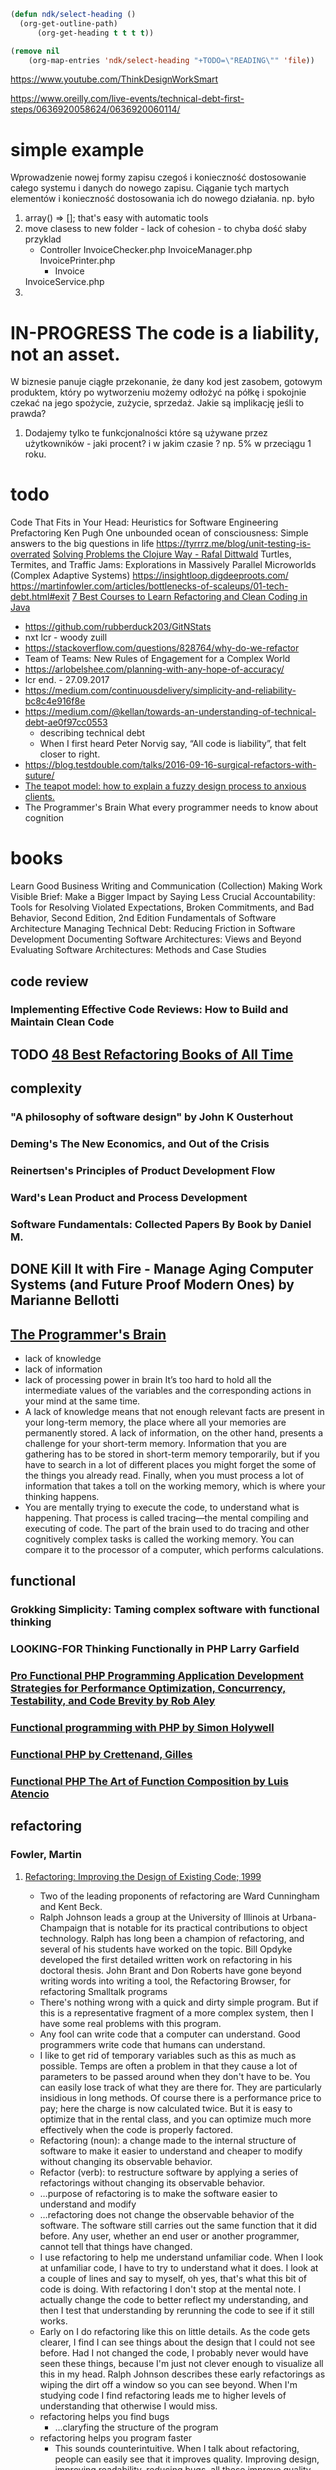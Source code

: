 #+TODO: IN-PROGRESS READING TODO LOOKING-FOR READ DONE 
#+OPTIONS: broken-links:auto
#+OPTIONS: toc:nil
#+begin_src emacs-lisp :results drawer
(defun ndk/select-heading ()
  (org-get-outline-path)
      (org-get-heading t t t t))

(remove nil
	(org-map-entries 'ndk/select-heading "+TODO=\"READING\"" 'file))
#+end_src

#+RESULTS:
:results:
(Living Documentation: Continuous Knowledge Sharing by Design 1st Edition by Cyrille Martraire)
:end:

https://www.youtube.com/ThinkDesignWorkSmart

https://www.oreilly.com/live-events/technical-debt-first-steps/0636920058624/0636920060114/

* simple example
  Wprowadzenie nowej formy zapisu czegoś i konieczność dostosowanie całego systemu i danych do nowego zapisu.
  Ciąganie tych martych elementów i konieczność dostosowania ich do nowego działania.
  np. było
  1. array() => []; that's easy with automatic tools
  2. move clasess to new folder - lack of cohesion - to chyba dość słaby przyklad
     - Controller
       InvoiceChecker.php
       InvoiceManager.php
       InvoicePrinter.php
       - Invoice
	 InvoiceService.php
  3.
* IN-PROGRESS The code is a liability, not an asset.
  W biznesie panuje ciągłe przekonanie, że dany kod jest zasobem, gotowym produktem, który po wytworzeniu możemy odłożyć na półkę i spokojnie czekać na jego spożycie, zużycie, sprzedaż.
  Jakie są implikację jeśli to prawda?
  1. Dodajemy tylko te funkcjonalności które są używane przez użytkowników - jaki procent? i w jakim czasie ? np. 5% w przeciągu 1 roku.
* todo
  Code That Fits in Your Head: Heuristics for Software Engineering
  Prefactoring Ken Pugh
  One unbounded ocean of consciousness: Simple answers to the big questions in life
  https://tyrrrz.me/blog/unit-testing-is-overrated
  [[https://www.youtube.com/watch?v=vK1DazRK_a0][Solving Problems the Clojure Way - Rafal Dittwald]]
  Turtles, Termites, and Traffic Jams: Explorations in Massively Parallel Microworlds (Complex Adaptive Systems)
  https://insightloop.digdeeproots.com/
  https://martinfowler.com/articles/bottlenecks-of-scaleups/01-tech-debt.html#exit
  [[Https://medium.com/javarevisited/7-best-courses-to-learn-refactoring-and-clean-coding-in-java-47bea3c67006][7 Best Courses to Learn Refactoring and Clean Coding in Java]]
  - https://github.com/rubberduck203/GitNStats
  - nxt lcr - woody zuill
  - https://stackoverflow.com/questions/828764/why-do-we-refactor
  - Team of Teams: New Rules of Engagement for a Complex World
  - https://arlobelshee.com/planning-with-any-hope-of-accuracy/
  - lcr end. - 27.09.2017
  - https://medium.com/continuousdelivery/simplicity-and-reliability-bc8c4e916f8e
  - https://medium.com/@kellan/towards-an-understanding-of-technical-debt-ae0f97cc0553
    - describing technical debt
    - When I first heard Peter Norvig say, “All code is liability”, that felt closer to right.
  - https://blog.testdouble.com/talks/2016-09-16-surgical-refactors-with-suture/
  - [[https://blog.prototypr.io/the-teapot-model-how-to-explain-a-fuzzy-design-process-to-anxious-clients-4a2e8487bc87][The teapot model: how to explain a fuzzy design process to anxious clients.]]
  - The Programmer's Brain What every programmer needs to know about cognition
* books
  Learn Good Business Writing and Communication (Collection)
  Making Work Visible
  Brief: Make a Bigger Impact by Saying Less
  Crucial Accountability: Tools for Resolving Violated Expectations, Broken Commitments, and Bad Behavior, Second Edition, 2nd Edition
  Fundamentals of Software Architecture
  Managing Technical Debt: Reducing Friction in Software Development
  Documenting Software Architectures: Views and Beyond
  Evaluating Software Architectures: Methods and Case Studies
** code review
*** Implementing Effective Code Reviews: How to Build and Maintain Clean Code
** TODO [[https://bookauthority.org/books/best-refactoring-books?t=ncizgy&s=author&book=0128013974][48 Best Refactoring Books of All Time]]
** complexity
*** "A philosophy of software design" by John K Ousterhout
*** Deming's The New Economics, and Out of the Crisis
*** Reinertsen's Principles of Product Development Flow
*** Ward's Lean Product and Process Development
*** Software Fundamentals: Collected Papers By Book by Daniel M. 
** DONE Kill It with Fire - Manage Aging Computer Systems (and Future Proof Modern Ones) by Marianne Bellotti
** [[https://livebook.manning.com/book/the-programmers-brain][The Programmer's Brain]]
   - lack of knowledge
   - lack of information
   - lack of processing power in brain
     It’s too hard to hold all the intermediate values of the variables and the corresponding actions in your mind at the same time.
   - A lack of knowledge means that not enough relevant facts are present in your long-term memory, the place where all your memories are permanently stored. A lack of information, on the other hand, presents a challenge for your short-term memory. Information that you are gathering has to be stored in short-term memory temporarily, but if you have to search in a lot of different places you might forget the some of the things you already read. Finally, when you must process a lot of information that takes a toll on the working memory, which is where your thinking happens.
   - You are mentally trying to execute the code, to understand what is happening. That process is called tracing—the mental compiling and executing of code. The part of the brain used to do tracing and other cognitively complex tasks is called the working memory. You can compare it to the processor of a computer, which performs calculations.
** functional
*** Grokking Simplicity: Taming complex software with functional thinking    
*** LOOKING-FOR Thinking Functionally in PHP Larry Garfield
*** [[pdf:/home/slk/Dropbox/books/PHP/functional/Pro Functional PHP Programming Application Development Strategies for Performance Optimization, Concurrency, Testability, and Code Brevity by Rob Aley.pdf::1][Pro Functional PHP Programming Application Development Strategies for Performance Optimization, Concurrency, Testability, and Code Brevity by Rob Aley]]
*** [[pdf:/home/slk/Dropbox/books/PHP/functional/Functional programming with PHP by Simon Holywell.epub::1][Functional programming with PHP by Simon Holywell]]
*** [[pdf:/home/slk/Dropbox/books/PHP/functional/Functional PHP by Crettenand, Gilles.epub::1][Functional PHP by Crettenand, Gilles]]
*** [[https://leanpub.com/functional-php/read][Functional PHP The Art of Function Composition by Luis Atencio]]
** refactoring
*** Fowler, Martin
**** [[pdf:/home/slk/Dropbox/books/Refactoring/Fowler, Martin -  Refactoring (2002).pdf::1][Refactoring: Improving the Design of Existing Code; 1999]]
- Two of the leading proponents of refactoring are Ward Cunningham and Kent Beck.
- Ralph Johnson leads a group at the University of Illinois at Urbana-Champaign that is notable for its practical contributions to object technology. Ralph has long been a champion of refactoring, and several of his students have worked on the topic. Bill Opdyke developed the first detailed written work on refactoring in his doctoral thesis. John Brant and Don Roberts have gone beyond writing words into writing a tool, the Refactoring Browser, for refactoring Smalltalk programs
- There's nothing wrong with a quick and dirty simple program. But if this is a representative fragment of a more complex system, then I have some real problems with this program.
- Any fool can write code that a computer can understand. Good programmers write code that humans can understand.
- I like to get rid of temporary variables such as this as much as possible. Temps are often a problem in that they cause a lot of parameters to be passed around when they don't have to be. You can easily lose track of what they are there for. They are particularly insidious in long methods. Of course there is a performance price to pay; here the charge is now calculated twice. But it is easy to optimize that in the rental class, and you can optimize much more effectively when the code is properly factored.
- Refactoring (noun): a change made to the internal structure of software to make it easier to understand and cheaper to modify without changing its observable behavior.
- Refactor (verb): to restructure software by applying a series of refactorings without changing its observable behavior.
- ...purpose of refactoring is to make the software easier to understand and modify
- ...refactoring does not change the observable behavior of the software. The software still carries out the same function that it did before. Any user, whether an end user or another programmer, cannot tell that things have changed.
- I use refactoring to help me understand unfamiliar code. When I look at unfamiliar code, I have to try to understand what it does. I look at a couple of lines and say to myself, oh yes, that's what this bit of code is doing. With refactoring I don't stop at the mental note. I actually change the code to better reflect my understanding, and then I test that understanding by rerunning the code to see if it still works.
- Early on I do refactoring like this on little details. As the code gets clearer, I find I can see things about the design that I could not see before. Had I not changed the code, I probably never would have seen these things, because I'm just not clever enough to visualize all this in my head. Ralph Johnson describes these early refactorings as wiping the dirt off a window so you can see beyond. When I'm studying code I find refactoring leads me to higher levels of understanding that otherwise I would miss.
- refactoring helps you find bugs
  - ...claryfing the structure of the program
- refactoring helps you program faster
  - This sounds counterintuitive. When I talk about refactoring, people can easily see that it improves quality. Improving design, improving readability, reducing bugs, all these improve quality. But doesn't all this reduce the speed of development? I strongly believe that a good design is essential for rapid software development. Indeed, the whole point of having a good design is to allow rapid development. Without a good design, you can progress quickly for a while, but soon the poor design starts to slow you down. You spend time finding and fixing bugs instead of adding new function. Changes take longer as you try to understand the system and find the duplicate code. New features need more coding as you patchover a patch that patches a patch on the original code base. A good design is essential to maintaining speed in software development. Refactoring helps you develop software more rapidly, because it stops the design of the system from decaying. It can even improve a design.
- When Should You Refactor
  - In almost all cases, I'm opposed to setting aside time for refactoring. In my view refactoring is not an activity you set aside time to do. Refactoring is something you do all the time in little bursts. You don't decide to refactor, you refactor because you want to do something else, and refactoring helps you do that other thing.
  - The Rule of Three 
    - Here's a guideline Don Roberts gave me: The first time you do something, you just do it. The second time you do something similar, you wince at the duplication, but you do the duplicate thing anyway. The third time you do something similar, you refactor.
    - Tip: Three strikes and you refactor.
- Refactor When You Add Function
  - first reason to refactor here is to help me understand some code I need to modify
  - The other driver of refactoring here is a design that does not help me add a feature easily. I look at the design and say to myself, "If only I'd designed the code this way, adding this feature would be easy."
- Refactor When You Need to Fix a Bug
  - In fixing bugs much of the use of refactoring comes from making code more understandable. As I look at the code trying to understand it, I refactor to help improve my understanding. Often I find that this active process of working with the code helps in finding the bug. One way to look at it is that if you do get a bug report, it's a sign you need refactoring, because the code was not clear enough for you to see there was a bug.
- Refactor As You Do a Code Review
- I've found that refactoring helps me review someone else's code. Before I started using refactoring, I could read the code, understand some degree of it, and make suggestions. Now when I come up with ideas, I consider whether they can be easily implemented then and there with refactoring. If so, I refactor. When I do it a few times, I can see more clearly what the code looks like with the suggestions in place. I don't have to imagine what it would be like, I can see what it is like. As a result, I can come up with a second level of ideas that I would never have realized had I not refactored.
- You just code the first approach that comes into your head, get it working, and then refactor it into shape.
- The problem with building a flexible solution is that flexibility costs. Flexible solutions are more complex than simple ones. The resulting software is more difficult to maintain in general...
***** Chapter 3. Bad Smells in Code
- he [Kent Beck] had come up with the notion describing the "when" of refactoring in terms of smells.
- One thing we won't try to do here is give you precise criteria for when a refactoring is overdue. In our experience no set of metrics rivals informed human intuition. What we will do is give you indications that there is trouble that can be solved by a refactoring. You will have to develop your own sense of how many instance variables are too many instance variables and how many lines of code in a method are too many lines.
****** Duplicated Code 
 - number one in the stink parade.
 - same code structure in more than one place
******* Same expression in methods of the same class 
	Extract Function and invoke the code from both places.
******* Same expression in two sibling subclasses 
	You can eliminate this duplication by using Extract Method in both classes then Pull Up Field. If the code is similar but not the same, you need to use Extract Method to separate the similar bits from the different bits. You may then find you can use Form Template Method. If the methods do the same thing with a different algorithm, you can choose the clearer of the two algorithms and use Substitute Algorithm.
******* Duplicated code in two unrelated classes
	Consider using Extract Class in one class and then use the new component in the other. Another possibility is that the method really belongs only in one of the classes and should be invoked by the other class or that the method belongs in a third class that should be referred to by both of the original classes.
****** Long Method
       whenever we feel the need to comment something, we write a method instead.
       
       Ninety-nine percent of the time, all you have to do to shorten a method is Extract Method. Find parts of the method that seem to go nicely together and make a new method.
       
       If you have a method with lots of parameters and temporary variables, these elements get in the way of extracting methods. If you try to use Extract Method, you end up passing so many of the parameters and temporary variables as parameters to the extracted method that the result is scarcely more readable than the original. You can often use Replace Temp with Query to eliminate the temps. Long lists of parameters can be slimmed down with Introduce Parameter Object and Preserve Whole Object.

       If you've tried that, and you still have too many temps and parameters, it's time to get out the heavy artillery: Replace Method with Method Object.

       Conditionals and loops also give signs for extractions. Use Decompose Conditional to deal with conditional expressions. With loops, extract the loop and the code within the loop into its own method.
****** Large Class
       When a class is trying to do too much, it often shows up as too many instance variables. When a class has too many instance variables, duplicated code cannot be far behind.

       You can Extract Class to bundle a number of the variables. Choose variables to go together in the component that makes sense for each. For example, "depositAmount" and "depositCurrency"are likely to belong together in a component. More generally, common prefixes or suffixes for some subset of the variables in a class suggest the opportunity for a component. If the component makes sense as a subclass, you'll find Extract Subclass often is easier.

       Sometimes a class does not use all of its instance variables all of the time. If so, you may be able to Extract Class or Extract Subclass many times.
       
       As with a class with too many instance variables, a class with too much code is prime breeding ground for duplicated code, chaos, and death. The simplest solution...is to eliminate redundancy in the class itself. If you have five hundred-line methods with lots of code in common, you may be able to turn them into five ten-line methods with another ten two-line methods extracted from the original. As with a class with a huge wad of variables, the usual solution for a class with too much code is either to Extract Class or Extract Subclass. A useful trick is to determine how clients use the class and to use Extract Interface
****** Long Parameter List
       Use Replace Parameter with Method when you can get the data in one parameter by making a request of an object you already know about. This object might be a field or it might be another parameter. Use Preserve Whole Object to take a bunch of data gleaned from an object and replace it with the object itself. If you have several data items with no logical object, use Introduce Parameter Object.
       
       There is one important exception to making these changes. This is when you explicitly do not want to create a dependency from the called object to the larger object. In those cases unpacking data and sending it along as parameters is reasonable, but pay attention to the pain involved. If the parameter list is too long or changes too often, you need to rethink your dependency structure.
****** Divergent Change
       Divergent change occurs when one class is commonly changed in different ways for different reasons. If you look at a class and say, "Well, I will have to change these three methods every time I get a new database; I have to change these four methods every time there is a new financial instrument," you likely have a situation in which two objects are better than one. That way each object is changed only as a result of one kind of change. Of course, you often discover this only after you've added a few databases or financial instruments. Any change to handle a variation should change a single class, and all the typing in the new class should express the variation. To clean this up you identify everything that changes for a particular cause and use Extract Class to put them all together.
****** Shotgun Surgery
       Shotgun surgery is similar to divergent change but is the opposite. You whiff this when every time you make a kind of change, you have to make a lot of little changes to a lot of different classes.  When the changes are all over the place, they are hard to find, and it's easy to miss an important change.  In this case you want to use Move Method and Move Field to put all the changes into a single class. If no current class looks like a good candidate, create one. Often you can use Inline Class to bring a whole bunch of behavior together. You get a small dose of divergent change, but you can easily deal with that.  Divergent change is one class that suffers many kinds of changes, and shotgun surgery is one change that alters many classes. Either way you want to arrange things so that, ideally, there is a one-to-one link between common changes and classes.
****** Feature Envy
       The whole point of objects is that they are a technique to package data with the processes used on that data.
A classic smell is a method that seems more interested in a class other than the one it actually is in. The most common focus of the envy is the data...a method that invokes half-a-dozen getting methods on another object to calculate some value. Fortunately the cure is obvious, the method clearly wants to be elsewhere, so you use Move Method to get it there. Sometimes only part of the method suffers from envy; in that case use Extract Method on the jealous bit and Move Method...

       Of course not all cases are cut-and-dried. Often a method uses features of several classes, so which one should it live with? The heuristic we use is to determine which class has most of the data and put the method with that data. This step is often made easier if Extract Method is used to break the method into pieces that go into different places.  Of course there are several sophisticated patterns that break this rule. From the Gang of Four [Gang of Four] Strategy and Visitor immediately leap to mind. Kent Beck's Self Delegation [Beck] is another. You use these to combat the divergent change smell. The fundamental rule of thumb is to put things together that change together. Data and the behavior that references that data usually change together, but there are exceptions. When the exceptions occur, we move the behavior to keep changes in one place. Strategy and Visitor allow you to change behavior easily, because they isolate the small amount of behavior that needs to be overridden, at the cost of further indirection.
****** Data Clumps
       Data items tend to be like children; they enjoy hanging around in groups together. Often you'll see the same three or four data items together in lots of places: fields in a couple of classes, parameters in many method signatures. Bunches of data that hang around together really ought to be made into their own object. The first step is to look for where the clumps appear as fields.  Use Extract Class on the fields to turn the clumps into an object. Then turn your attention to method signatures using Introduce Parameter Object or Preserve Whole Object to slim them down. The immediate benefit is that you can shrink a lot of parameter lists and simplify method calling. Don't worry about data clumps that use only some of the fields of the new object.  As long as you are replacing two or more fields with the new object, you'll come out ahead.
****** Primitive Obession
       ...using Replace Data Value with Object on individual data values. If the data value is a type code, use Replace Type Code with Class if the value does not affect behavior. If you have conditionals that depend on the type code, use Replace Type Code with Subclasses or Replace Type Code with State/Strategy. If you have a group of fields that should go together, use Extract Class. If you see these primitives in parameter lists, try a civilizing dose of Introduce Parameter Object. If you find yourself picking apart an array, use Replace Array with Object.
****** Switch Statements
       One of the most obvious symptoms of object-oriented code is its comparative lack of switch (or case) statements. The problem with switch statements is essentially that of duplication. Often you find the same switch statement scattered about a program in different places. If you add a new clause to the switch, you have to find all these switch, statements and change them. The object- oriented notion of polymorphism gives you an elegant way to deal with this problem.  

Most times you see a switch statement you should consider polymorphism. The issue is where the polymorphism should occur. Often the switch statement switches on a type code. You want the method or class that hosts the type code value. So use Extract Method to extract the switch statement and then Move Method to get it onto the class where the polymorphism is needed. At that point you have to decide whether to Replace Type Code with Subclasses or Replace Type Code with State/Strategy. When you have set up the inheritance structure, you can use Replace Conditional with Polymorphism.  

If you only have a few cases that affect a single method, and you don't expect them to change, then polymorphism is overkill. In this case Replace Parameter with Explicit Methods is a good option. If one of your conditional cases is a null, try Introduce Null Object.
****** Parallel Inheritance Hierarchies
       Parallel inheritance hierarchies is really a special case of shotgun surgery. In this case, every time you make a subclass of one class, you also have to make a subclass of another. You can recognize this smell because the prefixes of the class names in one hierarchy are the same as the prefixes in another hierarchy.

       The general strategy for eliminating the duplication is to make sure that instances of one hierarchy refer to instances of the other. If you use Move Method and Move Field, the hierarchy on the referring class disappears.
****** Lazy Class
       Each class you create costs money to maintain and understand. A class that isn't doing enough to pay for itself should be eliminated. Often this might be a class that used to pay its way but has been downsized with refactoring. Or it might be a class that was added because of changes that were planned but not made. Either way, you let the class die with dignity. If you have subclasses that aren't doing enough, try to use Collapse Hierarchy. Nearly useless components should be subjected to Inline Class.
****** Speculative Generality
       You get it when people say, "Oh, I think we need the ability to this kind of thing someday" and thus want all sorts of hooks and special cases to handle things that aren't required. The result often is harder to understand and maintain. If all this machinery were being used, it would be worth it. But if it isn't, it isn't. The machinery just gets in the way, so get rid of it.

       If you have abstract classes that aren't doing much, use Collapse Hierarchy. Unnecessary delegation can be removed with Inline Class. Methods with unused parameters should be subject to Remove Parameter. Methods named with odd abstract names should be brought down to earth with Rename Method.

       Speculative generality can be spotted when the only users of a method or class are test cases. If you find such a method or class, delete it and the test case that exercises it. If you have a method or class that is a helper for a test case that exercises legitimate functionality, you have to leave it in, of course.
****** Temporary Field
       Sometimes you see an object in which an instance variable is set only in certain circumstances.  Such code is difficult to understand, because you expect an object to need all of its variables.  Trying to understand why a variable is there when it doesn't seem to be used can drive you nuts.  
       
       Use Extract Class to create a home for the poor orphan variables. Put all the code that concerns the variables into the component. You may also be able to eliminate conditional code by using Introduce Null Object to create an alternative component for when the variables aren't valid.

       A common case of temporary field occurs when a complicated algorithm needs several variables.  Because the implementer didn't want to pass around a huge parameter list (who does?), he put them in fields. But the fields are valid only during the algorithm; in other contexts they are just plain confusing. In this case you can use Extract Class with these variables and the methods that require them. The new object is a method object [Beck].
****** Message Chains
       You see message chains when a client asks one object for another object, which the client then asks for yet another object, which the client then asks for yet another another object, and so on.  You may see these as a long line of getThis methods, or as a sequence of temps. Navigating this way means the client is coupled to the structure of the navigation. Any change to the intermediate relationships causes the client to have to change.  
       
       The move to use here is Hide Delegate. You can do this at various points in the chain. In principle you can do this to every object in the chain, but doing this often turns every intermediate object into a middle man. Often a better alternative is to see what the resulting object is used for.  See whether you can use Extract Method to take a piece of the code that uses it and then Move Method to push it down the chain. If several clients of one of the objects in the chain want to navigate the rest of the way, add a method to do that.
****** Middle Man
       One of the prime features of objects is encapsulation—hiding internal details from the rest of the world. Encapsulation often comes with delegation. You ask a director whether she is free for a meeting; she delegates the message to her diary and gives you an answer. All well and good.  There is no need to know whether the director uses a diary, an electronic gizmo, or a secretary to keep track of her appointments.

       However, this can go too far. You look at a class's interface and find half the methods are delegating to this other class. After a while it is time to use Remove Middle Man and talk to the object that really knows what's going on. If only a few methods aren't doing much, use Inline Method to inline them into the caller. If there is additional behavior, you can use Replace Delegation with Inheritance to turn the middle man into a subclass of the real object. That allows you to extend behavior without chasing all that delegation.
****** Inappropriate Intimacy
       Sometimes classes become far too intimate and spend too much time delving in each others'private parts. We may not be prudes when it comes to people, but we think our classes should follow strict, puritan rules.  

       Overintimate classes need to be broken up as lovers were in ancient days. Use Move Method and Move Field to separate the pieces to reduce the intimacy. See whether you can arrange a Change Bidirectional Association to Unidirectional. If the classes do have common interests, use Extract Class to put the commonality in a safe place and make honest classes of them. Or use Hide Delegate to let another class act as go-between.
       
       Inheritance often can lead to overintimacy. Subclasses are always going to know more about their parents than their parents w
****** Alternative Classes with Different Interfaces
       Use Rename Method on any methods that do the same thing but have different signatures for what they do. Often this doesn't go far enough. In these cases the classes aren't yet doing enough. Keep using Move Method to move behavior to the classes until the protocols are the same. If you have to redundantly move code to accomplish this, you may be able to use Extract Superclass to atone.
****** Incomplete Library Class
       Reuse is often touted as the purpose of objects. We think reuse is overrated (we just use).  However, we can't deny that much of our programming skill is based on library classes so that nobody can tell whether we've forgotten our sort algorithms. 
       
       Builders of library classes are rarely omniscient. We don't blame them for that; after all, we can rarely figure out a design until we've mostly built it, so library builders have a really tough job. The trouble is that it is often bad form, and usually impossible, to modify a library class to do something you'd like it to do. This means that tried-and-true tactics such as Move Method lie useless.
       
       We have a couple of special-purpose tools for this job. If there are just a couple of methods that you wish the library class had, use Introduce Foreign Method. If there is a whole load of extra behavior, you need Introduce Local Extension.
****** Data Class
       These are classes that have fields, getting and setting methods for the fields, and nothing else.  Such classes are dumb data holders and are almost certainly being manipulated in far too much detail by other classes. In early stages these classes may have public fields. If so, you should immediately apply Encapsulate Field before anyone notices. If you have collection fields, check to see whether they are properly encapsulated and apply Encapsulate Collection if they aren't. Use Remove Setting Method on any field that should not be changed.  

       Look for where these getting and setting methods are used by other classes. Try to use Move Method to move behavior into the data class. If you can't move a whole method, use Extract Method to create a method that can be moved. After a while you can start using Hide Method on the getters and setters. 
       
       Data classes are like children. They are okay as a starting point, but to participate as a grownup object, they need to take some responsibility.
****** Refused Bequest
       Subclasses get to inherit the methods and data of their parents. But what if they don't want or need what they are given? They are given all these great gifts and pick just a few to play with.
       
       The traditional story is that this means the hierarchy is wrong. You need to create a new sibling class and use Push Down Method and Push Down Field to push all the unused methods to the sibling. That way the parent holds only what is common. Often you'll hear advice that all superclasses should be abstract.  

       You'll guess from our snide use of traditional that we aren't going to advise this, at least not all the time. We do subclassing to reuse a bit of behavior all the time, and we find it a perfectly good way of doing business. There is a smell, we can't deny it, but usually it isn't a strong smell. So we say that if the refused bequest is causing confusion and problems, follow the traditional advice.  However, don't feel you have to do it all the time. Nine times out of ten this smell is too faint to be worth cleaning.  

       The smell of refused bequest is much stronger if the subclass is reusing behavior but does not want to support the interface of the superclass. We don't mind refusing implementations, but refusing interface gets us on our high horses. In this case, however, don't fiddle with t
****** Comments
       If you need a comment to explain what a block of code does, try Extract Method. If the method is already extracted but you still need a comment to explain what it does, use Rename Method.  If you need to state some rules about the required state of the system, use Introduce Assertion.

       Tip: When you feel the need to write a comment, first try to refactor the code so that any comment becomes superfluous.

       A good time to use a comment is when you don't know what to do. In addition to describing what is going on, comments can indicate areas in which you aren't sure. A comment is a good place to say why you did something. This kind of information helps future modifiers, especially forgetful ones
***** Chapter 4. Building Tests
- the essential precondition is having solid tests.
- I'm a pretty lazy person and am prepared to work quite hard in order to avoid work.
- In fact, one of the most useful times to write tests is before you start programming. When you need to add a feature, begin by writing the test. This isn't as backward as it sounds. By writing the test you are asking yourself what needs to be done to add the function. Writing the test also concentrates on the interface rather than the implementation (always a good thing). It also means you have a clear point at which you are done coding—when the test works.
- Now we should continue adding more tests. The style I follow is to look at all the things the class should do and test each one of them for any conditions that might cause the class to fail. This is not the same as "test every public method," which some programmers advocate. Testing should be risk driven; remember, you are trying to find bugs now or in the future. So I don't test accessors that just read and write a field. Because they are so simple, I'm not likely to find a bug there.This is important because trying to write too many tests usually leads to not writing enough. I've often read books on testing, and my reaction has been to shy away from the mountain of stuff I have to do to test. This is counterproductive, because it makes you think that to test you have to do a lot of work. You get many benefits from testing even if you do only a little testing. The key is to test the areas that you are most worried about going wrong. That way you get the most benefit for your testing effort.
***** Chapter 5. Toward a Catalog of Refactorings
- The examples are of the laughably simple textbook kind. My aim with the example is to help explain the basic refactoring with minimal distractions, so I hope you'll forgive the simplicity. (They are certainly not examples of good business object design.) I'm sure you'll be able to apply them to your rather more complex situations. Some very simple refactorings don't have examples because I didn't think an example would add much.
- In particular, remember that the examples are included only to illustrate the one refactoring under discussion. In most cases, there are still problems with the code at the end, but fixing these problems requires other refactorings. In a few cases in which refactorings often go together, I carry examples from one refactoring to another. In most cases I leave the code as it is after the single refactoring. I do this to make each refactoring self-contained, because the primary role of the catalog is as a reference.
- Don't take any of these examples as suggestions for how to design employee or order objects. These examples are there only to illustrate the refactorings, nothing more. 
***** Chapter 6. Composing Methods
- The key is the semantic distance between the method name and the method body.
  
**** [[pdf:/home/slk/Dropbox/books/Refactoring/Folwer, Martin - Refactoring (2020).pdf::1][Refactoring: Improving the Design of Existing Code; 2020]]
 - With any introductory example, however, I run into a problem. If I pick a large program, describing it and how it is refactored is too complicated for a mortal reader to work through.(...) However, if I pick a program that is small enough to be comprehensible, refactoring does not look like it is worthwhile.
 
 - Thus, if I’m faced with modifying a program with hundreds of lines of code, I’d rather it be structured into a set of functions and other program elements that allow me to understand more easily what the program is doing. If the program lacks structure, it’s usually easier for me to add structure to the program first, and then make the change I need.

 - If the code works and doesn’t ever need to change, it’s perfectly fine to leave it alone. It would be nice to improve it, but unless someone needs to understand it, it isn’t causing any real harm. Yet as soon as someone does need to understand how that code works, and struggles to follow it, then you have to do something about it.

 - Refactoring changes the programs in small steps, so if you make a mistake, it is easy to find where the bug is.
 - Any fool can write code that a computer can understand. Good programmers write code that humans can understand.
 - The true test of good code is how easy it is to change it.
 - Refactoring (noun): a change made to the internal structure of software to make it easier to understand and cheaper to modify without changing its observable behavior.
 - Refactoring (verb): to restructure software by applying a series of refactorings without changing its observable behavior.
 - Refactoring is very similar to performance optimization, as both involve carrying out code manipulations that don’t change the overall functionality of the program. The difference is the purpose: Refactoring is always done to make the code “easier to understand and cheaper to modify.” This might speed things up or slow things down. With performance optimization, I only care about speeding up the program, and am prepared to end up with code that is harder to work with if I really need that improved performance.

 - Without refactoring, the internal design—the architecture—of software tends to decay.As people change code to achieve short­term goals, often without a full comprehensionof the architecture, the code loses its structure. It becomes harder for me to see thedesign by reading the code. Loss of the structure of code has a cumulative effect. Theharder it is to see the design in the code, the harder it is for me to preserve it, and themore rapidly it decays. Regular refactoring helps keep the code in shape.

 - It reminds me of a statement Kent Beck often makes about himself: “I’m not a great programmer; I’m just a good programmer with great habits.” Refactoring helps me be much more effective at writing robust code. 

 - Branches. As I write this, a common approach in teams is for each team member to work on abranch of the code base using a version control system, and do considerable work onthat branch before integrating with a mainline (often called master or trunk) sharedacross the team. Often, this involves building a whole feature on a branch, notintegrating into the mainline until the feature is ready to be released into production.Fans of this approach claim that it keeps the mainline clear of any in­process code,provides a clear version history of feature additions, and allows features to be revertedeasily should they cause problems.There are downsides to feature branches like this. The longer I work on an isolatedbranch, the harder the job of integrating my work with mainline is going to be when I’mdone. Most people reduce this pain by frequently merging or re­basing from mainlineto my branch. But this doesn’t really solve the problem when several people areworking on individual feature branches. I distinguish between merging and integration.If I merge mainline into my code, this is a oneway movement—my branch changes butthe mainline doesn’t. I use “integrate” to mean a two­way process that pulls changesfrom mainline into my branch and then pushes the result back into mainline, changingboth. If Rachel is working on her branch I don’t see her changes until she integrateswith mainline; at that point, I have to merge her changes into my feature branch, whichmay mean considerable work. The hard part of this work is dealing with semanticchanges. Modern version control systems can do wonders with merging complexchanges to the program text, but they are blind to the semantics of the code. If I’vechanged the name of a function, my version control tool may easily integrate mychanges with Rachel’s. But if, in her branch, she added a call to a function that I’verenamed in mine, the code will fail.The problem of complicated merges gets exponentially worse as the length of featurebranches increases. Integrating branches that are four weeks old is more than twice ashard as those that are a couple of weeks old. Many people, therefore, argue for keepingfeature branches short—perhaps just a couple of days. Others, such as me, want themeven shorter than that. This is an approach called Continuous Integration (CI), alsoknown as Trunk­Based Development. With CI, each team member integrates withmainline at least once per day. This prevents any branches diverting too far from eachother and thus greatly reduces the complexity of merges. CI doesn’t come for free: Itmeans you use practices to ensure the mainline is healthy, learn to break large featuresinto smaller chunks, and use feature toggles (aka feature flags) to switch off any in­process features that can’t be broken down.Fans of CI like it partly because it reduces the complexity of merges, but the dominantreason to favor CI is that it’s far more compatible with refactoring. Refactorings ofteninvolve making lots of little changes all over the code base—which are particularlyprone to semantic merge conflicts (such as renaming a widely used function). Many ofus have seen feature­branching teams that find refactorings so exacerbate mergeproblems that they stop refactoring. CI and re­factoring work well together, which iswhy Kent Beck combined them in Extreme Programming.I’m not saying that you should never use feature branches. If they are sufficiently short,their problems are much reduced. (Indeed, users of CI usually also use branches, butintegrate them with mainline each day.) Feature branches may be the right techniquefor open source projects where you have infrequent commits from programmers whoyou don’t know well (and thus don’t trust). But in a full­time development team, thecost that feature branches impose on refactoring is excessive. Even if you don’t go to fullCI, I certainly urge you to integrate as frequently as possible. You should also considerthe objective evidence [Forsgren et al.] that teams that use CI are more effective insoftware deliver
**** [[https://github.com/HugoMatilla/Refactoring-Summary][Summary of "Refactoring: Improving the Design of Existing Code" by Martin Fowler]]
**** Patterns of Enterprise Application Architecture; 2012	
*** Michael Feathers
**** [[pdf:/home/slk/Dropbox/books/Refactoring/Feathers, Michael - Working Effectively with Legacy Code (2005).pdf::1][Working Effectively with Legacy Code; 2005]]
 - To me, legacy code is simply code without tests. I’ve gotten some grief for this definition. What do tests have to do with whether code is bad? To me, the answer is straightforward, and it is a point that I elaborate throughout the book: 'Code without tests is bad code. It doesn’t matter how well written it is; it doesn’t matter how pretty or object-oriented or well-encapsulated it is. With tests, we can change the behavior of our code quickly and verifiably. Without them, we really don’t know if our code is getting better or worse.'

 - being able to confidently make changes in any code base.

 - Preserving existing behavior

 - Changes in a system can be made in two primary ways. I like to call them Edit and Pray and Cover and Modify. Unfortunately, Edit and Pray is pretty much the industry standard. When you use Edit and Pray, you carefully plan the changes you are going to make, you make sure that you understand the code you are going to modify, and then you start to make the changes. When you’re done, you run the system to see if the change was enabled, and then you poke around further to make sure that you didn’t break anything. The poking around is essential. When you make your changes, you are hoping and praying that you’ll get them right, and you take extra time when you are done to make sure that you did.

 - ...testing is a tough problem, and people are often seduced by the idea that they can test through a GUI or web interface without having to do anything special to their application. It can be done, but it is usually more work than anyone on a team is prepared to admit. In addition, a user interface often isn’t the best place to write tests. UIs are often volatile and too far from the functionality being tested. When UI-based tests fail, it can be hard to figure out why. Regardless, people  often spend considerable money trying to do all of their testing with those sorts of tools.
   
 - Pay now or pay more later

[copied from somesite]
 Exploratory Refactoring: the recipe
 When you feel stuck because you don't understand what the code is doing, here's what you can do:
 Take a breath, there is a way out and you're about to find it
 Reset your git status to start fresh (git reset --hard or git stash will do)
 Set up a timer for 30 minutes
 Refactor the code freely, don't worry if the code still compiles, just go ahead and change it
 Throw away your changes when the timer rings!
 Just do it: git reset --hard
 Take a break, go drink some water and think about what you just learned

git clean -f -d
**** LOOKING-FOR Brutal Refactoring: More Working Effectively with Legacy Code
*** [[pdf:/home/slk/Dropbox/books/Refactoring/\[Joshua_Kerievsky\]_Refactoring_to_Patterns (2004).pdf::1][Kerievsky, Joshua; Refactoring to Patterns; 2004]]
**** Primitive Obsession
***** Replace Type Code with Class
      if a primitive value controls logic in a class
***** Replace State-Altering Conditionals with State
      if an object's state transitions are controller by complex conditional logic 
***** Replace Conditional Logic with Strategy 
      if complicated conditional logic controls which algorithm to run and that logic relies on primitive values
*** LOOKING-FOR The Legacy Code Programmer's Toolbox
*** TODO Five Lines of Code Christian Clausen
*** Refactoring in Large Software Projects 2006
*** [[pdf:/home/slk/Dropbox/books/Refactoring/Antipatterns. Refactoring Software, Archtectures and Projects in Crisis(1998).pdf::1][Antipatterns. Refactoring Software, Archtectures and Projects in Crisis 1998]]
    William J. Brown, Raphael C. Malveau, Hays W. "Skip" McCormick, Thomas J. Mowbray
*** Phillip A. Laplante, Colin J. Neill Antipatterns: Identification, Refactoring, and Management 2005	
*** [[pdf:/home/slk/Dropbox/books/Refactoring/Refactoring for Software Design Smells - Managing Technical Debt (2015).pdf::1][Ganesh, Samarthyam Tushar, Sharma; Refactoring for Software Design Smells: Managing Technical Debt; 2015]]
Catalog of smells. Focus on smell point of view. Also they introduce smell classification scheme, naming scheme for design smells which helps to increase awerness of smells. So definetly must read. (Java)

bk. Unbuilding Cities: Obduracy in Urban Sociotechnical Change  2008

[[http://scg.unibe.ch/download/oorp/OORP.pdf][Object-Oriented Reengineering Patterns]]

[[https://en.wikipedia.org/wiki/Lehman%2527s_laws_of_software_evolution][https://en.wikipedia.org/wiki/Lehman%27s_laws_of_software_evolution]]

As a program is evolved its complexity increases unless work is done to maintain or reduce it.
Lehman’s law of Increasing Complexity [1]

Borrowing a phrase from the health care domain “a good doctor is one who knows the medicines but a great doctor is one who knows the disease”

[[https://en.wikipedia.org/wiki/Grady_Booch#cite_note-16][Grady Booch]]

We believe that the impact of a smell can only be judged based on the design context in which it occurs.

However, today, software engineers are expected to build really complex software within a short time frame in an environment where requirements are continuously changing. Needless to say, it is a huge challenge to maintain the quality of the design and overall software in such a context.

In the midst of this struggle, it became clear to us that if we wanted to organize this collection so that we could share it in a beneficial manner with fellow architects, designers, and developers, our classification scheme should be linked to something fundamental, i.e., design principles.

**** design smells?
     Design smells are certain structures in the design that indicate violation of fundamental design principles and negatively impact design quality.
In other words, a design smell indicates a potential problem in the design structure. The medical domain provides a good analogy for our work on smells. The symptoms of a patient can be likened to a “smell,” and the underlying disease can be likened to the concrete “design problem.”
**** technical debt
Technical debt is the debt that accrues when you knowingly or unknowingly make wrong or non-optimal design decisions.  Technical debt is a metaphor coined by Ward Cunningham in a 1992 report [44]. Technical debt is analogous to financial debt. When a person takes a loan (or uses his credit card), he incurs debt. If he regularly pays the installments (or the credit card bill) then the created debt is repaid and does not create further problems.  However, if the person does not pay his installment (or bill), a penalty in the form of interest is applicable and it mounts every time he misses the payment. In case the person is not able to pay the installments (or bill) for a long time, the accrued interest can make the total debt so ominously large that the person may have to declare bankruptcy.

•	Code debt: Static analysis tool violations and inconsistent coding style.
•	Design debt: Design smells and violations of design rules.
•	Test debt: Lack of tests, inadequate test coverage, and improper test design.
•	Documentation debt: No documentation for important concerns, poor docu-
mentation, and outdated documentation.

Jim Highsmith [45] describes how Cost of Change (CoC) varies wth technical debt.

congitive load

**** smells
|                | structural | behavioral |
|----------------+------------+------------|
| architecture   |            |            |
| design         | X          |            |
| implementation |            |            |
**** PHAME
     We treat the four major elements of Booch’s object model as “design principles” and refer to them collectively as PHAME (Principles of Hierarchy, Abstraction, Modularization, and Encapsulation).
**** Booch’s fundamental design principles HAME
***** hierarchy
***** abstraction
The principle of abstraction advocates the simplification of entities through reduction and generalization: reduction is by elimination of unnecessary details and generalization is by identification and specification of common and important characteristics.

****** Missing Abstraction
Clumps of data or encoded strings are used instead of creating a class or an interface

******* Rationale
- It can expose implementation details to different abstractions, violating the principle of encapsulation.
- When data and associated behavior are spread across abstractions, it can lead to tight coupling between entities, resulting in brittle and non-reusable code. Hence, not creating necessary abstractions also violates the principle of modularization.
******* Potential Causes
******** Inadequate design analysis
When careful thought is not applied during design, it is easy to overlook creating abstractions and use primitive type values or strings to “get the work done.” In our experience, this often occurs when software is developed under tight deadlines or resource constraints.
******** Lack of refactoring
As requirements change, software evolves and entities that were earlier represented using strings or primitive types may need to be refactored into classes or interfaces.  When the existing clumps of data or encoded strings are retained as they are without refactoring them, it can lead to a Missing Abstraction smell.
******** Misguided focus on minor performance gains 
This smell often results when designers compromise design quality for minor performance gains. For instance, we have observed developers using arrays directly in the code instead of creating appropriate abstractions since they feel that indexing arrays is faster than accessing members in objects. In most contexts, the performance gains due to such “optimizations” are minimal, and do not justify the resultant trade-off in design quality.
https://steemit.com/php/@crell/php-use-associative-arrays-basi
******* Examples
******** from, to
data clumps always used together
******* Refactor
create abstraction(s) that can internally make use
of primitive type values or strings.
******* Alias
******** Primitive Obsession
This smell occurs when [[*primitive elements - types][primitive types]] are used for encoding dates, currency, etc. instead of creating classes.
******** Data clumps
This smell occurs when there are clumps of data items that occur together in lots of places instead of creating a class.
****** Imperative Abstraction
This smell arises when an operation is turned into a class. This smell manifests as a class that has only one method defined within the class. At times, the class name itself may be identical to the one method defined within it. For instance, if you see class with name Read that contains only one method named read() with no data members, then the Read class has Imperative Abstraction smell. Often, it is also seen in the case of this smell that the data on which the method operates is located within a different class.  It should be noted that it is sometimes desirable to turn an operation into a class.
******* Rationale
Defining functions or procedures explicitly as classes (when the data is located somewhere else) is a glorified form of structured programing rather than object-oriented programming. One-operation classes cannot be representative of an “abstraction,” especially when the associated data is placed somewhere else. Clearly, this is a violation of the principle of abstraction. Since these classes are ‘doing’ things instead of ‘being’ things, this smell is named Imperative Abstraction.  If operations are turned into classes, the design will suffer from an explosion of one-method classes and increase the complexity of the design. Furthermore, many of these methods that act on the same data would be separated into different classes and thus reduce the cohesiveness of the design. For these reasons, this smell also violates the principles of encapsulation and modularization.
The smell not only increases the number of classes (in this case there are at least four classes when ideally one could have been used), but also increases the complex- ity involved in development and maintenance because of the unnecessary separation of cohesive methods.
******* Potential Causes
******** procedural thinking
******* Refactor
To refactor the Imperative Abstraction design smell, you have to either find or create an appropriate abstraction to house the method existing within the Imperative Abstraction. You also have to encapsulate the data needed by the method within the same abstraction to improve cohesion and reduce coupling.
******* Reification 
is the promotion or elevation of something that is not an object into an object. When we reify behavior, it is possible to store it, pass it, or transform it. Reification improves flexibility of the system at the cost of introducing some complexity [52].  Many design patterns [54] employ reification. Examples:

• State pattern: Encoding a state-machine.

• Command pattern: Encoding requests as command objects. A permitted exception for this smell is when a Command pattern has been used to objectify method requests.

• Strategy pattern: Parameterizing a procedure in terms of an operation it uses.

In other words, when we consciously design in such a way to elevate non-objects to objects for better reusability, flexibility, and extensibility (i.e., for improving
design quality), it is not a smell.

******* Aliases
“Operation class” ??? [51,52] — This smell occurs when an operation that should have been a method within a class has been turned into a class itself.
****** Incomplete Abstraction
An abstraction (entity or interface) does not support complementary or interrelated methods completely
For example, if we need to be able to add or remove elements in a data
structure, the type abstracting that data structure should support both add() and
remove() methods. Supporting only one of them makes the abstraction incomplete

| Min/max        | Open/close  | Create/destroy | Get/set   |
| Read/write     | Print/scan  | First/last     | Begin/end |
| Start/stop     | Lock/unlock | Show/hide      | Up/down   |
| First/last     | Push/pull   |                |           |
| Enable/disable | Left/right  | On/off         |           |

Sometimes, a designer may make a conscious design decision to not provide symmetric or matching methods. For example, in a read-only collection, only add() method may be provided without the corresponding remove() method. In such a case, the abstraction may appear incomplete, but is not a smell.

******* Aliases
This smell is also known in literature as:
  
• “Class supports incomplete behavior” [18]—This smell occurs when the public interface of a class is incomplete and does not support all the behavior needed by objects of that class.

• “Half-hearted operations” [63]—This smell occurs when interrelated methods provided in an incomplete or in an inconsistent way; this smell could lead to runtime problems.
****** Multifaceted Abstraction
This smell arises when an abstraction has more than one responsibility assigned to it.

In particular, the Single Responsibility Principle says that an abstraction should have a single well-defined responsibility and that responsibility should be entirely encapsulated
within that abstraction. 

Since the abstraction has multiple “faces” or “responsibilities”, it is named Multifaceted Abstraction.

Single “Responsibility” Principle does not mean logical grouping of all functionality related to a concept. Rather “responsibility” refers to a concrete, specific, and precise responsibility that has one reason to change

******* Potential Causes
******** General-purpose abstractions
An abstraction with a generic name (Node , Component, Element, and Item ), it often becomes a “placeholder” for providing all the functionality related (but not necessarily belonging) to that abstraction. Hence, general purpose abstractions often exhibit this smell.
******** Evolution without periodic refactoring
When a class undergoes extensive changes over a long period of time without refac- toring, other responsibilities start getting introduced in these classes and design decay starts. In this way, negligence toward refactoring leads to the creation of monolithic blobs that exhibit multiple responsibilities.
******** The burden of processes
Sometimes the viscosity of the software and environment serves to discourage the adoption of good practices.
******** Mixing up concerns
******* Example
Classes exhibiting Multifaceted Abstraction are usually large and complex.  For example, java.util.Calendar class (in JDK 7) spans 2825 lines of code and has 67 methods and 71 fields! However, large or complex implementation is not an essential characteristic of classes having Multifaceted Abstraction smell; see the discussion on Insufficient Modularization smell (Section 5.2).

******* Aliases
• “Divergent change” [7]—This smell occurs when a class is changed for different reasons.

• “Conceptualization abuse” [30]—This smell occurs when two or more noncohesive concepts have been packed into a single class of the system.
	 
• “Large class” [7,24,57,58]—This smell occurs when a class has “too many” responsibilities.
	 
• “Lack of cohesion” [59]—This smell occurs when there is a large type in a design with low cohesion, i.e., a “kitchen sink” type that represents many abstractions.

****** Unnecessary Abstraction
An abstraction that is not needed

ALIASES:
Irrelevant class - class does not have any meaningful behavior in the design
Lazy class / Freeloader — class does “too little”
Small class - class has no (or too few) variables or no (or too few) methods in it
Mini-class - a public, non-nested class defines less than three methods and less than three attributes (including constants) in it
No responsibility - class has no responsibility associated with it
Agent classes - class serve as an “agent” (i.e., they only pass messages from one class to another), indicating that the class may be unnecessary
****** Unutilized Abstraction
An abstraction is left unused (either not directly used or not
reachable). This smell manifests in two forms:

• Unreferenced abstractions—Concrete classes that are not being used by anyone
• Orphan abstractions—Stand-alone interfaces/abstract classes that do not have
any derived abstractions


This smell violates the principle YAGNI (You
Aren’t Gonna Need It), which recommends not adding functionality until deemed
necessary [53]

When an abstraction is left unused
in design, it does not serve a meaningful purpose in design, and hence violates the
principle of abstraction.

POTENTIAL CAUSES:
Leftover garbage during maintenance or refactoring.
Speculative generality - abstractions are introduced speculating that they may be required sometime in future.


REFACTORING:
remove the Unutilized Abstraction from the design.

IMPACT:
pollutes the design space and increases cognitive load. This impacts understandability.
UNUTILIZED ABSTRACTION
Two or more abstractions have identical names or identical implementation or both


POTENTIAL CAUSES:

Copy-paste programming
The “get-the-work-done” mindset of a programmer leads him to copy and paste code
instead of applying proper abstraction.
Ad hoc maintenance
When the software undergoes haphazard fixes or enhancements over many years, it
leaves “crufts”6 with lots of redundant code in it.
Lack of communication
Often, in industrial software, code duplication occurs because different people work
on the same code at different times in the life cycle of the software. They are not
aware of existing classes or methods and end up re-inventing the wheel.

REFACTORING:
For identical name form, the suggested refactoring is to rename one of the abstrac-
tions to a unique name.
In the case of the identical implementation form of Duplicate Abstraction, if the
implementations are exactly the same, one of the implementations can be removed.
If the implementations are slightly different, then the common implementation in
the duplicate abstractions can be factored out into a common class.


IMPACT:
it affects understandability of the design. Developers of client code will be confused and unclear about the choice
of the abstraction that should be used by their code.

identical implementation (i.e., they have duplicate code), it becomes difficult to maintain them.
In summary, this smell indicates a violation of the DRY (Don’t Repeat Yourself)
principle.
If the DRY principle is not fol-
lowed, a modification of an element within the system requires modifications to other
logically unrelated elements making maintainability a nightmare. Since there is dupli-
cation among abstractions in the design, this smell is named Duplicate Abstraction.

3.7.6 ALIASES
This smell is also known in literature as:

•	“Alternative classes with different interfaces” [7]—This smell occurs when
classes do similar things, but have different names.
•	“Duplicate design artifacts” [74]—This smell occurs when equivalent design
artifacts are replicated throughout the architecture.
****** Duplicate Abstraction
UNUTILIZED ABSTRACTION
Two or more abstractions have identical names or identical implementation or both


POTENTIAL CAUSES:

Copy-paste programming
The “get-the-work-done” mindset of a programmer leads him to copy and paste code
instead of applying proper abstraction.
Ad hoc maintenance
When the software undergoes haphazard fixes or enhancements over many years, it
leaves “crufts”6 with lots of redundant code in it.
Lack of communication
Often, in industrial software, code duplication occurs because different people work
on the same code at different times in the life cycle of the software. They are not
aware of existing classes or methods and end up re-inventing the wheel.

REFACTORING:
For identical name form, the suggested refactoring is to rename one of the abstrac-
tions to a unique name.
In the case of the identical implementation form of Duplicate Abstraction, if the
implementations are exactly the same, one of the implementations can be removed.
If the implementations are slightly different, then the common implementation in
the duplicate abstractions can be factored out into a common class.


IMPACT:
it affects understandability of the design. Developers of client code will be confused and unclear about the choice
of the abstraction that should be used by their code.

identical implementation (i.e., they have duplicate code), it becomes difficult to maintain them.
In summary, this smell indicates a violation of the DRY (Don’t Repeat Yourself)
principle.
If the DRY principle is not fol-
lowed, a modification of an element within the system requires modifications to other
logically unrelated elements making maintainability a nightmare. Since there is dupli-
cation among abstractions in the design, this smell is named Duplicate Abstraction.

3.7.6 ALIASES
This smell is also known in literature as:

•	“Alternative classes with different interfaces” [7]—This smell occurs when
classes do similar things, but have different names.
•	“Duplicate design artifacts” [74]—This smell occurs when equivalent design
artifacts are replicated throughout the architecture.
***** modularization
***** encapsulation
*** Francesco Trucchia, Jacopo Romei Pro PHP Refactoring 2010
    Old, without PHP 7 but still the best PHP book about refactoring. Great examples. Worth to have.
** documentations
*** READING Living Documentation: Continuous Knowledge Sharing by Design 1st Edition by Cyrille Martraire
    https://github.com/tedneward/ArchKatas
    Specifying the Type of a Change type must be one of the following:
    • feat: A new feature
    • fix: A bug fix
    • docs: Documentation-only changes
    • style: Changes that do not affect the meaning of the code, such as changes to whitespace, formatting, missing semicolons, and so on
    • refactor: A code change that neither fixes a bug nor adds a feature
    • perf: A code change that improves performance
    • test: Changes that add missing tests
    • chore: Changes to the build process or auxiliary tools and libraries, such as documentation generation
** database
*** Karwin, Bill SQL Antipatterns - Avoiding The Pitfalls of Database Programming 2010	
*** SQL for Smarties: Advanced SQL Programming 2005
*** Joe Celko’s Trees and Hierarchies in SQL for Smarties
*** Scott J Ambler and Pramod J. Sadalage Refactoring Databases - Evolutionary Database Design 2006
    refactoring	must read It's catalog of refactorings for database
*** Stephane Faroult, Pascal L'Hermite	Refactoring SQL Application 2008	
** Andrew Hunt, David Thomas - The Pragmatic Programmer: From Journeyman to Master 1999	
   overall skip a lot of tips & tricks but too old
** Fifty Quick Ideas To Improve Your Tests tests			
** Growing Object-Oriented Software, Guided by Tests				
** Working Effectively with Unit Tests				
** Scalable Internet Architectures 	
** Anthology  The Thoughtworks Anthology - Essays on Software Technology and Innovation 2008
** Anthology  The ThoughtWorks Anthology 2 - More Essays on Software Technology and Innovation 2012	
** Beck, Kent Extreme Programming Explained: Embrace Change 1999	
   overall can be read
** Bhargava, Aditya Grokking Algorithms: An illustrated guide for programmers and other curious people 
   must read 2017 Fully illustrated, friendly, easy to read guide, worth to read. When you will stumble upon a problem, you will know how to recognize it and chose the right Algorithm
** [[pdf:/home/slk/Dropbox/books/Effective Java by Joshua Bloch (z-lib.org).pdf::1][Bloch, Joshua Effective Java 2018]]	
** Buenosvinos, Carlos	Domain-Driven Design in PHP 2016	
** Jones, Paul M. Modernizing Legacy Apps In PHP 2014	
** Junade, Ali	Mastering PHP Design Patterns 2016 
   Little bit inmature, poorly written. Having a lot of tips and information about broad variaty of things which is a good place on website but not in the book. Code examples could be much better.
** Rahman, Mizanur PHP 7 Data Structures and Algorithms 2017
** Tornhill, Adam Your Code as a Crime Scene - Use Forensic Techniques to Arrest Defects, Bottlenecks, and Bad Design in Your Programs 2015	
** West, David Object Thinking  2004
** Back-end Performance
   https://www.oreilly.com/library/view/back-end-performance/9781492069362/
** Build APIs You Won't Hate
** McConnel, Steve "Code Complete 2"
** Wake, William C.; Refactoring Workbook; 2003
*** https://xp123.com/articles/refactoring-workbook/
**** Taxonomy
***** [[http://mikamantyla.eu/BadCodeSmellsTaxonomy.html][Mika Mäntylä]]
***** [[http://www.industriallogic.com/wp-content/uploads/2005/09/smellstorefactorings.pdf][Joshua Kerievsky]]
** Martin, Robert C.
*** [[pdf:/home/slk/Dropbox/books/Refactoring/Martin, Robert C. - Clean Code: A Handbook of Agile Software Craftsmanship (2009).pdf::1][Clean Code: A Handbook of Agile Software Craftsmanship; 2009]]
- There are two parts to learning craftsmanship: knowledge and work. You must gain the knowledge of principles, patterns, practices, and heuristics that a craftsman knows, and you must also grind that knowledge into your fingers, eyes, and gut by working hard and practicing.
- Do not refer to a grouping of accounts as an accountList unless it’s actually a List. The word list means something specific to programmers. If the container holding the accounts is not actually a List, it may lead to false conclusions (even if the container is a List, it’s probably better not to encode the container type into the name). So accountGroup or bunchOfAccounts or just plain accounts would be better.
- A truly awful example of disinformative names would be the use of lower-case L or uppercase O as variable names, especially in combination. The problem, of course, is that they look almost entirely like the constants one and zero, respectively.
- Certainly a loop counter may be named i or j or k (though never l!) if its scope is very small and no other names can conflict with it. This is because those single-letter names for loop counters are traditional.
#+BEGIN_SRC php
int a = 1;
if ( O == 1 )
    a = O1;
else
    l = 01;
#+END_SRC
*** Agile Software Development: Principles, Patterns, and Practices; 2002
** Design It!: From Programmer to Software Architect (The Pragmatic Programmers) 1st Edition by Michael Keelin
** Mastering the SPL Library
** Zandstra, Matt "PHP Objects, Patterns, and Practice" 2008
   Pretty old. But written with precise language and with great examples                                                                                                                                        |
** TODO Halladay, Steve Principle-Based Refactoring: Learning Software Design Principles by Applying Refactoring Rules 2012
** TODO Matthias Noback
*** TODO Object Design Style Guide
** TODO xUnit Test Patterns - Refactoring Test Code
   http://xunitpatterns.com/index.html
** TODO The Psychology of Computer Programming
** TODO Timeless Laws of Software Development
** TODO Hacker's Delight
** LOOKING-FOR Bernstein, David Scott Beyond Legacy Code 2015
** LOOKING-FOR Bugayenko, Yegor Elegant Objects 2016
** LOOKING-FOR Cusumano MA, Selby RW (1995) Microsoft secrets. Free Press, USA
   describe how Microsoft uses 20% of its development effort to re-develop the code base of its products
** LOOKING-FOR Cusumano MA, Yoffie DB (1998) Design strategy. In: Competing on internet time. Free Press, New York, USA, pp 180–198
   report how Netscape’s inability to refactor the code base hindered their software development, and how Microsoft’s redesign efforts in the Internet Explorer 3.0 project later paid off.
** LOOKING-FOR https://www.sandimetz.com/99bottle
* article - switch parameter, switch property
** switch parameter
   A function runs different code depending on the value of parameter.
   Refactoring: Replace Parameter with Method
** switch property
   A class runs different code depending on the value of property.
   Refactoring: remove conditional statements and introduce polymorphic methods
*** type
*** status
*** on class
**** behavioir inside 
**** outside - how is treated by others
*** on function
** functions or properties that do not belong to specific class
** tight coupling with database - element that are likely to change
   #+begin_src php
class Menu
{
    public string const TITLE_KNOWLEDGE_BASE = 'knowledge-base';
    public string const TITLE_INVOICES = 'finance';
}
   #+end_src

   #+begin_src php
class Menu
{
    public string const TITLE_KNOWLEDGE_BASE = 1;
    public string const TITLE_FINANCE = 2;
}
   #+end_src   
** any excuse to use string value for where clause?
** performance base test
** complexity
   complexity - złożoność, powikłanie - schorzenie, które powstaje wskutek m.in. innej choroby, operacji czy błędów w leczeniu. 
* meetups legacy code rocks!
** <2022-04-27 Wed>
*** Chris Cumming
    [[https://www.goodreads.com/book/show/2799497-under-pressure-and-on-time][Under Pressure and on Time by Ed Sullivan, John Robbins]]
    [[https://www.ramseysolutions.com/shows/the-dr-john-delony-show][Dr. John Delony Show]]
*** Christopher Sławomir Grochowski
    [[https://en.wikipedia.org/wiki/Peopleware:_Productive_Projects_and_Teams][Peopleware: Productive Projects and Teams]]
    https://youtu.be/KZ26GjMSuuo video review ebook reader
*** Daniel Heater
    [[https://www.amazon.com/Goal-Business-Graphic-Novel/dp/0884272079][The Goal: A Business Graphic Novel]]
    [[https://www.amazon.com/Phoenix-Project-DevOps-Helping-Business-ebook/dp/B078Y98RG8][The Phoenix Project: A Novel about IT, DevOps, and Helping Your Business Win]]
    [[https://www.amazon.com/Managing-Design-Factory-Donald-Reinertsen/dp/0684839911/ref=sr_1_1?keywords=managing+the+design+factory&qid=1651081958&sprefix=managing+the+de%2Caps%2C101&sr=8-1][Managing the Design Factory]]
*** Ian Clark - Chicago
    [[https://www.amazon.com/gp/product/B01N4P12XJ/ref=dbs_a_def_rwt_bibl_vppi_i1][A Life In Code - Ellen Ullman]]
    [[https://www.amazon.com/Design-Hackers-Reverse-Engineering-Beauty-ebook/dp/B005J578EW/ref=sr_1_1?crid=13ZHSARMU7YYG&keywords=design+for+hackers&qid=1651081658&s=digital-text&sprefix=design+for+hackers%2Cdigital-text%2C83&sr=1-1][Design For Hackers - David Kadavy]]
    [[https://www.amazon.com/Rosie-Project-Novel-Graeme-Simsion/dp/1476729085/ref=tmm_hrd_swatch_0?_encoding=UTF8&qid=1651081745&sr=1-4][The Rosie Project: A Novel]]
*** Lars Grammel
    [[https://www.amazon.de/-/en/Camille-Fournier/dp/1491973897][The Manager's Path: A Guide for Tech Leaders Navigating Growth and Change]]
    [[https://www.amazon.de/-/en/Brian-W-Fitzpatrick/dp/1449302440/ref=sr_1_3?crid=25P5SVXBJ1L2F&keywords=team+geek&qid=1651081948&sprefix=team+geek%2Caps%2C87&sr=8-3][Team Geek: A Software Developer's Guide to Working Well with Others: A Software Developer's Guide to Programming Well with Others]]
*** Mike Clement
    [[https://leanpub.com/thesecretsofconsulting][The Secrets of Consulting]]
    [[https://amzn.to/3MBfdDu][Chief Joy Officer: How Great Leaders Elevate Human Energy and Eliminate Fear]]
    [[https://amzn.to/3EVeTfW][The Five Dysfunctions of a Team, Enhanced Edition: A Leadership Fable]]
*** Samuel Taggart
    [[https://www.amazon.com/Secrets-Consulting-Giving-Getting-Successfully/dp/0932633013][The Secrets of Consulting: A Guide to Giving and Getting Advice Successfully]]
    [[https://www.goodreads.com/book/show/15801967-contagious][Contagious: Why Things Catch On by Jonah Berger]]
    [[https://www.goodreads.com/book/show/54493401-project-hail-mary][Project Hail Mary by Andy Weir]]
*** Thanh Nguyen
    [[https://www.amazon.com/Effective-Java-Joshua-Bloch/dp/0134685997/ref=nodl][Effective Java 3rd Edition by Joshua Bloch]]
** <2022-05-04 Wed>
   Russian scientists have discovered a nerve that connects the eye directly to the ass. When they stabbed the patient with the needle in the ass, a tear appeared in his eye. When they stuck the same needle in the eye, the patient shit himself.
** <2022-05-11 Wed>
   “What are your favorite patterns to apply when working with existing codebases?“
   violations of my sensibility
*** Andrea Goulet
    - https://www.amazon.com/Code-Reviews-101-Wisdom-Coding/dp/1916067816
    - https://www.amazon.com/dp/B00AFPTSI0/ref=cm_sw_em_r_mt_dp_FW242S61ZRME5F4E23T4
    - https://www.amazon.com/Teaming-Organizations-Innovate-Compete-Knowledge-ebook/dp/B007MF3BRA.  
* coupling
  Tight coupling means classes and objects are dependent on one another. In general, tight coupling is usually not good because it reduces the flexibility and re-usability of the code while Loose coupling means reducing the dependencies of a class that uses the different class directly.
* blogs
** [[https://michaelfeathers.silvrback.com/][Michael Feathers]]
*** https://michaelfeathers.silvrback.com/
**** [[https://michaelfeathers.silvrback.com/toward-a-galvanizing-definition-of-technical-debct][Toward a Galvanizing Definition of Technical Debt]] :technical_debt:
     - In Ward Cunningham’s original formulation, Technical Debt was the accumulated distance between your understanding of the domain and the understanding that the system reflects.
** Kellan Elliott-McCrea
*** IN-PROGRESS [[https://medium.com/@kellan/towards-an-understanding-of-technical-debt-ae0f97cc0553][Towards an understanding of technical debt]]   :technical_debt:
    The term is being abused, or at least dangerously overloaded.
    “tech debt”: an overloaded term
    There are at least 5 distinct things we mean we say “technical debt”.

    1. Maintenance work
    2. Features of the codebase that resist change
    3. Operability choices that resist change
    4. Code choices that suck the will to live
    5. Dependencies that resist upgrading
** [[https://holub.com/][Allen Holub]]
*** [[https://youtu.be/QVBlnCTu9Ms][#NoEstimates]]                                               :no_estimates:
    - the real 'software crisis' is that many of these projects didn't do anything useful. But it's estimate that's driving that
    - building the wrong thing on time and within budget dosen't buy you much
    - the other dysfunctions that comes out of the estimate culture is that we're focusing on the wrong thing we're focusing on time rather than focusing on what the programs are actually doing
    - 'Story Points were invented to obfuscate duration so that certain managers would not pressure the team over estimates' - Ron Jeffries https://ronjeffries.com/articles/019-01ff/story-points/Index.html
    - http://noestimatesbook.com/about-the-book/
*** estimation
      1) is waste of time - counting stories is enough
      2) is destructive
	 1) force to work overtime
	 2) force to lower quality of work & cut the range of work
      3) counting stories is enough for projections
** Anna Filina
*** [[https://afilina.com/learn/nulls/return-types][Null Return Types]]                                                  :null:
*** [[https://afilina.com/learn/nulls/properties][Null Properties]]                                                    :null:
*** [[https://afilina.com/learn/nulls/parameters][Null Parameters]]                                                    :null:
** Larry Garfield
*** [[https://peakd.com/hive-168588/@crell/much-ado-about-null][Much ado about null]]                                                :null:
* [[https://en.wikipedia.org/wiki/List_of_software_development_philosophies][List of software development philosophies]]
* presentation - prezentację
** rules
   - books recomendations
** funny as hell
   - to trzeba kurwa powiedzieć, jak wygląda prawda pracy w IT
** life without object
** poziom optymalizacji, prawda
   wpierw ograniczenie serwera ze do 30 tys na sekundę, wpierw uderzenia na pusto, później np. dodam echo, pozniej jakiegos foreach i sprawdzenie przy jakiej ilosci obciażenie to sprawność obsługi zapytań zaczyna spadać.
   Paul M. Jones
** php cacheing methods
*** Memcache http://memcached.org/ extension. It's RAM based storage engine.
*** APC - PHP manual apc code cache allows store variables.
*** Opcache
*** Redis
*** notes
    You should be using APC if you have a single server, and Memcached - if you work with cluster. That's because Memcached is a bit slower then APC, but distributed.
** peeling an onion
   Using the ORM and frameworks.
** analiza i synteza
** dobrymi chęciami wybrukowane jest piekło
** sas service as software for everything
   Że na wszystko każdą usługę robią oddzielna aplikację, która wiażę człowieka z interfejsem który nie jest edytowalny. To człowiek ma się dostosować do interfejsu.
*** gmail
** taming the complexity
* pytania
** stawka vat w database
   to powinno być - w domenie a nie w bazie - baza to już integracja z innym systemem.
** constans in class - prefer int not string
   enum Status: int
   {
   case DRAFT = 1;
   case PUBLISHED = 2;
   case ARCHIVED = 3;
   }

   enum Status: string
   {
   case DRAFT = 'draft';
   case PUBLISHED = 'published';
   case ARCHIVED = 'archived';
   }

   myślałem o tym ale intencjonalnie zrobiłem integer bo nazwy zakładek w menu ulegają zmianą, więc np. jeśli 'SUPPORT_PROGRAMS' w bazie - 'support_program' zmieni nazwę na np. 'MARIO_BROTHERS' to wtedy w bazie musiałbyś robić migrację - bo zostanie 'support_program'. A tak jak jest int to elegancko zrobimy tylko zmianę nazwy zmiennej bez migracji bazy. Jak myślisz?
** nazewnictwo - proces nadawania nazw
   - najważniejszą rzeczą jest możliwość zmiany nazwy danego elementu w systemie, im łatwiej to zrobić tym lepiej? ewoluowalność
* code reading club
** <2022-05-03 Tue>
*** naming
    - unused protected $contactRepo;
    - TargetedSurveyStateRepository $targetedSurveyStateRepo; property declared dynamically
*** identify molds used
*** Felinna what's your opinion about snake_case vs. camelCase?
    I have seen only one scientific research on that - [[http://www.cs.kent.edu/~jmaletic/papers/ICPC2010-CamelCaseUnderScoreClouds.pdf][(PDF) ]]from 2010, snake_case is 20% easier to read than camelCase! 
* ideas
** word clouds
   print all variable names used in project
** additions and deletions metrics!!!
* read by refactoring
  - https://bambielli.com/posts/2016-08-21-read-by-refactoring/
  - https://arlobelshee.com/the-core-6-refactorings/#more-243
    - naming things incrementally
  - http://edmundkirwan.com/general/best-refactorings.html
* refactorings
- the examples are trying to be as much short & simple as they can.
- In most cases, there are still problems with the code at the end, but fixing these problems requires other refactorings.
- Don't take any of these examples as suggestions for how to design objects. These examples are there only to illustrate the refactorings, nothing more.
- I use int to represent monetary values. I've done this only to make the examples simpler, as the representation is not important to the refactoring. In commercial software use the Quantity pattern.
** scratch                                                         :noexport:
 | fowler 2020      | fowler 2002    | aliases | inverse         | smells     |
 |------------------+----------------+---------+-----------------+------------|
 | extract function | extract method |         | inline function | code clump |
 |                  |                |         |                 |            |

 code clump - code fragment that can be grouped together  
 data clump -  
 function clump -  

** Based On Fowler 2002
*** Extract Function
 #+BEGIN_SRC php
public function printInvoice(Invoice $invoice): void
{
    echo 'Invoice';
    echo '<br>';
    echo $invoice->getNumber();
   
    echo 'phpRefactor: ';
    echo '<br>';
    echo $invoice->getDate();
}
 #+END_SRC
**** Write a test that pass
**** Refactor the code 
       Turn the fragment into a method whose name explains the purpose of the method
 #+BEGIN_SRC php
public function printInvoice(Invoice $invoice): void
{
    printInvoiceHeader($invoice);
    printInvoiceFooter($invoice);
}

function printInvoiceHeader(Invoice $invoice): void
{
    echo 'Invoice';
    echo '<br>';
    echo $invoice->getNumber();
}

function printInvoiceFooter(Invoice $invoice): void
{
    echo 'phpRefactor: ';
    echo '<br>';
    echo $invoice->getDate();
}
 #+END_SRC
**** Run a test
**** Notes
 #+BEGIN_SRC php
function printInvoice() {
    $footer=function() {
        echo "phpRefactor.com \n";
        echo "2019";
    };
    
    echo "Header \n";
    $footer();
}
printInvoice();
 #+END_SRC
*** Inline Function
    Alias: Inline Method
    Smell: A function's body is just as clear as it's name
 #+NAME: inline_function
 #+BEGIN_SRC php
class Circle
{
    public const RADIUS = 2;

    public function getArea(): float
    {
        return $this->getValueOfPI() * self::RADIUS * self::RADIUS;
    }

    private function getValueOfPI(): float
    {
        return pi();
    }
}
 #+END_SRC
**** Write a test that pass
  #+NAME: inline_function_test
 #+BEGIN_SRC phpunit :noweb yes :noweb strip-export :exports both
<<inline_function>>
use PHPUnit\Framework\TestCase;

class CircleTest extends TestCase
{   
    public function testGetArea()
    {
        $circle = new Circle();
        $this->assertEquals( 12.566370614359172, $circle->getArea());
    }
}
  #+END_SRC

  #+RESULTS: inline_function_test
  : PHPUnit 7.4.3 by Sebastian Bergmann and contributors.
  : 
  : .                                                                   1 / 1 (100%)
  : 
  : Time: 53 ms, Memory: 10.00MB
  : 
  : OK (1 test, 1 assertion)

**** Refactor the code 
     Put the method's body into the body of its callers and remove the method.
 #+BEGIN_SRC php
public function getArea(): float
{
    return pi() * $radius * $radius;
}
  #+END_SRC
**** Pass a test
*** Inline Variable
    Smell: Variable name doesn't really communicate more than the expression itself or gets in the way of refactoring neighboring code.
 #+BEGIN_SRC php
$basePrice = $anOrder->basePrice;
return ($basePrice > 1000);
 #+END_SRC
**** Refactor the code
 #+BEGIN_SRC php
return $anOrder->basePrice > 1000;
 #+END_SRC
 140
*** Replace Temp with Query
 Smell: Using a temporary variable to hold the result of an expression.
 Damage: Temporary variable increase the temptation to write longer methods. Temporaries aren’t necessarily bad, but sometimes they attract new code.
 #+BEGIN_SRC php
public function getTotalPrice(): int
{
    $basePrice = $this->quantity * $this->itemPrice;

    if ($basePrice > self::DISCOUNT_POINT) {
        return $basePrice * self::DISCOUNT;
    }
    return $basePrice;
}
 #+END_SRC
**** Write a test that pass
**** Refactor the code 
     Extract the expression into a method. Replace all references to the temp with the expression. The new method can then be used in other methods.
 #+BEGIN_SRC php
public function getTotalPrice(): int
{
    if ($this->getBasePrice() > self::DISCOUNT_POINT) {
        return $this->getBasePrice() * self::DISCOUNT;
    }
    return $this->getBasePrice();
}

public function getBasePrice(): int
{
    $this->quantity * $this->itemPrice;
}
 #+END_SRC
**** Pass a test
**** Info 
     Now, but wait, you might say. Isn't this more inefficient? Because if we created the temp the old way, we'd only have to execute the expression once, but if we turn it into a method, we might be calling it many different times. And yes, you're absolutely right, but remember, the pure efficiency of the code is not our first goal in refactoring. Clarity is. The likelihood is that a typical expression you would deal with in this sort of refactoring is going to be so undemanding, it wouldn't be noticeable at all, even having to call it several more times. But if it is an intensive operation, an intensive expression, well you should really be working on that later, after you've refactored using profilers. And other tools to make sure you're not doing pointless, premature optimization. And the real benefit is that by creating this as its own method, we will also have use of it anywhere else in the class, which wasn't the case before. As the original temp was scoped to the original method. So, we won't be tempted to add more code to the original method just to have access to that temp.
*** Extract Variable
    Alias: Introduce Explaining Variable
    Smell: Complicated expression
 #+BEGIN_SRC php
if(($stock->checkStatus($order->getItem) > $order->getQuantity()) 
    && ($order->getTotal() > 99) 
    && ($order->getCustomer()->getBillingAddress() === $order->getShippingAddress()));
 #+END_SRC
**** Write a test that pass
**** Refactor the code
     Put the result of the expression, or part of it in a temporary variable with a name that explains the purpose
 #+BEGIN_SRC php
$freeShipping = $order->getTotal() > 99;
$stockAvailable = $stock->checkStatus($order->getItem) > $order->getQuantity();
$addressMatches = $order->getCustomer()->getBillingAddress() === $order->getShippingAddress();
if($stockAvailable && $freeShipping && $addressMatches);
 #+END_SRC
**** Pass a test
** Add Type-Hint
*** If you CAN type-hint, then you MUST type-hint
Smell: A method with no type defined parameters or return type declaration
#+BEGIN_SRC php
public function setNumber($number)
{
    $this->number = $number;
}
#+END_SRC
**** Refactor the code
#+BEGIN_SRC php
public function setNumber(int $number): void
{
    $this->number = $number;
}
#+END_SRC
**** Helper 
[[https://github.com/dunglas/phpdoc-to-typehint][phpdoc-to-typehint]] adds automatically scalar type hints and return types to all functions and methods using existing PHPDoc annotations 
**** Further Reading 
https://thecodingmachine.io/type-hint-all-the-things
/** @return Collection|Order[] */

*** If you are type-hinting an array, you MUST document the array type in a docblock
Smell: An array with elements of generic type or method which can throw Exception
#+BEGIN_SRC php
public function printUsersNames(array $users): void
{
    foreach ($users as $user) {
        echo $user->getName();
    }
}
#+END_SRC
**** Refactor the code
Add PHPDoc - the Object[] notation in addition to an array type-hint to explain what kind of object is expected
#+BEGIN_SRC php
/**
 ,* @param User[] $users
 ,*/
public function printUsersNames(array $users): void
{
    foreach ($users as $user) {
        echo $user->getName();
    }
}
#+END_SRC
** Consolidate Conditional Expression
     Smell: Sequence of conditionals with the same result
#+BEGIN_SRC php
class Sale
{
    public function calculateShipping(Customer $customer)
    {
        if ($customer->isEmployee) return 0;
        if ($customer->isGoldCustomer) return 0;
        if ($customer->isHasACoupon) return 0;
        
        if($isUsa) return 10;
        if($isEurope) return 20;
    }
}
#+END_SRC
*** Write a test that pass
*** Refactor the code 
      Combine them into a single conditional expression and extract it.
#+BEGIN_SRC php
class Sale
{
    public function calculateShipping(Customer $customer): int
    {
       if ($this->isFreeShipping()){
           return 0;
       }

        if($isUsa) {
            return 10;
        }

        if($isEurope) {
            return 20;
        }
    }

    private function isFreeShipping(): bool
    {
        return ($customer->isEmployee || $customer->isGoldCustomer || $customer->isHasACoupon);
    }
}
#+END_SRC
*** Pass a test
** Consolidate Duplicate Conditional Fragments
     Smell: The same fragment of code is in all branches of a conditional expression.
#+BEGIN_SRC php
final class Sale
{
    public function calculateTotal(int $price)
    {
        if ($this->isSpecialDeal()) {
            $total = $price * 0.95;
            $this->setTotal($total);
        }
        else {
            $total = $price * 0.98;
            $this->setTotal($total);
        }
    }
}
#+END_SRC
*** Write a test that pass
*** Refactor the code 
      Move it outside of the expression.
#+BEGIN_SRC php
final class Sale
{
    public function calculateTotal(int $price)
    {
        if ($this->isSpecialDeal()) {
            $total = $price * 0.95;
        }
        else {
            $total = $price * 0.98;
        }

        $this->setTotal($total);
    }
}
#+END_SRC
*** Pass a test
** Decompose Conditional
     Smell: Complicated conditional (if-else) statement.
#+BEGIN_SRC php
class Sale
{
    public $expired_at;
    public $amount;

    public function getAmount()
    {
        if(null !== $this->expired_at && $this->expired_at < time())
        {
            $interest = 10;
            $this->amount = $this->amount + ($this->amount / 100 * $interest);
        }
        else
        {
            $discount = 10;
            $this->amount = $this->amount - ($this->amount / 100 * $discount);
        }
        return $this->amount;
    }
}
#+END_SRC
*** Write a test that pass
#+BEGIN_SRC php
class SaleTest extends TestCase
{
    public function testAmount()
    {
        $sale = new Sale();
        $sale->amount = 10;
        $sale->expired_at = strtotime('-10 days');
        $this->assertEquals(10 + (10 / 100 * 10), $sale->getAmount());
        $sale = new Sale();

        $sale->amount = 10;
        $sale->expired_at = strtotime('+10 days');
        $this->assertEquals(10 - (10 / 100 * 10), $sale->getAmount());
    }
}
#+END_SRC
*** Refactor the code
Extract conditional code in a private method. We name the method isExpired() because our conditional chunk of code checks if the sale is expired. We create the private method isExpired() and, with the technique of extract method, we move chunks of code into the new method. The next step is to move each branch of the condition in a private method. We do the same as we did before for each branch. So we create the private method getAmountWithInterest() for the first branch and the method getAmountWithDiscount() for the second branch.
#+BEGIN_SRC php
class Sale
{
    public $expired_at;
    public $amount;

    public function getAmount()
    {
        if ($this->isExpired()) {
            return $this->getAmountWithInterest();
        } else {
            return $this->getAmountWithDiscount();
        }
    }

    private function isExpired()
    {
        return !is_null($this->expired_at) && $this->expired_at < time();
    }

    private function getAmountWithInterest()
    {
        $interest = 10;
        return $this->amount + ($this->amount / 100 * $interest);
    }

    private function getAmountWithDiscount()
    {
        $discount = 10;
        return $this->amount - ($this->amount / 100 * $discount);
    }
}
#+END_SRC
*** Pass a test
** Encapsulate Field
     Smell: A public field
#+BEGIN_SRC php
final class User
{
    /**
     ,* @var string
     ,*/
    public $name;
}
#+END_SRC
*** Write a test that pass
*** Refactor the code
      Make it private and provide accessors.
#+BEGIN_SRC php
final class User
{
    /**
     ,* @var string
     ,*/
    private $name;

    public function getName(): string
    {
        return $this->name;
    }

    public function setName(string $name): void
    {
        $this->name = $name;
    }
}
#+END_SRC
*** Run a test
** Extract Class
   SmellL Large Class
#+BEGIN_SRC php
final class User
{
    private $name;
    private $surname;

    private $city;
    private $zipCode;
    private $street;
    private $state;
}
#+END_SRC
*** Write a test that pass
*** Refactor the code 
      Create a new class and move the relevant fields and methods from the old class into the new class.
#+BEGIN_SRC php
final class User
{
    private $name;
    private $surname;

    private $address;
}

final class Address
{
    private $city;
    private $zipCode;
    private $street;
    private $state;
}
#+END_SRC
*** Pass a test
** Inline Class
   Smell: A class isn't doing very much
#+BEGIN_SRC php
final class User
{
    private $name;
    private $surname;

    private $telephoneNumber;
}

final class TelephoneNumber
{
    private $number;
}
#+END_SRC
** Introduce Parameter Object
Smell: Long Parameter List and parameters that naturally go together
#+BEGIN_SRC php
final class Account
{
    public function findAllTransactions(DateTime $start, DateTime $end)
    {
        ...
    }
}
#+END_SRC
*** Write a test that pass
*** Refactor the code 
    Replace them with an object.
#+BEGIN_SRC php#+END_SRC
*** Pass a test
** Optimize Imports
   Smell: Imports unused or not in alphabetically order. Multiple use statement
#+BEGIN_SRC php
use SomeClass\Worker;
use SomeClass\Foo;
use SomeClass\UnusedClass;
#+END_SRC
*** Write a test that pass
*** Refactor the code 
    Remove unused imports. Sort imports alphabetically (ascending order). Splits multiple use statement imports into single use statement imports
#+BEGIN_SRC php
use SomeClass\{Foo, Worker};
 #+END_SRC
*** Pass a test
** Move Method
   Smell: Method accessing fields and methods in different class
   #+BEGIN_SRC php
final class Customer
{
    function printInvoice(Order $order)
    {
        echo "Invoice {$order->getId()}";
        echo "Date: {$order->getDate()}";
        echo "Customer: {$this->getName()}";

        $address = $order->getAddress();
        echo "City: {$address->getCity()}";
        echo "Address: {$address->getStreet()}";

        foreach ($order->getItems() as $item){

            echo "Name: {$item->getName()}";
            echo "Price: {$item->getPrice()}";
        }
    }
}   
   #+END_SRC
*** Write a test that pass
*** Refactor the code 
    Move all its features into another class and delete it.
#+BEGIN_SRC php
final class Order
{
    function printInvoice()
    {
        echo "Invoice {$this->getId()}";
        echo "Date: {$this->getDate()}";
        echo "Customer: {$this->getCustomer()->getName()}";

        $address = $this->getAddress();
        echo "City: {$address->getCity()}";
        echo "Address: {$address->getStreet()}";

        foreach ($this->getItems() as $item){

            echo "Name: {$item->getName()}";
            echo "Price: {$item->getPrice()}";
        }
    }
}
 #+END_SRC
*** Pass a test
** Parameterize Method
   Smell: Several methods do similar things but with different values contained in the method body.
#+BEGIN_SRC php
final class Employee
{
    /**
     * @var float
     */
    private $salary;

    public function setSalary(float $salary)
    {
        $this->salary = $salary;
    }

    public function getSalary(): float
    {
        return $this->salary;
    }

    public function fivePercentRaise()
    {
        $this->salary += $this->salary* (5 / 100);
    }

    public function tenPercentRaise()
    {
        $this->salary += $this->salary* (10 / 100) ;
    }
}
#+END_SRC
*** TODO Write a test that pass
*** Refactor the code 
Create one method that uses a parameter for the different values.
#+BEGIN_SRC php
final class Employee
{
    /**
     * @var float
     */
    private $salary;

    public function setSalary(float $salary)
    {
        $this->salary = $salary;
    }

    public function getSalary(): float
    {
        return $this->salary;
    }

    public function raise(float $percent)
    {
        $this->salary += $this->salary * ($percent / 100);
    }
}
 #+END_SRC
*** Pass a test
** Preserve Whole Object
   Smell: More than one value from an object are passing as parameters in a method call
#+BEGIN_SRC php
class September
{
    /**
     * @var float
     */
    private $highestTemp;

    /**
     * @var float
     */
    private $lowestTemp;

    public function __construct(float $highestTemp, float $lowestTemp)
    {
        $this->highestTemp = $highestTemp;
        $this->lowestTemp = $lowestTemp;
    }

    public function getHighestTemp(): float
    {
        return $this->highestTemp;
    }

    public function getLowestTemp(): float
    {
        return $this->lowestTemp;
    }
}

class Calculator
{
    public function calculateAverageTemperature(float $highestTemp, float $lowestTemp)
    {
        return ($highestTemp + $lowestTemp) / 2;
    }
}

$september = new September(15,5);
$calculator = new Calculator();

$averageTemperature = $calculator->calculateAverageTemperature(
            $september->getHighestTemp(),
            $september->getLowestTemp()
        );
#+END_SRC
*** Write a test that pass
#+BEGIN_SRC php
public function testCalculateAverageTemperature()
{
        $september = new September(15,5);
        $calculator = new Calculator();

        $averageTemperature = $calculator->calculateAverageTemperature(
            $september->getHighestTemp(),
            $september->getLowestTemp());

        $this->assertEquals(10, $averageTemperature);
}
#+END_SRC
*** Refactor the code
    Add object as a new parameter. Set it default value to null, that will help to manage the transitions towards the final version of the method.
#+BEGIN_SRC php
class Calculator
{
    public function calculateAverageTemperature(float $highestTemp, float $lowestTemp, September $september = null)
    {
        return ($highestTemp + $lowestTemp) / 2;
    }
}
#+END_SRC
*** Pass a test
*** Refactor the code
    Replace values with values coming from the whole object
#+BEGIN_SRC php
class Calculator
{
    public function calculateAverageTemperature(float $highestTemp, float $lowestTemp, September $september = null)
    {
        return ($september->getHighestTemp() + $september->getLowestTemp()) / 2;
    }
}
#+END_SRC
*** Pass a test
*** Refactor the code
    Remove useless parameters and default null value of $september object
#+BEGIN_SRC php
class Calculator
{
    public function calculateAverageTemperature(September $september)
    {
        return ($september->getHighestTemp() + $september->getLowestTemp()) / 2;
    }
}
#+END_SRC
*** Pass a test
** Pull Up Method
   Smell: Subclasses have the same method.
#+BEGIN_SRC php
class Employee
{
    /**
     * @var string
     */
    protected $name;
    
    public function __construct(string $name)
    {
        $this->name = $name;
    }
}

final class Salesman extends Employee
{
    public function getName()
    {
        return $this->name;
    }
}

final class Engineer extends Employee
{
    public function getName()
    {
        return $this->name;
    }
}
#+END_SRC
*** Write a test that pass
*** Refactor the code 
    Move the methods to the super class.
#+BEGIN_SRC php
class Employee
{
    /**
     * @var string
     */
    protected $name;

    public function __construct(string $name)
    {
        $this->name = $name;
    }

    public function getName()
    {
        return $this->name;
    }
}

final class Salesman extends Employee {}

final class Engineer extends Employee {}
 #+END_SRC
*** Pass a test
** Remove Assignments to Parameters
   Smell: Reassign to a parameter
   #+BEGIN_SRC php
public function discount(int $priceTotal): int
{
    if ($priceTotal > 100) {
        $priceTotal = $priceTotal - 10;
    }
    
    return $priceTotal;
}  
   #+END_SRC
*** Write a test that pass
*** Refactor the code 
    Use a temporary variable instead
#+BEGIN_SRC php
public function discount(int $priceTotal): int
{
    $result = $priceTotal;

    if ($priceTotal > 100) {
        $result = $result - 10;
    }

    return $result;
}
#+END_SRC
*** Pass a test
*** Info
    The best practice is that if you pass parameters into a method then they should always represent what were passed in and never be reassigned to mean something else. Btw. in Java you can prevent variable’s reassignment by keyword 'final' before a parameter https://stackoverflow.com/questions/500508/why-should-i-use-the-keyword-final-on-a-method-parameter-in-java
** Remove PHPDoc
   Smell: PHPDoc is duplicating type-hint information
   Damage: Adds information which not provides additional value
   #+BEGIN_SRC php
/**
 * @param int $number
 * @return void
 */
public function setNumber(int $number): void
{
    $this->number = $number;
}  
   #+END_SRC
*** Write a test that pass
*** Refactor the code 
Remove PHPDoc if it's not provides additional value
#+BEGIN_SRC php

#+END_SRC
*** Pass a test
*** further reading
**** https://thecodingmachine.io/type-hint-all-the-things
** Rename Function
   Alias: Rename Method, Change Function Declaration
   Smell: The name of a method does not reveal it's purpose1
#+BEGIN_SRC php
public function getInvcdtlmt()
#+END_SRC

*** Write a test that pass
*** Refactor the code 
    Change the name of the method
#+BEGIN_SRC php
public function getInvoiceableCreditLimit()
#+END_SRC
*** Pass a test
** Replace Global with Dependency Injection
   Smell: Variable with 'global' keyword
#+BEGIN_SRC php
final class Item
{
    public function fetch()
    {
        global $db;
        return $db->query(...);
    }
}
#+END_SRC

*** Write a test that pass
*** Refactor the code 
    Move global variable in class to the constructor
#+BEGIN_SRC php
final class Item
{
    /**
     * @var Database
     */
    private $db;

    public function __construct(Database $db)
    {
        $this->db = $db;
    }

    public function fetch()
    {
        return $db->query(...);
    }
}
#+END_SRC
*** Pass a test
** Replace Magic Number With Symbolic Constant
   Smell: Number with a particular meaning
    #+NAME: replace_magic_number_with_symbolic_constant
     #+BEGIN_SRC php
final class Circle
{
    /**
     ,* @var float
     ,*/
    private $radius;
    
    public function __construct(float $radius)
    {
		$this->radius = $radius;
    }
    
    public function getCircumference(): float
    {
		return $this->radius * 2 * 3.1416;
    }
}
     #+END_SRC
*** Write a test that pass
    #+NAME: init_block_test
    #+BEGIN_SRC phpunit :noweb yes :noweb strip-export :exports both
<<replace_magic_number_with_symbolic_constant>>
use PHPUnit\Framework\TestCase;

class CircleTest extends TestCase
{   
    public function testGetCircumference()
    {
        $circle = new Circle(2);
        $this->assertEquals(12.5664, $circle->getCircumference());
    }
}
    #+END_SRC

    #+RESULTS:
    : PHPUnit 7.5.2 by Sebastian Bergmann and contributors.
    : 
    : .                                                                   1 / 1 (100%)
    : 
    : Time: 151 ms, Memory: 10.00MB
    : 
    : OK (1 test, 1 assertion)

*** Refactor the code 
    Create a constant, name it after the meaning, and replace the number with it
    #+BEGIN_SRC php
final class Circle
{
    /**
     ,* @var float
     ,*/
    private const PI = 3.1416;

    /**
     ,* @var float
     ,*/
    private $radius;

    public function __construct(float $radius)
    {
		$this->radius = $radius;
    }

    public function getCircumference(): float
    {
		return $this->radius * 2 * self::PI;
    }
}
    #+END_SRC
*** Run a test 
    #+RESULTS: init_block_test 
*** Helper:  
    [[https://github.com/povils/phpmnd][PHP Magic Number Detector]] is a tool to detect magic numbers in your PHP code
** Replace Parameter with Method
   Smell: A method runs different code depending on the values of parameters
#+BEGIN_SRC php
final class EmailNotification
{
    public function send(string $to, string $body, string $from = null)
    {
        if($from){
            $this->mailer->send($to, $body, $from);
        }else{
            $this->mailer->send($to, $body, $this->defaultSender);
        }
    }
}
#+END_SRC
*** Write a test that pass
*** Refactor the code 
    Create a separate method for each value of the parameter
#+BEGIN_SRC php
final class EmailNotification
{
    public function send(string $to, string $body, string $from)
    {
        $this->mailer->send($to, $body, $from);
    }
    
    public function sendFromDefaultSender(string $to, string $body)
    {
        $this->mailer->send($to, $body, $this->defaultSender);
    }
}
#+END_SRC
*** Pass a test
** Replacing Type Code with Subclasses
Smell: Immutable type code affecting the class behavior.
#+BEGIN_SRC php
final class Account
{
    /**
     * @var int
     */
    private $accountType;

    /**
     * @var float
     */
    private $balance;

    /**
     * @var int
     */
    public const CHECKING = 0;

    /**
     * @var int
     */
    public const SAVINGS = 1;

    /**
     * @var int
     */
    public const INVESTMENT = 2;

    public function __construct(int $accountType)
    {
        $this->accountType = $accountType;
    }

    public function getAccountType(): int
    {
        return $this->accountType;
    }

    public function getBalance(): float
    {
        return $this->balance;
    }

    public function withdraw(float $amount): void
    {
        switch ($this->accountType){
            case self::CHECKING:
                $this->balance -= $amount;
                break;
            case self::SAVINGS:
                $this->balance -= $amount + 100;
                break;
            case self::INVESTMENT:
                $this->balance -= $amount + 300;
                break;
            default:
                throw new RuntimeException('Unknown Account Type');
        }
    }
}
#+END_SRC
*** Write a test that pass
*** Refactor the code 
 Replace the type code with subclasses.
#+BEGIN_SRC php
abstract class Account
{
    /**
     * @var float
     */
    private $balance;

    public function getBalance(): float
    {
        return $this->balance;
    }
    
    abstract public function withdraw(float $amount): void
}

final class AccountChecking extends Account
{
    public function withdraw(float $amount): void
    {
        $this->balance -= $amount;
    }
}

final class AccountSavings extends Account
{
    public function withdraw(float $amount): void
    {
        $this->balance -= $amount + 100;
    }
}

final class AccountInvestment extends Account
{
    public function withdraw(float $amount): void
    {
        $this->balance -= $amount + 300;
    }
}
#+END_SRC
*** Pass a test
** Separate Query from Modifier
   Smell: A method that returns a value but also changes the state of an object.
#+BEGIN_SRC php
final class Account
{
    /**
     * @var float
     */
    private $balance;
    
    public function withdrawAndGetBalance(float $amount): float
    {
        $this->balance -= $amount;
        return $this->balance;
    }
}
#+END_SRC
*** Write a test that pass
*** Refactor the code
    Create two methods, one for the query and one for the modification.
#+BEGIN_SRC php
final class Account
{
    /**
     * @var float
     */
    private $balance;

    public function getBalance(): float
    {
        return $this->balance;
    }

    public function withdraw(float $amount): void
    {
        $this->balance -= $amount;
    }
}
#+END_SRC
*** Pass a test
** Split Temporary Variable
Smell: Temporary variable is assigned to more than once (overwrite), but is not a loop variable nor a collecting temporary variable.
#+BEGIN_SRC php
$temp = $itemPrice * $itemQuantity;
echo "Total: $temp";
$temp = $orderTotal - $orderDiscount;
echo "Price after discount: $temp;"
#+END_SRC
*** Write a test that pass
*** Refactor the code
Make a separate temporary variable for each assignment.
#+BEGIN_SRC php
$totalPrice = $itemPrice * $itemQuantity;
echo "Total: $totalPrice";
$totalDiscountPrice = $orderTotal - $orderDiscount;
echo "Price after discount: $totalDiscountPrice";
#+END_SRC
*** Pass a test
* podcasts
** [[https://www.legacycode.rocks/][legacy code rocks!]]
*** [[https://www.legacycode.rocks/podcast-1/episode/25606691/code-testing-with-melanie-frank][5/16/2022 Code Testing With Melanie Frank]]
*** [[https://www.legacycode.rocks/podcast-1/episode/1e1dd699/checks-and-balances-in-coding-with-samuel-taggart][5/2/2022 Checks and Balances in Coding with Samuel Taggart]]
**** Zettelkasten Method at https://zenkit.com/en/blog/a-beginners-guide-to-the-zettelkasten-method/
*** [[https://www.legacycode.rocks/podcast-1/episode/55cb355e/code-thesaurus-with-sarah-withee][4/18/2022 Code Thesaurus with Sarah Withee]]
    Code Thesaurus at https://codethesaur.us
    end 15min
*** 4/4/2022 Reading Code with Felienne Hermans
    60% is reading  code, doing this just for cognitive reasons, code reading club?
*** 24/1/2022 System Resiliency with Briana Augenreich
    [[https://www.researchgate.net/publication/327427067_The_Theory_of_Graceful_Extensibility_Basic_rules_that_govern_adaptive_systems][David Woods, The Theory of Graceful Extensibility]] 
*** 09/8/2021 Software Interior Design with Ester Daniel Ytterbrink
    cognitive load, capacity, cognitive waste
    reducing unnecessary cognitive energy loss, decision fatigue, linter set rules, 
    Social contract, experiment - less energy when you have to behave, cognitive work, 3 aspects, decoding, making decision & making interactiona, reading is expensive, writing is cheap,
*** 12/7/2021 Geeking Out About Keyboards with Jesse
*** Adding Tests to Legacy Systems with Floyd Hilton
    https://www.cypress.io/
*** [[https://www.legacycode.rocks/podcast-1/episode/1fe98954/legacy-in-functional-programming-with-eric-normand][Legacy in Functional Programming With Eric Normand]]
*** Rewriting Code with Sabrina Leandro
*** Code Katas with Emily Bache
    - https://github.com/emilybache/GildedRose-Refactoring-Kata
    - https://github.com/emilybache?tab=repositories
*** Code Review with Pranay Suresh
    - legacy code - code after merge, because it's hard to change
    - PR Requestes
      - a small as possible, as less files as posible  
      - functional corectness
      - don't break anything
      - fits to codebase standards
    - errors - switch parameters, lose of precsion
*** Working Effectively with Legacy Code with Michael Feathers
    - conway law
    - refactor and scrach just to understand
    - removing edges from the code
    - be very liberial of what you accept and conservative of what you produce- John  
    - inside junky - kind of like looking at lot of informations and start to understand how things tight together, and then get a flash inside
*** Top Five Best Practices for Legacy Code with Leon Miller-Out
    - the CEO of a web app development and maintenance firm Singlebrook
*** 07/13/2020 Living Documentation with Cyrille
    bk. Living Documentation: Continuous Knowledge Sharing by Design 1st Edition
    by Cyrille Martraire
*** 1/13/2020 Why Legacy Code Rocks with Abraham Marín
    - https://18f.gsa.gov/2016/02/23/software-maintenance-is-an-anti-pattern/
    - bk. https://www.oreilly.com/library/view/real-world-maintainable-software/9781492042853/
*** [[https://www.legacycode.rocks/podcast-1/episode/c240c45d/naming-with-arlo-belshee][9/22/2016 Naming with Arlo Belshee]]
    Read by refactoring approach, never read hard code, theere is a easier way, try to identify first chunk then extract method or introduce variable
*** notes
    Interior
    cognitive load, capacity, cognitive waste
    reducing unnecessary cognitive energy loss, decision fatigue, linter set rules, 
    Social contract,, experiment - less energy when you have to behave, cognitive work, 3 aspects, decoding, making decision & making interactiona, reading is expensive, writing is cheap,
** [[https://maintainable.fm/][maintainable.fm]]
*** TODO https://maintainable.fm/episodes/chris-birchall-re-engineering-legacy-software
*** TODO https://maintainable.fm/episodes/jutta-eckstein-how-software-impacts-our-planet
*** TODO https://maintainable.fm/episodes/khaled-souf-track-down-dead-code-and-delete-it
*** TODO https://maintainable.fm/episodes/glenn-vanderburg-dont-ask-for-small-things
*** TODO https://maintainable.fm/episodes/ana-nelson-writing-maintainable-code-documentation-with-automated-tools-and-transclusion
*** TODO https://maintainable.fm/episodes/sandro-mancuso-technical-debt-is-anything-preventing-you-from-developing-fast
*** TODO https://maintainable.fm/episodes/mariah-howard
*** TODO https://maintainable.fm/episodes/karolina-szczur-the-importance-of-documentation-for-remote-developers
*** TODO https://maintainable.fm/episodes/marco-ocramius-pivetta-what-senior-devs
*** [[https://maintainable.fm/episodes/anna-filina-how-every-decision-introduces-technical-debt][e1 Anna Filina: How Every Decision Introduces Technical Debt]]
    - integral part of your work, you don't have to ask persmissions
    - you not gonna ask permisssion to extract method, change name of variable
*** [[https://maintainable.fm/episodes/ev-haus-good-code-can-be-easily-deleted][e40 Ev Haus: Good Code Can Be Easily Deleted]]
**** https://evhaus.medium.com/tips-on-dealing-with-technical-debt-58c6be3cf1e9
     - To me, “tech debt” is all the stuff from your past that gets in your way — preventing you from having the confidence to do your job quickly and efficiently, even if that stuff was useful at some previous time.
     - A good way to test whether your code is easy to maintain is how easy it is to delete. If you have to grep your whole codebase for some keywords, deleting individual lines of code at a time — it’s going to be a pain.
*** [[https://maintainable.fm/episodes/hampton-lintorn-catlin-only-add-complexity-when-necessary][e68 Hampton Lintorn Catlin: Only Add Complexity When Necessary (Sass and Haml inventor)]]
    Natalie Weizenbaum
*** [[https://maintainable.fm/episodes/michael-feathers-be-curious-chase-the-rabbit-holes][e28 Michael Feathers: Be Curious & Chase The Rabbit Holes]]
    - https://michaelfeathers.silvrback.com/socio-technical-seeing
      - https://en.wikipedia.org/wiki/Conway%27s_law#Supporting_evidence
	- "An example of the impact of Conway's Law can be found in the design of some organization websites. Nigel Bevan stated in a 1997 paper, regarding usability issues in websites: "Organisations often produce web sites with a content and structure which mirrors the internal concerns of the organisation rather than the needs of the users of the site."[[https://experiencelab.typepad.com/files/usability-issues-in-website-design-1.pdf][Usability issues in website design]]"
    - how many tools are involved in software development - astoning distraction attention - jumping from tool to tool
    - bk. Turtles, Termites, and Traffic Jams: Explorations in Massively Parallel Microworlds (Complex Adaptive Systems)
*** e107 Matt Wynne: Cucumber and Why Is TDD Such a Challenge?
    cucumber
    Zen and the Art of Motorcycle Maintenance: An Inquiry into Values Mass Market Paperback – April 25, 2006
    by Robert M Pirsig (Author)
    https://digit.business/financial-literacy/what-is-an-asset-what-is-a-liability
*** [[https://maintainable.fm/episodes/murray-steele-maintainable-code-is-easy-to-turn-off-and-delete][e98 Murray Steele: Maintainable Code Is Easy to Turn Off and Delete]]
    - it's not the code that we don't like, it's more intentionally
    - The Manager's Path: A Guide for Tech Leaders Navigating Growth and Change 1st Edition by Camille Fournier
    - everyone should read short fictions - just exposing to idea & widening your view point
* tutorials
** [[https://ericnormand.me][eric normand]]
*** [[https://ericnormand.me/issues/465][465: Abstraction is the essence of programming]]
    - The answer is abstraction. Abstraction is a mapping from a concrete domain to an abstract domain. We map the days of the week (concrete domain) to the integers 1-7 (abstract domain). Then we can write useful operations on them because computers handle integers easily. After performing operations on them, we can map them back to the days of the week. We have created a model of the "days of the week" domain.
** the legacy of socrates
*** 6th <2021-06-17 Tue>
**** [[https://youtu.be/8COwvND6wTI]["Empathy Is a Technical Skill" by Andrea Goulet]]
*** 4th edition (2020-12-03)
**** [[https://youtu.be/9YxQzjtPdtw]["Master Legacy Code Incrementally" by Arlo Belshee (@arlobelshee)]]
     - depend on proofable refactorings
       they use static analysis, use definition of the language to know what transforms we can safely do
       - extract method
       - introduce parameter
       - introduce parameter object
     - https://github.com/digdeeproots/provable-refactorings
     - feature factory culture
       - demos
	 - value
	 - progress
	 - example
       - bugs
	 - safeguarding - how many bugs? 
*** [[https://www.youtube.com/watch?v=mkQ-RvErLiU]["Using test pain as a design guide" by Barry O Sullivan (@barryosull)]]
    - what the pain is telling you?
      - seeding DB data is slowing us down
	- DB is tightly coupled to your application/domain
    - integration tests - test if your system integrate well with another system
*** "Hexagonal Architecture & Legacy Code" by Jim Humelsine (@jhumelsine)
    - hexagonal architecture
      - it's a set of design principles - set of constraints that induce:
	- SPR
	- separation of concerns/abstractions
	- testability
	- adaptability
	- portability
*** [[https://www.youtube.com/watch?v=fNY6kFSM8hY]["Let’s Stop Making Each Other Feel Stupid" by Clare Sudbery (@ClareSudbery)]]
*** [[https://www.youtube.com/watch?v=jAEuU3otTeI]["Writing Maintainable Documentation with Automated Tools" by Dr. Ana Clarkson (@ananelson)]]
*** "Refactoring Large Objects with the Strangler Fig Pattern" by Adrianna Chang (@adriannakchang)
*** [[https://youtu.be/WI1QY6OMglE]["Design patterns for modernizing legacy code bases" by Matthias Noback (@matthiasnoback)]]
    - legacy code - code where anything could happen
    - an html template can modify on entity
    - an entity can send an email
    - an entity can save itself to the database
    - flexibility versus maintainability
    - corrupted or meaningless data
    - design patterns
      - entity
      - repository
      - application service
      - view model
	- an object holding just the right data for the use case
      - event dispatcher
    - design that support testability
    - we know what can happen where
      - entity & application service: manage application state
      - view model: used for presentation
      - service with abstraction: used for sending emails, talking to web services, etc.    
** refactoring
*** [[https://www.youtube.com/watch?v=vK1DazRK_a0][Solving Problems the Clojure Way - Rafal Dittwald]] 
    great example - refactoring to pure functions javascript
*** [[https://www.linkedin.com/learning/agile-software-development-refactoring/what-you-need-to-know][Agile Software Development: Refactoring]] Richard Kasperowski
    - pin-down test
*** [[https://linkedin-learning.pxf.io/KMP4N][Agile Software Development: Dealing with Legacy Code and Technical Debt (ruby)]]
    - technical debt
      - financial metaphor
      - used to explain the impact of choosing to cut corners instead of following best practices
	- cuting corners to ship new features faster
	- it may work in short-term
	- in long term - slow people down
	- pay interest on money that you've borrowed - if you don't pay down the debt the interest will continue to accumulate and soon all your efforts will be focused on making interest payments.
      - not always taken on intentionally, but requires intentionality to pay off
      - decision to rewrite - is similar to having to declare bankruptcy
      - get test suite into state where all of the tests are passing, trust the test suite, tool to make inmprovments to the system.
      - tests out of sync
    - avoid mixing logic and formatting changes
    - remove noise & distractions
    - ready by refactoring
      - apply small refactorings while reading code
      - goal is to gain better understanding and make that understanding durable
      - https://bambielli.com/posts/2016-08-21-read-by-refactoring/
      - https://arlobelshee.com/the-core-6-refactorings/#more-243
    - https://github.com/daylerees/scientist
    - technical debt grows like weeds
      - remove weed is not a one-time activity
      - eventually weeds will grow back
      - weeds sprout slowly over time
      - best to spend time weeding every day
    - simplification process
    - [[https://www.linkedin.com/learning/programming-foundations-test-driven-development-3/small-steps-to-great-things][Programming Foundations: Test-Driven Development]]
    - [[https://www.linkedin.com/learning/agile-software-development-refactoring/what-you-need-to-know][Agile Software Development: Refactoring]]
    - https://github.com/davelosert/clean-code-kata
      - https://slides.com/dave_losert/clean-code
	- avoid comments
    #+begin_src javascript
    // If event is today
    if((e.startDate <= new Date() || e.endDate >= new Date())) {
    // do something
    }

    if(eventIsToday(e))) {
    // do something
    }

    // ...

    const today = new Date();
    const eventIsToday = (event) => 
    event.startDate <= today && event.endDate >= today
    #+end_src>    
*** [[https://refactoring.com/catalog/][Catalog of Refactorings]] Martin Fowler
*** [[https://code.tutsplus.com/courses/detecting-code-smells][Detecting Code Smells]] Patkós Csaba
*** [[https://youtu.be/Rdc3r2BJzWA][How to Refactor Like a Boss 1]] Michael Cheng
*** [[https://youtu.be/2iXayIx4WyQ][How to Refactor Like a Boss 2]] Michael Cheng
*** [[https://code.tutsplus.com/courses/techniques-for-refactoring-code][Techniques for Refactoring Code]] Patkós Csaba
*** [[https://youtu.be/65NrzJ_5j58][Steps Toward Modernizing a Legacy Codebase]] Paul M. Jones
*** [[https://youtu.be/0DYIJdX6kB4][Refactoring 101]] Adam Culp
*** [[https://code.tutsplus.com/series/refactoring-legacy-code--cms-633][Refactoring Legacy Code]] Patkós Csaba
*** [[https://youtu.be/7v9ehGsPm1s][Refactoring Legacy Code]] Adam Culp
*** [[https://www.lynda.com/Developer-Programming-Foundations-tutorials/Foundations-Programming-Refactoring-Code/122457-2.html][Programming Foundations: Refactoring Code]]  Simon Allardice
*** [[https://nomadphp.com/video/193/refactoring-done-right][Refactoring Done Right - Brandon Savage]]
- what are we looking for ?
  - messy & overly complex code, code style, solid violations, dead code
  - code is meant to be read by humans
*** [[https://adamwathan.me/refactoring-to-collections/][Refactoring to Collections]]  Adam Wathan collections          
*** Java: Refactoring to Design Patterns By Andrejs Doronins
*** TODO Java Refactoring: Best Practices By Andrejs Doronins
- main programming activity
  - reading
  - writing
  - changing
- without refactoring
  - productivity decreases
    - duplicated code accumulates
    - logic become more complex
    - code is difficult to understand
- reasons for technical debt
  - not enough exp to code well
  - lazy coding
  - tight deadlines
- boy scout rule : leave the (campground) code cleaner than you found it.
- don't remove technical debt if:
  - current code dosent work
  - deadliness must be met
  - it results in gold-plating
*** Java: Writing Readable and Maintainable Code
*** [[http://blog.adrianbolboaca.ro/2014/04/legacy-coderetreat/#sessions][Legacy Coderetreat (Java)]] Adrian Bolboaca
*** Philippe Bourgau - Live Legacy Code Refactoring with the Golden Master
- mikado method https://www.manning.com/books/the-mikado-method
*** Anna Filina - Rewriting Legacy Code
- null pointer exception
- rewrite fail
  - starts with a lot of fancy stuff
  - too often tool selection for re-writes are based on what will look good on the CV rather than what is really needed. If you start that way you are almost certain to fail. Especialy if you switch from using none of fancy tech to use it all at once 
*** [[https://youtu.be/XtSAEm1Lrwo][Christophe Thibaut - Stop managing technical debt and start solving problems again]]
- technical debt - state of solution that is being build on or maintained with conflicting heuristics
- bk. Koen, Billy Vaughn, Discussion of the Method: Conducting the Engineer’s Approach to Problem Solving
- there is no such a thing like best practise there is alwayas a practice in a context  
*** [[https://youtu.be/UrkrhYfOhfk][Mob Programming and Legacy Code" by Woody Zuill (@WoodyZuill)]]
*** [[https://youtu.be/icDjN3yv4C4]["Improving Legacy" by Carola Lilienthal (@Cairolali)]]
*** Altkom
**** Wyzwania z "legacy" na praktycznych przykładach.
     Paweł Szustkowicz 
     Krzysztof Skowerski
     https://altkomsoftware.pl/webinar-systemy-legacy/
**** Jak obniżyć koszty rozwoju oprogramowania przez inteligentne zarządzanie długiem technologicznym?
     Sławomir Pawlak, Robert Kusmierek
     Prawa Lehmana 
     law of continouse change, law of increasing complexity
     Polecają Tornhila
     hotspot - złożony i poddany częstym modyfikacją, na poziomie pliku, czy całego systemu.
     temporal coupling -
     koszty koordynacji - modyfikacja jednego komponentu przez kilka osób
     mapa wiedzy o systemie
**** narzędzia 
     CodeScene - oni korzystają
*** refactoring.pl Włodek Krakowski
**** [[https://www.udemy.com/course/pyramid-of-refactoring-java-interpreter-factories/][Refactoring Pyramid explained in simple steps (Java)]]
** anti OOP
*** [[https://youtu.be/o9pEzgHorH0][Stop Writing Classes]]
 - namespaces are for preventing name collisions, not for creating taxonomies
*** [[https://mnavarro.dev/posts/namespaced-taxonomy-sindrome/][NAMESPACED TAXONOMY SINDROME]]
*** [[https://medium.com/better-programming/object-oriented-programming-the-trillion-dollar-disaster-92a4b666c7c7][Object-Oriented Programming — The Trillion Dollar Disaster]]
*** [[http://harmful.cat-v.org/software/OO_programming/why_oo_sucks][Why OO Sucks by Joe Armstrong]]
**** http://goran.krampe.se/2009/06/26/joe-is-wrong/
*** https://medium.com/@cscalfani/goodbye-object-oriented-programming-a59cda4c0e53#.kh01ewep9
*** http://xahlee.info/comp/programing_language_polymorphism_dispatch.html
** functional
**** [[https://youtu.be/MjpiHy_e8kQ][Marco Pivetta – From helpers to middleware]]
**** https://gist.github.com/adaburrows/941874
**** [[https://www.lynda.com/Python-tutorials/Functional-Programming-PHP/2823102-2.html][Functional Programming with PHP]] 
***** avg of an array of numbers
      | imperative - how to get result?                          | declarative - what is it?                                                |
      |----------------------------------------------------------+--------------------------------------------------------------------------|
      | - set x equal to zero                                    | x is the sum of all numbers in the array, divided bt the length of array |
      | - add the first number in the array to x                 |                                                                          |
      | - repeat step 2 for the rest of the numbers in the array |                                                                          |
      | - divide x by the length of the array                    |                                                                          |
***** core concepts
****** immutability
       state change - when program contains variables that are all constantly changing at different times, it can be very hard to know what state a program is in at any given point in time. 
       FP. on the other hand starts off with immutable set of data as a single source of truth, and the uses functions to combine this data piece by piece and transform it into useful information. 
****** separating functions and data
****** first-class functions
***** advanced functional concepts
****** recursion
****** partial application
       https://medium.com/@assertchris/function-composition-c8094ae9be63
****** composition
***** notes
      #+begin_src php
      $divide = function($x, $y) {
      return $x / $y;
      };

      $second_arg_isnt_zero = function($func) {
      return function(...$args) use ($func) {
      if ($args[1] == 0) {
      echo "Cannot divide by zero!\n";
      return null;
      }

      return $func(...$args);
      };
      };

      $divide_safe = $second_arg_isnt_zero($divide);

      echo $divide_safe(10, 0) . "\n";
      #+end_src>
**** [[https://youtu.be/YXDm3WHZT5g][Plain Functional Programming by Martin Odersky]]
     - software systems get replaced not when they wear out but when they crumble under their own weight because they have become too complex
     - FP removes one important dimension of complexity:
       To understand a program part (a function) you need no longer account for the possible histories of executions that can lead to that program part
** rewrite
*** TODO [[https://businessofsoftware.org/2015/10/david-heinemeier-hansson-rewrite-basecamp-business-of-software-conference-video-dhh-bos2015/][REWRITE! | David Heinemeier-Hansson, Basecamp | BoS USA 2015]]
*** https://jay.bazuzi.com/Rewrite-or-Refactor/
** Delete
*** [[https://vimeo.com/108441214][Greg Young - The art of destroying software]] 
    creating code
    refactoring code
    deleting code

    delete ability
    small programs
    unix philospohy
    rewrite ability
    alan kay object orientation
    diff great & sucky code is size of the program
    good code - small isolated programs that can be deleted on the fly
** Testing
*** [[https://www.pluralsight.com/courses/automated-tests-phpunit][Automated Tests with PHPUnit]] Anna Filina
*** [[https://app.pluralsight.com/courses/d5ece9a6-80f6-4d0f-8e5a-3f948d1dfe56/table-of-contents][Unit Testing with PHPUnit]] Anna Filina
    - claryfiing requirements 
    - manual tests
    - fixing code 
    - dealing with production code  
*** [[https://youtu.be/JCqbdVrIW30][HTTP Smoke Testing]] Peter Heinz
*** [[https://www.udemy.com/introduction-to-testing-with-phpunit/][Introduction to Testing with PHPUnit]] Trevor Sawler
*** [[https://www.lynda.com/PHP-tutorials/PHP-Testing-Legacy-Applications/669546-2.html][PHP: Testing Legacy Applications]] Chris Hartjes
*** [[https://www.lynda.com/Software-Development-tutorials/Programming-Foundations-Test-Driven-Development/124398-2.html][Programming Foundations: Test-Driven Development]] Simon Allardice
*** [[https://www.youtube.com/watch?v=VDfX44fZoMc][J B Rainsberger Integrated Tests Are A Scam]]
*** [[https://youtu.be/9NE-9TB5uZ4][Arlo Belshee Doing Unit Testing Well]]
** Patterns
*** [[https://industriallogic.com/xp/refactoring/catalog.html][Catalog of Refactoring to Patterns]] Joshua Kerievsky
*** [[https://www.pluralsight.com/courses/encapsulation-solid][Encapsulation and SOLID]] Mark Seemann
*** [[https://github.com/slk/DesignPatternsPHP][Design Patterns PHP]]
** Database
*** [[https://youtu.be/WW2qPKukoZY][Doctrine Best Practices]] Marco Pivetta (Ocramius)
- entities mostly represent your domain
- define entities, after that define database
- disallow collection access from outside the entity
- soft-deletes
- query functions are better than repositories
- separate Repository#get() & Repository#find() 
  - find() can return null
  - get() cannot return null - throw an exception 
*** [[https://youtu.be/Fca-Ng0bzuk][Solving the N+1 Problem]] Paul M. Jones
** [[https://github.com/jupeter/clean-code-php][Clean Code PHP]] Piotr Plenik
** [[https://github.com/exakat/php-static-analysis-tools][List of Static Analysis Tools]] 
** [[https://youtu.be/7LoShYRnljU][Extremely Defensive PHP Programming]] Marco Pivetta (Ocramius) 
- poka yoka 
- code is not reusable - do not trust the code.
- abstractions are reusable - you trust interfaces, how the code should behave
- ex. with req
** [[https://knpuniversity.com/screencast/phpunit][PHPUnit: Testing with a Bite]] 
*** 3 Types of Tests
1) Unit Test - Test one specific function on a class. Fake any needed database connecnions.
2) Integration Test - Just like unit test, except it use the real database connection.
3) Functional Test - Write a test to programmatically command a browser 
*** How much should I be testing my code?
If the feature scares you then test it!
Too many tests = wasted time, add little value, slow you down 
*** TDD
1. Create the test
2. Write just enough code for the test to pass
3. Refactor your code 
** [[https://www.lynda.com/Selenium-tutorials/Test-Automation-Foundations/728391-2.html][Test Automation Foundations]] 
- Automated testing follows the same steps as manual testing, but it's much quicker. While there is an initial time investment to write the scripts, once the scripts are complete they can be run repeatedly without much additional cost.
- There will be maintenance that is required, but it saves time in the long run. This makes automation have a great return on investment. In addition, the exact same steps are executed every time, which reduces any possibility of human error. 
- Agile Testing Quadrants
- Test Pyramid
** [[https://youtu.be/bkjIEywt45Y][Clean Application Development]] Adam Culp
bad code:
- is easy
- fast

  result:
- wasted time
- bugs
- excessive debugging
- procrastination
- missed deadlines
- technical debt
- financial losses
- company killer
- I didn't write it!

Names should be clear - functions and variables should tell a story
$elapsed -> $elapsedTimeInDays

Class - nouns - Describe ex - Customer, Account, Product, Company
Method - verbs - getCustomer, closeAccount, updateProduct, addCompany
Function - 20 lines - 10 lines
 
Recognizing bad dosen't mean we know how to make good - we know a good/bad, but are not song writers

smells - are indications of problems in your code

CodeSniffer
** https://cleancoders.com/videos
** [[https://youtu.be/a-BOSpxYJ9M][Agile is Dead • Pragmatic Dave Thomas]] 
1) agile is adjective not noun
2) No Rules Are Universal. All Rules Need Context. All rules are contextual.
3) Agile is not what you do. Agility is how you do it.
4) If you about to jump put of airplane for the first time you don't care about the theory of aerodynamics you what to know what you pull and when
** [[https://nomadphp.com/video/93/beautiful-models-in-php][Beautiful Models in PHP]]
- model - method of representing data in a logical way
  - sometimes  map directly to a database table - a lot of times they don't
  - may not have databases at all
** Symfony
*** https://codereviewvideos.com/
*** https://github.com/ThomasBerends/symfony-certification-preparation-list
*** [[https://symfonycasts.com/screencast/symfony4-upgrade][Upgrade to Symfony4 and Flex!]]
1) Upgrade to Symfony 3.4
2) See depractions in toolbar
   1) remove $kernel->loadClassCache(); from app.php & app_dev.php
   2) "Symfony\Component\Security\Guard\AuthenticatorInterface::supports()"
   3) logout_on_user_change
   4) ...
*** Symfony 5
*** Form
**** [[https://symfonycasts.com/screencast/symfonycon2018/symfony-forms-rich-domain-models][Using Symfony Forms with Rich Domain Models]]
***** dto
***** mapper
*** [[https://symfonycasts.com/screencast/symfony4-security][Symfony Security: Beautiful Authentication, Powerful Authorization]]
    - authentication - finding out who you are and making you prove it. - job of the firewall
    - aythorization - happens after authentication. It determines whether or not you have access to something.
** DateTime
- [[https://www.lynda.com/PHP-tutorials/PHP-Date-Time-Essential-Training/188214-2.html][PHP Date and Time Essential Training]]
** BDD
*** [[https://symfonycasts.com/screencast/behat][BDD, Behat, Mink and other Wonderful Things]]
- Write the behavior for a feature first
- Code until the behavioral tests pass
**** Two types of BDD
1) Story: is done with Behat & functional tests
2) Spec: is done with PHPSpec & Unit tests
**** 4 Steps to BDD
1) Define Business Value of all big features
2) Prioritize your features
3) Break feature down into user stories
4) Write the code for the feature
*** [[https://kamilkokot.com/tame-behat-with-the-brand-new-symfony-extension/?fbclid=IwAR17apSVE_yYyXy7a0jxjokr70BcyZ7hbCujDenu6jKoxQcdQhY8zeW_aCo][Tame Behat with the Brand New Symfony Extension]]
*** [[https://speakerdeck.com/doncallisto/behat-from-zero-to-hero-a-practical-guide-to-symfony-integration-and-usage?slide=118][Behat from zero to hero - A practical guide to symfony integration and usage]]
*** [[https://www.lynda.com/Cucumber-tutorials/Behavior-Driven-Development/718635-2.html][Behavior-Driven Development]]
**** The 5 Ws
***** As (who, what or where)
***** I (want)
***** because (why)
Example:
Who - as a user of Acme.com
What - I want to access content on my mobile phone
Why - because I might not always have a computer available

https://cucumber.io/training -> 3 youtube

**** Throw Over the Wall
***** Developers would coe and then throw it over the wall for someone else to test
**** After BDD Transformation
***** testing cycle went down
***** defect count went down
***** time to market went down
***** team's confidence in code increased and anxiety decreased
***** manual testing cost went down

"The hardest part of building a software system is deciding precisely what to build." - Fred Brooks


If you're having trouble, example mapping helps us keep these conversations short and on track by creating a visual representation of a user story to guide and document the discussion. The process of example mapping is fairly straightforward. Using a four-color pack of index cards, we build a visual representation of our user's story with each color providing a specific piece of information. We build this as we have our conversation to document what is discovered through the discussion about the user's story.

We begin with a yellow card, which contains the name of our story itself and place this at the very top. Our blue cards represent specific rules that constrain the scope of our story. This is our acceptance criteria. With green cards, we provide concrete examples of the user's story in the context of a specific rule. So we place these under the relevant blue card. And finally, we have our red cards. These cards contain questions that cannot be immediately answered during the discussion, but are captured so that we can move on with the conversation.

***** Acceptance criteria
****** addresses what defines a working system
****** written as pass/fail
***** Scenario 
****** defines the initial conditions for acceptance criteria
****** states the trigger of scenario and expected outcome 

**** Gherkin Syntax 
***** Feature: feature story - name of the feature and possibly brief description
****** Scenario: a user story - single concrete example of how a system should behave - each feature generally have 5-20 scenarios - Scenarios describe the behaviour of the system under specific initial conditions.
****** Given: some set of initial conditions - describe the context or precondition for the scenario
****** When: an event occurs - identifies an event or actor enacted by some actor on the system
****** Then: an outcome is expected - provides the expected outcome to the scenario

**** Example
***** Feature : Customer pays with a credit card    
****** As a sales associate 
****** I should be able to process payments
****** when given a credit card

Now we're ready to translate our conversation into scenarios that describe the concrete behavior of the application. Ideally, this is done using declared dephrasing, meaning without referencing the particulars of a user interface or sequence of steps. Remember that Gherkin is a way to phrase our acceptance criteria as an executable scenario that describes the behavior of a system. So, our conversations would describe the behavior of the system under specific initial conditions.

****** Scenario 1
******* Total charge is over the $2 credit card minimum. 
******* Given: Maria orders $3 of coffee from Li. 
******* When: Maria pays with a credit card. 
******* Then:  Lit should process the payment. 

****** Scenario 2
******* Total charge is under the $2 credit card minimum.
******* Given: Maria orders $1 of coffee from Li.
******* When: Maria pays with a credit card.
******* Then: Li should not process the payment.
**** Test Automation
Allows for the execution of software tests that compare the expectations for software with the actual outcomes. Testing can be repetitive process and automation can be a boon to productivity.
  
**** Living Documentation
Is a system for dynamically generating documentation that contains information which is up to date and accurate.
Cucumber provides a system that dynamically generates documentation because of the manner that tests are written. Because Cucumber tests are written in a way that can be easily interpreted by non-technical stakeholders and, at the same time, be executed by a computer, your tests themselves become a living source of documentation that reflect the accuracy of your application. Cucumber was designed to enhance the practice of test-driven development. It provides a single source of truth for an application's lifecycle by merging test automation and test documentation.

**** Further
****** https://cucumber.io/school
****** https://cucumber.io/training
****** BDD in Action by John Ferguson Smart
****** The Cucomber Book by Aslak Hellesoy...
**** Notes
***** BDD is a process, not a tool
***** Specialized frameworks can assist in this process by providing a common language for acceptance criteria.

To types of BDD:
1. Story - is done with Behat & functional tests
2. Spec  - is done with PHPSpec & Unit tests

4 Steps to BDD
1.Define Business Value of all big features
2.Prioritize you features
3.Break feature down into user stories
4.Write the code for the feature

https://github.com/Behatch/contexts
** Rabbit
*** [[https://symfonycasts.com/screencast/messenger/message-class#play][Messenger! Queue work for Later]]
    end 12
* smells
** description
*** "Subjective Evaluation of Software Evolvability Using Code Smells: An Empirical Study" 2006
   - The agile community...has come up with a term called code smell (Fowler and Beck, 2000) to help software developers recognise problematic code. These code smells are general descriptions of bad code that are supposed to help software developers decide when the code needs refactoring.
   - Fowler and Beck (2000) propose a list of 22 bad code smells. Fowler and Beck introduce code smells as a more concrete indication of the need for refactoring than "some vague idea of programming aesthetics." They also claim that no set of precise metrics can be given to identify the need for refactoring.
   - Traditionally, the term software maintainability has been used to represent this quality attribute, and IEEE (IEEE, 1990) has defined software maintainability as follows: the ease with which a software system or component can be modified to correct faults, improve performance or other attributes, or to adapt to a changed environment.
   - We think that the term software evolution better describes what happens after the initial software deployment/release. 
** Based On Fowler
*** Alternative Classes with Different Interfaces
    Use Rename Method on any methods that do the same thing but have different signatures for what they do. Often this doesn't go far enough. In these cases the classes aren't yet doing enough. Keep using Move Method to move behavior to the classes until the protocols are the same. If you have to redundantly move code to accomplish this, you may be able to use Extract Superclass to atone.
*** Comments
**** if you need a comment to explain what a block of code does 
     Extract Method
**** if the method is already extracted but you still need a comment to explain what it does  
     Rename Method
**** if you need to state some rules about the required state of the system
     Introduce Assertion.
**** exception
     A good time to use a comment is when you don't know what to do. In addition to describing what is going on, comments can indicate areas in which you aren't sure. A comment is a good place to say why you did something. This kind of information helps future modifiers, especially forgetful ones
*** Data Class (deprecated)
    These are classes that have fields, getting and setting methods for the fields, and nothing else.  Such classes are dumb data holders and are almost certainly being manipulated in far too much detail by other classes. In early stages these classes may have public fields. If so, you should immediately apply Encapsulate Field before anyone notices. If you have collection fields, check to see whether they are properly encapsulated and apply Encapsulate Collection if they aren't. Use Remove Setting Method on any field that should not be changed.  

    Look for where these getting and setting methods are used by other classes. Try to use Move Method to move behavior into the data class. If you can't move a whole method, use Extract Method to create a method that can be moved. After a while you can start using Hide Method on the getters and setters. 
       
    Data classes are like children. They are okay as a starting point, but to participate as a grownup object, they need to take some responsibility.
*** Data Clumps
       data items together in lots of places: fields in a couple of classes, parameters in many method signatures.
Use Extract Class on the fields to turn the clumps into an object. Then turn your attention to method signatures using Introduce Parameter Object or Preserve Whole Object to slim them down. The immediate benefit is that you can shrink a lot of parameter lists and simplify method calling. Don't worry about data clumps that use only some of the fields of the new object.  As long as you are replacing two or more fields with the new object, you'll come out ahead.
*** Divergent Change
    Divergent change occurs when one class is commonly changed in different ways for different reasons. If you look at a class and say, "Well, I will have to change these three methods every time I get a new database; I have to change these four methods every time there is a new financial instrument," you likely have a situation in which two objects are better than one. That way each object is changed only as a result of one kind of change. Of course, you often discover this only after you've added a few databases or financial instruments. Any change to handle a variation should change a single class, and all the typing in the new class should express the variation. To clean this up you identify everything that changes for a particular cause and use Extract Class to put them all together.
*** Duplicated Code
    same code structure in more than one place
**** in methods of the same class 
     Extract Function and invoke the code from both places.
**** in two sibling subclasses 
     You can eliminate this duplication by using Extract Method in both classes then Pull Up Field. If the code is similar but not the same, you need to use Extract Method to separate the similar bits from the different bits. You may then find you can use Form Template Method. If the methods do the same thing with a different algorithm, you can choose the clearer of the two algorithms and use Substitute Algorithm.
**** in two unrelated classes
     Consider using Extract Class in one class and then use the new component in the other. Another possibility is that the method really belongs only in one of the classes and should be invoked by the other class or that the method belongs in a third class that should be referred to by both of the original classes.
*** Feature Envy
**** a method accesses the data of another object more than its own data
     fix: Move Method
**** a part of method accesses the data of another object more than its own data
     fix: Extract Method, Move Method
**** exceptions
     Strategy, Visitor, Self Delegation. You use these to combat the divergent change smell. The fundamental rule of thumb is to put things together that change together. Data and the behavior that references that data usually change together, but there are exceptions. When the exceptions occur, we move the behavior to keep changes in one place. Strategy and Visitor allow you to change behavior easily, because they isolate the small amount of behavior that needs to be overridden, at the cost of further indirection.
*** Inappropriate Intimacy
    Sometimes classes become far too intimate and spend too much time delving in each others'private parts.

    Overintimate classes need to be broken up as lovers were in ancient days. Use Move Method and Move Field to separate the pieces to reduce the intimacy. See whether you can arrange a Change Bidirectional Association to Unidirectional. If the classes do have common interests, use Extract Class to put the commonality in a safe place and make honest classes of them. Or use Hide Delegate to let another class act as go-between.
       
    Inheritance often can lead to overintimacy. Subclasses are always going to know more about their parents than their parents would like them to know. If it's time to leave home, apply Replace Delegation with Inheritance.

*** Incomplete Library Class
    If there are just a couple of methods that you wish the library class had, use Introduce Foreign Method. 
    If there is a whole load of extra behavior, you need Introduce Local Extension.
*** Large Class
    When a class is trying to do too much, it often shows up as too many instance variables.

    You can Extract Class to bundle a number of the variables. Choose variables to go together in the component that makes sense for each. For example, "depositAmount" and "depositCurrency"are likely to belong together in a component. More generally, common prefixes or suffixes for some subset of the variables in a class suggest the opportunity for a component. If the component makes sense as a subclass, you'll find Extract Subclass often is easier.

    Sometimes a class does not use all of its instance variables all of the time. If so, you may be able to Extract Class or Extract Subclass many times.
       
    As with a class with too many instance variables, a class with too much code is prime breeding ground for duplicated code, chaos, and death. The simplest solution...is to eliminate redundancy in the class itself. If you have five hundred-line methods with lots of code in common, you may be able to turn them into five ten-line methods with another ten two-line methods extracted from the original. As with a class with a huge wad of variables, the usual solution for a class with too much code is either to Extract Class or Extract Subclass. A useful trick is to determine how clients use the class and to use Extract Interface
*** Lazy Class
    Each class you create costs money to maintain and understand. A class that isn't doing enough to pay for itself should be eliminated. Often this might be a class that used to pay its way but has been downsized with refactoring. Or it might be a class that was added because of changes that were planned but not made. Either way, you let the class die with dignity. If you have subclasses that aren't doing enough, try to use Collapse Hierarchy. Nearly useless components should be subjected to Inline Class.
*** Long Function
       Find parts of the method that seem to go nicely together and Extract Method.
       
       If you have a method with lots of parameters and temporary variables, these elements get in the way of extracting methods. If you try to use Extract Method, you end up passing so many of the parameters and temporary variables as parameters to the extracted method that the result is scarcely more readable than the original. You can often use Replace Temp with Query to eliminate the temps. Long lists of parameters can be slimmed down with Introduce Parameter Object and Preserve Whole Object.

       If you've tried that, and you still have too many temps and parameters, it's time to get out the heavy artillery: Replace Method with Method Object.

       Conditionals and loops also give signs for extractions. Use Decompose Conditional to deal with conditional expressions. With loops, extract the loop and the code within the loop into its own method.

Alias: Long Method

*** Long Parameter List
**** one of the parameter is switch parameter
     fix: Use Replace Parameter with Method
**** more than one value from an object are passing as parameters
     fix: Preserve Whole Object
**** parameters that naturally go together
     fix: Introduce Parameter Object
**** exceptions
     when you explicitly do not want to create a dependency from the called object to the larger object. In those cases unpacking data and sending it along as parameters is reasonable, but pay attention to the pain involved. If the parameter list is too long or changes too often, you need to rethink your dependency structure.
**** others fixes
     Replace Parameter with Query, Remove Flag Argument, Combine Functions into Class
*** Message Chains
    a client asks one object for another object, which the client then asks for yet another object, which the client then asks for yet another another object, and so on.  You may see these as a long line of getThis methods, or as a sequence of temps. Navigating this way means the client is coupled to the structure of the navigation. Any change to the intermediate relationships causes the client to have to change.  
       
    The move to use here is Hide Delegate. You can do this at various points in the chain. In principle you can do this to every object in the chain, but doing this often turns every intermediate object into a middle man. Often a better alternative is to see what the resulting object is used for.  See whether you can use Extract Method to take a piece of the code that uses it and then Move Method to push it down the chain. If several clients of one of the objects in the chain want to navigate the rest of the way, add a method to do that.
*** Middle Man
    One of the prime features of objects is encapsulation—hiding internal details from the rest of the world. Encapsulation often comes with delegation. You ask a director whether she is free for a meeting; she delegates the message to her diary and gives you an answer. All well and good.  There is no need to know whether the director uses a diary, an electronic gizmo, or a secretary to keep track of her appointments.

    However, this can go too far. You look at a class's interface and find half the methods are delegating to this other class. After a while it is time to use Remove Middle Man and talk to the object that really knows what's going on. If only a few methods aren't doing much, use Inline Method to inline them into the caller. If there is additional behavior, you can use Replace Delegation with Inheritance to turn the middle man into a subclass of the real object. That allows you to extend behavior without chasing all that delegation.
*** Parallel Inheritance Hierarchies
    Parallel inheritance hierarchies is really a special case of shotgun surgery. In this case, every time you make a subclass of one class, you also have to make a subclass of another. You can recognize this smell because the prefixes of the class names in one hierarchy are the same as the prefixes in another hierarchy.

    The general strategy for eliminating the duplication is to make sure that instances of one hierarchy refer to instances of the other. If you use Move Method and Move Field, the hierarchy on the referring class disappears.
*** Primitive Obession
    [[Primitive types]] are generic, classes are more specific  
    fix: Replace Primitive with Object
**** links
***** [[pdf:/home/slk/Dropbox/books/Refactoring/\[Joshua_Kerievsky\]_Refactoring_to_Patterns (2004).pdf::84][Kerievsky - Refactoring To Patterns]]
**** individual data values 
     fix: Replace Data Value with Object
**** if data value is a type code  
     fix: Replace Type Code with Class if the value does not affect behavior. 
***** If you have conditionals that depend on the type code, 
     fix: Replace Type Code with Subclasses or Replace Type Code with State/Strategy.
**** group of fields that should go together 
     fix: Extract Class
**** primitives in parameter lists 
     fix: Introduce Parameter Object
**** array	
     fix: Replace Array with Object.
*** Refused Bequest
    Subclasses get to inherit the methods and data of their parents. But what if they don't want or need what they are given? They are given all these great gifts and pick just a few to play with.
       
    The traditional story is that this means the hierarchy is wrong. You need to create a new sibling class and use Push Down Method and Push Down Field to push all the unused methods to the sibling. That way the parent holds only what is common. Often you'll hear advice that all superclasses should be abstract.  

    You'll guess from our snide use of traditional that we aren't going to advise this, at least not all the time. We do subclassing to reuse a bit of behavior all the time, and we find it a perfectly good way of doing business. There is a smell, we can't deny it, but usually it isn't a strong smell. So we say that if the refused bequest is causing confusion and problems, follow the traditional advice.  However, don't feel you have to do it all the time. Nine times out of ten this smell is too faint to be worth cleaning.  

    The smell of refused bequest is much stronger if the subclass is reusing behavior but does not want to support the interface of the superclass. We don't mind refusing implementations, but refusing interface gets us on our high horses. In this case, however, don't fiddle with t
*** Shotgun Surgery
     Opposite of Divergent Change. You whiff this when every time you make a kind of change, you have to make a lot of little changes to a lot of different classes.  When the changes are all over the place, they are hard to find, and it's easy to miss an important change. In this case you want to use Move Method and Move Field to put all the changes into a single class. If no current class looks like a good candidate, create one. Often you can use Inline Class to bring a whole bunch of behavior together. You get a small dose of divergent change, but you can easily deal with that.  Divergent change is one class that suffers many kinds of changes, and shotgun surgery is one change that alters many classes. Either way you want to arrange things so that, ideally, there is a one-to-one link between common changes and classes.
*** Speculative Generality
    You get it when people say, "Oh, I think we need the ability to this kind of thing someday" and thus want all sorts of hooks and special cases to handle things that aren't required. The result often is harder to understand and maintain. If all this machinery were being used, it would be worth it. But if it isn't, it isn't. The machinery just gets in the way, so get rid of it.

    If you have abstract classes that aren't doing much, use Collapse Hierarchy. Unnecessary delegation can be removed with Inline Class. Methods with unused parameters should be subject to Remove Parameter. Methods named with odd abstract names should be brought down to earth with Rename Method.

    Speculative generality can be spotted when the only users of a method or class are test cases. If you find such a method or class, delete it and the test case that exercises it. If you have a method or class that is a helper for a test case that exercises legitimate functionality, you have to leave it in, of course.
*** Switch Statements
    One of the most obvious symptoms of object-oriented code is its comparative lack of switch (or case) statements. The problem with switch statements is essentially that of duplication. Often you find the same switch statement scattered about a program in different places. If you add a new clause to the switch, you have to find all these switch, statements and change them. The object-oriented notion of polymorphism gives you an elegant way to deal with this problem.  

    Most times you see a switch statement you should consider polymorphism. The issue is where the polymorphism should occur. Often the switch statement switches on a type code. You want the method or class that hosts the type code value. So use Extract Method to extract the switch statement and then Move Method to get it onto the class where the polymorphism is needed. At that point you have to decide whether to Replace Type Code with Subclasses or Replace Type Code with State/Strategy. When you have set up the inheritance structure, you can use Replace Conditional with Polymorphism.  

    If you only have a few cases that affect a single method, and you don't expect them to change, then polymorphism is overkill. In this case Replace Parameter with Explicit Methods is a good option. If one of your conditional cases is a null, try Introduce Null Object.
*** Temporary Field
    Sometimes you see an object in which an instance variable is set only in certain circumstances.  Such code is difficult to understand, because you expect an object to need all of its variables.  Trying to understand why a variable is there when it doesn't seem to be used can drive you nuts.  
       
    Use Extract Class to create a home for the poor orphan variables. Put all the code that concerns the variables into the component. You may also be able to eliminate conditional code by using Introduce Null Object to create an alternative component for when the variables aren't valid.

    A common case of temporary field occurs when a complicated algorithm needs several variables.  Because the implementer didn't want to pass around a huge parameter list (who does?), he put them in fields. But the fields are valid only during the algorithm; in other contexts they are just plain confusing. In this case you can use Extract Class with these variables and the methods that require them. The new object is a method object [Beck].
** Others
*** Duplicated Class Short Name 
#+BEGIN_SRC php
use App\Model\Category\Query;
use App\Model\Product\Contract\Query;
use App\Contract\Query;
#+END_SRC
- https://www.tomasvotruba.cz/blog/2019/05/02/alias-as-a-code-smell/
*** Global Data
    "Global data is especially nasty when it’s mutable. Global data that you can guarantee
    never changes after the program starts is relatively safe—if you have a language that can
    enforce that guarantee."
    Fix: Encapsulate Variable
*** Insider Trading
*** Lazy Element
    It may be a function that’s named the same as its body code reads, or a class that is essentially one simple function.
    Fix: Inline Function, Inline Class, Collapse Hierarchy
*** Loops
    Fix: Replace Loop with Pipeline
*** Mysterious Name
    Fix: Change Function Declaration, Rename Variable, Rename Field
*** Refused Bequest
*** Repeated Switches
** Taxonomy
*** 2000 Fowler, Martin - Refactoring: improving the design of existing code
*** 2003 Wake, William C. - Refactoring Workbook
*** READ [[pdf:../books/Refactoring/articles/subjective evaluation of software evolvability using.pdf::1]["Subjective Evaluation of Software Evolvability Using Code Smells: An Empirical Study" 2006]]
- *Szeroko rozumiany termin oznacza zdolność grupy organizmów tworzących linię ewolucyjną do efektywnej odpowiedzi adaptacyjnej w zmieniających się warunkach środowiska. [[https://pl.wikipedia.org/wiki/Ewoluowalno%C5%9B%C4%87][Ewoluowalność]]
- In order to be able to improve software maintainability, its current state and possible improvement efforts must be made measurable. However, assessing maintainability is a difficult task. Widely studied object-oriented metrics (Briand et al., 1997, 1999; Chidamber and Kemerer, 1994; Harrison et al., 1998; Henderson-Sellers, 1996; Hitz and Montazeri, 1996; Lorenz and Kidd, 1994) offer a way to assess software maintainability. Although some studies report successes in measuring maintainability with metrics (Bansiya and David, 2002; Chidamber et al., 1998; Coleman et al., 1994; Li and Henry 1993; Subramanyam and Krishnan, 2003), there are people, especially in the agile community (Beck et al., 2001), who are critical to using metrics for maintainability assessment, since they feel that metrics fail to account for the breadth of issues that humans consider when evaluating code.
- Yet, software quality, as quality in general, is largely dependent on one’s point of view (Garvin 1984; Kitchenham and Pfleeger, 1996). From a developer’s viewpoint the ease of modifying and further developing the software is clearly one of the most important quality dimensions. Traditionally one would call this viewpoint to quality software maintainability.
- Cusumano and Selby (Cusumano MA, Selby RW (1995) Microsoft secrets. Free Press, USA) describe how Microsoft uses 20% of its development effort to re-develop the code base of its products. Cusumano and Yoffie (Cusumano MA, Yoffie DB (1998) Design strategy. In: Competing on internet time. Free Press, New
York, USA, pp 180–198) report how Netscape’s inability to refactor the code base hindered their software development, and how Microsoft’s redesign efforts in the Internet Explorer 3.0 project later paid off.
- The agile community...has come up with a term called code smell (Fowler and Beck, 2000) to help software developers recognise problematic code. These code smells are general descriptions of bad code that are supposed to help software developers decide when the code needs refactoring. In most cases, the goal of code refactoring is to make the software easier to understand and/or extend. Fowler and Beck (Fowler and Beck, 2000) claim that exact criteria cannot be given to determine when a software needs refactoring. In their words, when it comes to making refactoring decisions: "no set of metrics rivals informed human intuition." This opinion is in conflict with the idea that the level of software maintainability can be determined with source code or design metrics. A counterexample to Fowler and Beck is provided by Grady (Grady, 1994), who reports that in some HP divisions there were tight threshold limits that a program was not allowed to exceed, e.g., a Fortran program’s cyclomatic complexity (McCabe, 1976) should not exceed 15. This threshold was determined based on data from previous software projects.  Also, the idea of measuring software maintainability with metrics (Coleman et al., 1994, 1995) seems to be conflicting with the idea of assessing maintainability using vaguely defined qualitative criteria, such as the code smells of Fowler and Beck.
- Traditionally, the term software maintainability has been used to represent this quality attribute, and IEEE (IEEE, 1990) has defined software maintainability as follows: the ease with which a software system or component can be modified to correct faults, improve performance or other attributes, or to adapt to a changed environment.
- We think that the term software evolution better describes what happens after the initial software deployment/release...
- Fowler and Beck (2000) propose a list of 22 bad code smells. Fowler and Beck introduce code smells as a more concrete indication of the need for refactoring than "some vague idea of programming aesthetics." They also claim that no set of precise metrics can be given to identify the need for refactoring. Thus, the code smells can be seen as a compromise between precise source code metrics and totally unguided subjective evaluation. In their experience, Fowler and Beck say that when it comes to making refactoring decisions, no set of metrics rivals informed human intuition. The code smells have been developed based on Fowler’s and Beck’s industrial experience in several software projects that according to them varied from successful to nearly catastrophic. Some code smells represent two extremes of the same attribute. For example, the size of a class could be an attribute. Too much of it leads to a smell called 'Large Class’’ and too little to the 'Lazy Class’ smell. The code smells are somewhat vaguely defined.
- Structures similar to code smells are described by Brown et al. (1998), who discuss software anti-patterns. These anti-patterns describe code problems on class to architectural levels. Some of them are similar to code smells, e.g., God Class is equal to a Large Class smell and Lava Flow is a synonym for Dead Code. However, the scope of their work is quite wide as they also discuss problems in software processes, badly behaving developers, and many other areas.
- The Air Force Operation Test and Evaluation Center (AFOTEC) pamphlet (AFOTEC, 1996) provides a rich set of instructions for evaluating software maintainability.
- In this section we introduce the 23 code smells that we surveyed. Twenty-two of the code smells were introduced by Fowler and Beck (2000). Additionally, we included a code smell for dead code, i.e., code that is never executed, as we felt it was important but not included in the list by Fowler and Beck. In the rest of the paper we will use a bold font when referring to the smells, e.g., Dead Code. We chose four smells for automatic code analysis, namely Large Class, Long Method, Long Parameter List, and Duplicate Code. We selected these because we thought their operationalization would be quite straightforward, and because we had suitable tools to measure them.
- One key assumption of code smells is that there are no exact conditions, which indicate when developers should improve the software design.
**** [[https://web.archive.org/web/20200210062009/mikamantyla.eu/BadCodeSmellsTaxonomy.html][A Taxonomy for "Bad Code Smells"]]
***** The Bloaters
- Long Parameter List
- Long Method
- Large Class
- Primitive Obsession
- Data Clumps

Bloater smells represents something that has grown so large that it cannot be effectively handled.
It seems likely that these smells grow a little bit at a time. Hopefully nobody designs, e.g., Long Methods.
Primitive Obsession is actually more of a symptom that causes bloats than a bloat itself. The same holds for Data Clumps. When a Primitive Obsession exists, there are no small classes for small entities (e.g. phone numbers). Thus, the functionality is added to some other class, which increases the class and method size in the software. With Data Clumps there exists a set of primitives that always appear together (e.g. 3 integers for RGB colors). Since these data items are not encapsulated in a class this increases the sizes of methods and classes.
***** The Object-Orientation Abusers
- Switch Statements
- Temporary Field
- Refused Bequest
- Alternative Classes with Different Interfaces

When a solution does not fully exploit the possibilities of object-oriented design.
For example, a Switch Statement might be considered acceptable or even good design in procedural programming, but is something that should be avoided in object-oriented programming. The situation where switch statements or type codes are needed should be handled by creating subclasses. Refused Bequest smells lack proper inheritance design, which is one of the key elements in object-oriented programming. The Alternative Classes with Different Interfaces smell lacks a common interface for closely related classes, so it can also be considered a certain type of inheritance misuse. The Temporary Field smell means a case in which a variable is in the class scope, when it should be in method scope. This violates the information hiding principle.

***** The Change Preventers
- Divergent Change
- Shotgun Surgery
- Parallel Inheritance Hierarchies

Change Preventers are smells is that hinder changing or further developing the software. These smells violate the rule suggested by Fowler and Beck which says that classes and possible changes should have a one-to-one relationship. For example, changes to the database only affect one class, while changes to calculation formulas only affect the other class.

The Divergent Change smell means that we have a single class that needs to be modified by many different types of changes. With the Shotgun Surgery smell the situation is the opposite, we need to modify many classes when making a single change to a system (change several classes when changing database from one vendor to another)

Parallel Inheritance Hierarchies, which means a duplicated class hierarchy, was originally placed in OO-abusers. One could also place it inside of The Dispensables since there is redundant logic that should be replaced.
***** The Dispensables
- Lazy class
- Data class
- Duplicate Code
- Dead Code
- Speculative Generality

...they all represent something unnecessary that should be removed from the source code.
This group contains two types of smells (dispensable classes and dispensable code), but since they violate the same principle, we will look at them together. If a class is not doing enough it needs to be removed or its responsibility needs to be increased. This is the case with the Lazy class and the Data class smells. Code that is not used or is redundant needs to be removed. This is the case with Duplicate Code, Speculative Generality and Dead Code smells. 

***** The Couplers
- Feature Envy
- Inappropriate Intimacy
- Message Chains
- Middle Man

This group has four coupling-related smells.
One design principle that has been around for decades is low coupling (Stevens et al. 1974) . This group has 3 smells that represent high coupling. Middle Man smell on the other hand represent a problem that might be created when trying to avoid high coupling with constant delegation. Middle Man is a class that is doing too much simple delegation instead of really contributing to the application.

The Feature Envy smell means a case where one method is too interested in other classes, and the Inappropriate Intimacy smell means that two classes are coupled tightly to each other. Message Chains is a smell where class A needs data from class D. To access this data, class A needs to retrieve object C from object B (A and B have a direct reference). When class A gets object C it then asks C to get object D. When class A finally has a reference to class D, A asks D for the data it needs. The problem here is that A becomes unnecessarily coupled to classes B, C, and D, when it only needs some piece of data from class D. The following example illustrates the message chain smell: A.getB().getC().getD().getTheNeededData()

Of course, I could make an argument that these smells should belong to the Object-Orientation abusers group, but since they all focus strictly on coupling, I think it makes the taxonomy more understandable if they are introduced in a group of their own.

***** The Others 
- Comments and Incomplete
- Library Class

Other smells that were studied, but could not be included in any of the groups are Comments and Incomplete Library Class. The Comments smell indicates the misuse of comments, i.e., when a programmer uses comments to explain some piece of code instead of writing code that is simpler and more self-explaining. Incomplete Library Class means that the application is using a third party library code that is not completely adequate for the application. According to Fowler and Beck this smell can be removed, for example, by introducing a local extension.

*** [[pdf:/home/slk/Dropbox/books/Refactoring/Refactoring for Software Design Smells - Managing Technical Debt (2015).pdf::1][2015 Ganesh, Samarthyam Tushar, Sharma; Refactoring for Software Design Smells: Managing Technical Debt]]
** Notes
Automatic code analysis:
Large Class
Long Method
Long Parameter List
Duplicate Code

| name        | object oriented | not object oriented | both |
|-------------+-----------------+---------------------+------|
| large class | X               |                     |      |
|             |                 |                     |      |

*** Duplicated Code
    Don't Repeat Yourself (DRY)
*** Large Class
    A class contains too many fields, methods, lines of code.
    Fix: Extract Class, Extract Superclass, Replace Type Code with Subclass
    Alias: God Class, Blob, Winnebago
** my collections
   #+begin_src php
private function setBlockAccess($block, $type)
{
    if ($block) {
        $this->blockAccessDocuments = $this->getBlockAccessDocuments() | $type;
    } else {
        $this->blockAccessDocuments = $this->getBlockAccessDocuments() & (~$type);
    }
}

//overwrite
foreach ($operatorBS->getDeputies() as $deputy) {
    $arrPartners = array_merge($arrPartners, $deputy->getPartners()->toArray(), $deputy->getAccountPartners()->toArray());
}

   #+end_src
** test
   http://xunitpatterns.com/Test%20Smells.html

* definitions
** anemic Domain Model
- focus on data
- structured
- easy to implement and to maintain
- contains little or no logic
- no guarantee to be valid or consisten
*** use
    - prototyping
    - easy of use
    - easily generated 
** Rich Domain Model
- combines data and logic 
- valid by design
- easy to test
- defined state transistions
*** use
    - clean code 
    - testability
    - truly OOP
** Data Clump
   a set of primitives that always appear
together (e.g., three integers for RGB colours)
** Characterization Test
   Test that characterizes the actual behavior of a piece of code. It acts as a change detector, protecting legacy code from unintended changes.
** Polymorphism
describes a pattern in object oriented programming in which classes have different functionality while sharing a common interface
** Parameter vs. Argument
A parameter is the variable which is part of the function’s signature (function declaration). An argument is an expression used when calling the method.

Consider the following code:
#+begin_src php
void Foo(int i, float f)
{
    // Do things
}

void Bar()
{
    int anInt = 1;
    Foo(anInt, 2.0);
}
#+end_src

Here i and f are the parameters, and anInt and 2.0 are the arguments.

https://stackoverflow.com/questions/1788923/parameter-vs-argument
** Principle vs. Practices
   - The Boy scout motto – “Be prepared”–is a timeless principle. “Buy a plunger before you need a plunger” is a practice that applies this principle in a memorable way.
   - Principles are good ideas or good values stated in a context-independent manner. Practices are applications of theses principles stated in a context-dependent way.
   - Principle: a fundamental, primary or general law or truth
   - Practice: the action or process of performing or doing something
** Logical operators  
They are used for different purposes and in fact have different operator precedences. The && and || operators are intended for Boolean conditions, whereas and and or are intended for control flow.

For example, the following is a Boolean condition:

if ($foo == $bar && $baz != $quxx) {

This differs from control flow:

doSomething() or die();
** Value Object
- measures, quantifies or describe a thing in the domain
- identity is based on composition of values
- immutable
- compared using all values
- no side effects
- value object should never be mocked
- Value objects are powerful yet simple things. The problem that we were trying to solve earlier was that we need to constantly revalidate all of our properties. We do this because at every step, we don't know whether we can trust the object's properties to be valid. What if we could? In order to trust the values, we need two characteristics: for them to be validated and a guarantee that they haven't been changed since the validation. 
#+begin_src php
final class PaymentInstrument
{

/** @var string */
private $token;

private function __construct(string $token)
{
Assert::that($token)->lengt(32);
$this->token = $token;
}

public static function fromToken(string $token) : self 
{
return new self($token);
}

public function getToken() : string
{
return $this-token;
}
}
#+end_src>
https://www.youtube.com/watch?time_continue=221&v=z3BDOoB8csA
** Service
   an object that dose work
** Technical Dept
- Based on W.Cunningham's metaphor of complexity as debt:
  - skipping design is like borrowing money
  - refactoring is like repaying principal
  - slower development due to complexity is like paying interest
is the debt that accumulate when you knowingly or unknowingly make
wrong or non-optimal design decisions.

 http://blog.insight.sensiolabs.com/2014/11/04/technical-debt-relevant-projects.html
** Dead Code
- code that is never used
- data never delivered to the user
*** Links 
https://www.slideshare.net/dseguy/hunt-for-dead-code
- [[https://stackoverflow.com/questions/15699995/could-someone-explain-the-pros-of-deleting-or-keeping-unused-code/15700228#15700228][Could someone explain the pros of deleting (or keeping) unused code?]]
Here are some reasons why unused code should be removed:

- For anyone new working on a project, they not only have to understand the working code, they have to understand unused material also. This is wasted time and creates confusion.

- There is a danger that at sometime someone will make a change which inadvertently involve the 'dormant' code and can introduce bugs. I know it's happened on projects I've worked on.

- The maintenance of any code is an administrative burden. By preserving old redundant code that burden is increased. For example, merging changes in the main branch becomes harder because there is more code to work through and more possibility to make a mistake.

- What happens over time is that more and more old unused code is added to the codebase. This increases the confusion, potential misunderstanding and administrative overhead.

- The chances that the unused code will ever be used again is very unlikely. With time that possibility of re-use diminishes. If code is to be removed and is considered important enough then the code can be branched off and documented.

- Any personal feelings that a coder may have about code they may have worked hard on are understandable. But part of being professional requires that those thoughts have to be put to one side for the better good. Time stands for no-one and there is no place for preserving historical code in a working codebase.
*** Tombstone
**** [[https://youtu.be/29UXzfQWOhQ][David Schnepper's Ignite talk, "Isn't That Code Dead?"]]
     https://github.com/scheb/tombstone
     https://github.com/krakjoe/tombs
     https://github.com/SolidWorx/Burial

netstat -a -p --unix
Log::channel('tombstone')->info(_METHOD_)

** [[https://en.wikipedia.org/wiki/Bus_factor][Bus Factor]]
** query parameters
   are a defined set of parameters attached to the end of a url. They are extensions of the URL that are used to help define specific content or actions based on the data being passed. To append query params to the end of a URL, a ‘?’ Is added followed immediately by a query parameter.

   To add multiple parameters, an ‘&’ is added in between each. These can be created by any variation of object types or lengths such as String, Arrays and Numbers. The following is an example:

   http://example.com/path?name=Branch&products=[Journeys,Email,Universal%20Ads]
** query string 
   part after '?'
** cohesion
- keep things together that are related.
- Cohesion means sticking together. If your group of friends heads to the lunchroom as a team and sits all together, you're demonstrating strong cohesion. Cohesion is a word that comes to us through physics, where cohesion describes particles that are the same and tend to stick together — water molecules, for example. Outside of physics, cohesion describes unity among parts, and is something to be sought after. A team that has good cohesion is often a team that wins. [[https://www.vocabulary.com/dictionary/cohesion][vocabulary.com]]
- kohezja
* practices
  are a set of informal rules that the software development community employ to help improve the quality of software.
** refactoring
*** The Rule of Three
    The first time you do something, you just do it. The second time you do something similar, you wince at the duplication, but you do the duplicate thing anyway. The third time you do something similar, you refactor.  
    Tip: Three strikes and you refactor.
    [M.Fowler, "Refactoring..."]
** formatting
   Vertical Distance
   vertical separation - or in other words - big distance between definition of variables and their usage. Variables, but also functions and methods should be defined as close as possible to the place where they are used to make it easier to read the code. Big vertical distance in definition of local variables and its usage might be a sign of function that is too big and should broken up into smaller ones.
   https://mosquitolwz.medium.com/clean-code-quotes-5-formatting-b7bdd4a828d6
** git
   https://www.simplethread.com/what-makes-a-good-git-commit/
** naming                                                          :noexport:
   //get Visit if has been registered less than (or exact) 20 minutes ago
   public function findByTerminalAndCard(VirtualTerminal $virtualTerminal, string $cardNumber): ?Visit
   @dev_1
   hmm może coś z tą nazwą da się poprawić? findByTerminalAndCardAndServiceInLastTwentyMinutes?
   @dev_2
   Nie powinniśmy opisywać "aż tak dokładnie" tego co robi metoda bo to co w metodzie może się zmienić i wtedy wszedzie gdzie będzie użyta będziesz musiał zmieniać nazwę. Komentarz dodany aby szybciej można było uzyskać info po co to komu.
   @dev_1
   no nawet nie wiem jak to skomentować, to jakaś elementarna podstawa nazewnictwa.
   Nazwa zawsze ma dokładnie oddawać to co robi metoda. Po to jest ide i refactoring tools aby łatwo można było to zmieniać.
** Always Use 'declare(stric_types=1)'
#+BEGIN_SRC php
declare(stric_types=1);

$var  = '0';
if ( !$var ) {
   echo 'negation';
}
#+END_SRC

#+RESULTS:
: negation
** Always leave things better than you found them
   boy scout rule : leave the (campground) code cleaner than you found it
** Avoid Else, Return Early (Guard Clause)
Return as soon as you know your method cannot do any more meaningful work.
#+BEGIN_SRC php
 public function foo(int $x): string
    {
        $result = null;

        if ($x === 1) {
            $result = 'a';
        } elseif ($x === 2) {
            $result = 'b';
        } else {
            $result = 'c';
        }

        return $result;
    }
#+END_SRC
#+BEGIN_SRC php
 public function foo(int $x): string
    {
        if ($x === 1) {
            return 'a';
        }

        if ($x === 2) {
            return 'b';
        }

        return 'c';
    }
#+END_SRC

Refactoring: Replace Nested Conditional with Guard Clauses
Guard clause provides an early exit from a subroutine. Removing one level of nesting and resulting in flatter code.
   
https://stackoverflow.com/questions/4838828/why-should-a-function-have-only-one-exit-point
** Avoid Negative Conditionals
   It is much easier, for the human mind, to comprehend positive reasoning. So if you can avoid negative conditionals, you should always take that path.
#+BEGIN_SRC php
if (!count){
...
}
#+END_SRC

#+BEGIN_SRC php
if (count == 0){
...
}
#+END_SRC
** Avoid Temporary Variables
Temporary variable increase the temptation to write longer methods. Temporaries aren’t necessarily bad, but sometimes they attract new code.
** Avoid If/then/else/switch 
   use Strict pattern-matching (PHP 8)
** Don't Use 'clone'
*** https://dcsg.me/articles/dont-clone-your-php-objects-deepcopy-them/
*** TODO show example with Doctrine
** Don't Use 'else if'
   Else if is not compatible with the colon syntax for if|elseif blocks. For this reason, use elseif for conditionals
#+BEGIN_SRC php
<?php if ($user) { ?>
    <span>OK. Your registration is successful</span>
<?php } else { ?>
    <span>Something went wrong! Please try again later! </span>
<?php } ?>
#+END_SRC

#+BEGIN_SRC php
 if ($user) : ?>
    <div>OK. Your registration is successful</div>
<?php else : ?>
    <div>Something went wr+ong! Please try again later!</div>
<?php endif ?>
#+END_SRC

Most of the time the alternative (endif) syntax is used in view scripts. It's often hard to see/notice the end of an if statement since a curly brace only takes up one character, when you're at the bottom of a file, it's hard to tell if it's the end of an if or a foreach. For example:

#+BEGIN_SRC php
<?php if ($condition): ?>

    <div>a huge block of html</div>

<?php endif; ?>
#+END_SRC


https://www.mediawiki.org/wiki/Manual:Coding_conventions/PHP
And the latter has poorer performance.
#+BEGIN_SRC php
// This:
if ( $foo == 'bar' ) {
	echo 'Hello world';
} else if ( $foo == 'Bar' ) {
	echo 'Hello world';
} else if ( $baz == $foo ) {
	echo 'Hello baz';
} else {
	echo 'Eh?';
}

// Is actually equivalent to:
if ( $foo == 'bar' ) {
	echo 'Hello world';
} else {
	if ( $foo == 'Bar' ) {
		echo 'Hello world';
	} else {
		if ( $baz == $foo ) {
			echo 'Hello baz';
		} else {
			echo 'Eh?';
		}
	}
}
#+END_SRC
** Don't Use Globals
   EVIL in pure form ;)
** Don't Use Magic Numbers
   Raw numbers in code. Like 86400 - that's a number of seconds per day. But it is not so obvious for every one whats that number means
Refactoring: Replace Magic Number with Symbolic Constant
** Don't Use Method Chaining Syntax
   Violating CQS
** Don't Use Optional Dependencies
   Use Constructor Injection not Setter Injection. Constructor Injection gives you a valid object with all its dependencies, upon construction.
** Don't Use Switch Parameter
   A function runs different code depending on the values of an parameter
   Refactoring: Replace Parameter with Method
** Don't Use Traits
   Further Reading: https://dev.to/barryosull/why-i-dont-like-traits
** Don't use fluent interfaces
   https://ocramius.github.io/blog/fluent-interfaces-are-evil/
   https://stackoverflow.com/questions/1345001/is-it-bad-practice-to-make-a-setter-return-this
** Don't use yoda style
** Eliminate or Reduce Number of Comments
   Comments should not describe what code does (at the same level of abstraction as the code itself), but only why it does something

   Don't take this too literally, this is a guideline, if you write a short summary what a longer piece of code will do, that may be acceptable. However, comments describing obvious things like "this is an iteration" should be avoided, they don't make the code better readable or understandable, add only clutter, and they violate the DRY pinciple.
** Eliminate or Reduce Number of Parameters
   Functions should have a small number of arguments. No argument is best, followed by one, two, and three. More than three is very questionable and should be avoided with prejudice.
** Eliminate or Reduce Number of Setters
   - https://beberlei.de/2012/08/22/building_an_object_model__no_setters_allowed.html
   - http://williamdurand.fr/2013/06/03/object-calisthenics/#9-no-getterssettersproperties
   - https://stackoverflow.com/questions/565095/are-getters-and-setters-poor-design-contradictory-advice-seen

** Make Class Constants & Variables Always Private
** Make Classes Always Final
   Force to use composition over inheritance principle
   Further Reading: https://ocramius.github.io/blog/when-to-declare-classes-final https://matthiasnoback.nl/2018/09/final-classes-by-default-why/
** Sprout Class
** Sprout Method
   When adding new functionality, write the code in a new method with TDD and then call this method from the old code. So even if you can’t test the code where your method is being called, at least the new code has tests.
1. Identify where you need to make your code change.
2. If the change can be formulated as a single sequence of statements in one place in a method, write down a call for a new method that will do the work involved and then comment it out. (I like to do this before I even write the method so that I can get a sense of what the method call will look like in context.) 
3. Determine what local variables you need from the source method, and make them arguments to the call. 
4.Determine whether the sprouted method will need to return values to source method. If so, change the call so that its return value is assigned to a variable. 
5. Develop the sprout method using test-driven development. 
6. Remove the comment in the source method to enable the call.
** Use parentheses
   Parentheses help clarify the order of operators...etc. PHP won’t get confused if you don’t use parentheses because it knows the order of operators table very well. However, a person looking at your program has to figure out which is done first, and parentheses help group operations together.
#+BEGIN_SRC php
if (age < 20 || sales < 1200 && hrsWorked > 15) {}
#+END_SRC

#+BEGIN_SRC php
if ((age < 20) || ((sales < 1200) && (hrsWorked > 15))) {}
#+END_SRC
** Wrap Class
   Choosing to use Wrap Class is a whole other issue. There is a higher thresh- old for this pattern. Generally two cases tip me toward using Wrap Class: 1. The behavior that I want to add is completely independent, and I don’t want to pollute the existing class with behavior that is low level or unre- lated. 2. The class has grown so large that I really can’t stand to make it worse. In a case like this, I wrap just to put a stake in the ground and provide a roadmap for later changes.
** Wrap Method
** naming
*** variable
    For boolean variable names use a "question", e.g. isReady or hasName.
    For variables or methods?
*** controllers
    singular name - ArticleController, UserController
*** method
   - isX() or hasX() for bool return type
*** snake_case
    Based on an eye tracking study on camelCase and snake_case (PDF) from 2010, snake_case is 20% easier to read than camelCase!

    | name             | psr                                       | commnnity   | description |
    |------------------+-------------------------------------------+-------------+-------------|
    | method names     | camelCase() 21/22. lower_under 1/22       | camelCase() |             |
    | properties names | $StudlyCaps or $camelCase or $under_score | $camelCase  |             |

    XMLHttpRequest is still a great tragedy

    Based on an [[http://www.cs.kent.edu/~jmaletic/papers/ICPC2010-CamelCaseUnderScoreClouds.pdf][(PDF)]] from 2010, snake_case is 20% easier to read than camelCase!
    [[http://ieeexplore.ieee.org/xpl/articleDetails.jsp?tp=&arnumber=5521745][eye tracking study on camelCase and snake_case]]
    https://stitcher.io/blog/have-you-thought-about-casing
    http://www.cs.loyola.edu/~binkley/papers/icpc09-clouds.pdf?fbclid=IwAR2lZJWpYcV-TK2HNpy-JmB3A9g0nSeCeSaDr2ZVh30hSlS41n5O48YoiWc
**** clients must use API with snake_case (keys in JSON object sent in request body are in snake_case).
**** database column names are also snake_case.
**** tests
      There is a fundamental difference between the two environments: in src methods name are composed solely of a verb and a noun because a method shall have a single responsability and a simple way of acting; in tests for most of the edge cases we wrote entire phrases explaining what the test code can't explain well or quickly.
** instanceof
#+begin_src php
class MyClass
{
}

$a = new MyClass;
echo (!($a instanceof stdClass));
echo (!$a instanceof stdClass); // not
#+end_src

* principles
** SOLID
  There is a strong relationship beetween each of those principles. If you take each of those principles in isolation and try to apply them in your codebase you will get limited benefit out of that. it's only when you take enterly package apply it in it entarity. Applying it all at once. Strong sinergy efect.
*** SOLID
**** Single Responsibilty (SRP)
     A class should have only one reason to change - doing one thing, and do it well.
 The object should be able to do the job completely. 
 The class has only one well-defined responsibility which is exclusively handling user data. 
 No more, no less.
 Keep only related things together.
**** Open/Closed Principle (OCP)
Software entities (classes, modules, functions, etc.) should be open for extension, but closed for modification.
Interface is open for extension but closed for modification.
Imagine the future changes you will most likely need to make...then design the class to allow these changes without needing to modify the class itself.
Common pattern: injecting an array of services insted of hardcoding all the logic right inside the class.
Strategy Pattern - inject only one service, Template Method Pattern
Increase code complexity!
**** Liskov Substitution (LSP)
     Metody do klas bazowych, muszą być w stanie używać również obiektów klas dziedziczących po klasach bazowych. Program to an, interface, not an implementation.
Class should behave like its parent class or interface.
**** Interface Segregation (ISP)
     A client should never be forced to implement an interface that it doesn't use or clients shouldn't be forced to depend on methods they do not use.
     If a class has a large interface (a lot of methods) and you often inject the class and only use some of these methods, consider splitting your class into smaller pieces.
**** Dependency Inversion (DIP).
     Prefer type-hinting interfaces and allow each interface to be designed for the high level class that will use it. 
*** links
**** [[https://dannorth.net/2021/03/16/cupid-the-back-story/][CUPID – THE BACK STORY]]
** GRASP General Responsibility Assignment Software Patterns
- Craig Larman 1997 - Applying UML and Patterns (BN)
** design
*** Separation of Concerns (SoC)
    The no.1 - the most important
    Regardless of your favorite templating strategy, it’s good practice not to mix domain logic with views. In a properly designed application it should be relatively easy to swap out one templating engine for another.
**** opposite
     Big Ball of Mud
*** Big Ball of Mud
http://www.laputan.org/mud/
*** Command Query Separation (CQS)
*** Composition Over Inheritance	
*** YAGNI
*** Don't Repeat Yourself (DRY)
http://web-techno.net/dry-principle-explained/
*** The Law of Demeter (LoD)
Each unit should only talk to its friends; don't talk to strangers.	
- Object Calisthenics - One Arrow Per Line
** Architectural
*** Model-View-Controller
**** The Model 
Captures and centralizes all the domain model behaviour. This layer manages all the data, logic and business rules independently of the data representation. It can be said that the Model layer is the heart and soul of every MVC application.
**** The Controller 
Orchestrates interactions between the other layers. Triggers actions on the model in order to update its state and refreshes the representations associated to the model. Additionally, the Controller can also send messages to the View layer in order to change the specific Model representation.
**** The View
     A layer whose main purpose is to expose the differing representations of the Model layer and to give a way to trigger changes on the Model’s state.
*** Api
**** Tools
     [[https://github.com/Crell/ApiProblem][APIProblem]]
     https://medium.com/@ideneal/symfony-4-a-good-way-to-deal-with-exceptions-for-rest-api-afd8b615c923
**** under_score vs camelCase vs kebab
- https://github.com/json-api/json-api/issues/1255
- https://stackoverflow.com/questions/10302179/hyphen-underscore-or-camelcase-as-word-delimiter-in-uris
**** Info
Pluralization of resource names in REST URIs is the widely adopted standard followed by the overwhelming majority of public and private APIs.

| method | endpoint       | controller | return code | return data? | info                                                              |
|--------+----------------+------------+-------------+--------------+-------------------------------------------------------------------|
| GET    | /resources     | list       |         200 |              | returns a list of resource items                                  |
| POST   | /resources     |            |         201 |              | creates one or many resource items                                |
| PUT    | /resources     |            |             |              | updates one or many resource items                                |
| PATCH  | /resources     |            |         204 |              | partially updates one or many resource items                      |
| DELETE | /resources     |            |         204 |              | deletes all resource items And for single resource items:         |
| GET    | /resources/:id | show       |         200 |              | returns a specific resource item based on :id parameter           |
| POST   | /resources/:id | create     |             |              | creates one resource item with specified id (requires validation) |
| PUT    | /resources/:id |            |             |              | updates a specific resource item                                  |
| PATCH  | /resources/:id | update     |             |              | partially updates a specific resource item                        |
| DELETE | /resources/:id | delete     |             |              | deletes a specific resource item                                  |

***** [[https://tools.ietf.org/id/draft-ietf-httpbis-semantics-01.txt][HTTP Semantics]]

****** DELETE
If a DELETE method is successfully applied, the origin server SHOULD send a 202 (Accepted) status code if the action will likely succeed but has not yet been enacted, a 204 (No Content) status code if the action has been enacted and no further information is to be supplied, or a 200 (OK) status code if the action has been enacted and the response message includes a representation describing the status.
****** PATCH
???
***** Sorting
      We can also add a sort parameter to sort by field. The sort field in turn contains a list of
      comma separated columns to sort on; the first in the list is the highest sort priority. In order
      to negatively sort you prefix a column with a negative sign -
      GET /tickets?sort=-amount: sort orders by descending order of amount
      (highest first).
      GET /tickets?sort=-amount,created_at: sort orders by descending order
      of amount (highest first). Within those amounts (with orders of equal amounts),
      older orders are listed first.

***** Searching
      We can then search using a simple parameter that applies a search query that can then be
      routed through a search service (for example, ElasticSearch).
      Suppose we want to search orders for the phrase refund, we can define a field for search
      queries:
      GET /orders?q=refund
***** Limiting fields
      Additionally, using a fields parameter we can query for specific fields:
      GET /orders?fields=amount,created_at,customer_name,shipping_address
**** How to pack data
https://jsonapi.org/format/


A JSON object MUST be at the root of every JSON:API request and response containing data. This object defines a document’s “top level”.

A document MUST contain at least one of the following top-level members:

data: the document’s “primary data”
errors: an array of error objects
meta: a meta object that contains non-standard meta-information.

The members data and errors MUST NOT coexist in the same document.
**** Links
- http://www.vinaysahni.com/best-practices-for-a-pragmatic-restful-api
- http://blog.restcase.com/7-rules-for-rest-api-uri-design/
- https://www.loggly.com/blog/http-status-code-diagram/
- https://github.com/sendgrid/php-http-client
- https://www.reddit.com/r/PHP/comments/40u74q/how_to_write_a_sdk_for_our_rest_api_best_practices/
- [[https://seegatesite.com/php-json-web-token-tutorial-for-beginners/][PHP JSON Web Token Tutorial For Beginners]]
* patterns
  - formalized best practices
  - named description of a problem and solution that can be applied to new contexts
  - an idea that has been useful in one practical context and will probably be useful in others
** Software design patterns
*** Creational
    Creation of objects themselves - separate the construction of a complex object from its representation
**** Factory
     Separating the creation of an object from the actual implementation. If creating the object is a complicated job you can do all of the work in the factory, instead of repeating it every time you want to create a new instance.
***** Simple Factory
#+BEGIN_SRC php
class Bicycle
{
}

class SimpleFactory
{
    public function createBicycle(): Bicycle
    {
        return new Bicycle();
    }
}      
#+END_SRC

#+BEGIN_SRC php
class SimpleFactoryTest extends TestCase
{
    public function testCanCreateBicycle()
    {
        $bicycle = (new SimpleFactory())->createBicycle();
        $this->assertInstanceOf(Bicycle::class, $bicycle);
    }
}
#+END_SRC
***** Method Factory
#+BEGIN_SRC php
interface CarFactory 
{
    public function makeCar();
}

interface Car 
{
    public function getType();
}

class SedanFactory implements CarFactory 
{
    public function makeCar() 
    {
        return new Sedan();
    }
}

class Sedan implements Car 
{
    public function getType() 
    {
        return 'Sedan';
    }
}

/* Client */
$factory = new SedanFactory();
$car = $factory->makeCar();
#+END_SRC
***** Abstract Factory
****** https://stackoverflow.com/questions/2280170/why-do-we-need-abstract-factory-design-pattern
***** Links
     - [[https://stackify.com/static-factory-methods/][Abstract Factory Cleaner Code with Static Factory Methods]]      
**** Builder
#+BEGIN_SRC php
class Car
{
    ...
}

class CarBuilder
{
    public function __construct()
    {
        $car = new Car;
    }
    
    public function build(): Car
    {
        return $car;   
    }

    public function setSeats(int $seats)
    {
        $car->setSeats($seats);
    }
}
#+END_SRC
***** links
      - http://blog.codeleak.pl/2014/06/test-data-builders-and-object-mother.html
      - https://davedevelopment.co.uk/2015/01/28/test-data-builders.html
**** Prototype
#+BEGIN_SRC php
abstract class Prototype{
    protected $name;
 
    public function __construct($name) {
        $this->name=$name;
    }
    abstract function __clone();
    public function getName() {
        return $this->name;
    }
}
 
class ConcretePrototype extends Prototype{
 
    public function __construct($name) {
        parent::__construct($name);
    }
    public function __clone() {}
}
 
// testy
$prototype = new ConcretePrototype("nazwa");
echo  $prototype->getName(); // wyswietli "nazwa"
$prototype2 = clone $prototype;
echo  $prototype2->getName(); // wyswietli "nazwa"

#+END_SRC
**** Dependency Injection
A class receives its dependencies from external sources rather than creating them itself. It's a method of decoupling code & following the Dependency Inversion principle.
***** Types of injection:
****** Construction injection: 
       dependencies are injected when creating the object. It can be used for required and optional dependencies.
****** Setter injection: 
       dependencies are injected through setters, and they are always optional.
****** Property injection: 
       dependencies are injected directly through public properties. This type of injection is not recommended as there is no control at all of what is being injected.
***** Links
- [[https://www.sitepoint.com/php-dependency-injection-container-performance-benchmarks/][PHP Dependency Injection Container Performance Benchmarks]]
- http://joebubna.github.io/Cora/documentation/v2/dependency-injection/overview/#avoiding-the-antipattern
***** Books
****** Dependency Injection Principles, Practices, and Patterns Mark Seemann, Steven van Deursen
*** Structural
    They act as interconnectors between entities. It serves as a blueprint for how basic classes can be combined to form bigger  entities. Structural patterns describe the static architecture of a design;

**** Bridge
  The Bridge pattern can be quite straightforward; it effectively allows us to decouple an abstraction from an implementation so the two can vary independently.
#+BEGIN_SRC php
interface FormatterInterface
{
    public function format(string $text);
}

class PlainTextFormatter implements FormatterInterface
{
    public function format(string $text)
    {
        return $text;
    }
}

class HtmlFormatter implements FormatterInterface
{
    public function format(string $text)
    {
        return sprintf('<p>%s</p>', $text);
    }
}

abstract class Service
{
    /**
     * @var FormatterInterface
     */
    protected $implementation;

    /**
     * @param FormatterInterface $printer
     */
    public function __construct(FormatterInterface $printer)
    {
        $this->implementation = $printer;
    }

    /**
     * @param FormatterInterface $printer
     */
    public function setImplementation(FormatterInterface $printer)
    {
        $this->implementation = $printer;
    }

    abstract public function get();
}

class HelloWorldService extends Service
{
    public function get()
    {
        return $this->implementation->format('Hello World');
    }
}

class BridgeTest extends TestCase
{
    public function testCanPrintUsingThePlainTextPrinter()
    {
        $service = new HelloWorldService(new PlainTextFormatter());
        $this->assertEquals('Hello World', $service->get());

        // now change the implementation and use the HtmlFormatter instead
        $service->setImplementation(new HtmlFormatter());
        $this->assertEquals('<p>Hello World</p>', $service->get());
    }
}
#+END_SRC
**** Facade
- A Facade is meant to decouple a client and a sub-system by embedding many (but sometimes just one) interface, and of course to reduce complexity.
- That’s why a good facade has no new in it. If there are multiple creations for each method, it is not a Facade, it’s a Builder or a [Abstract|Static|Simple] Factory [Method].
- The best facade has no new and a constructor with interface-type-hinted parameters. If you need creation of new instances, use a Factory as argument.
- A Facade design pattern works providing a single class that in itself instantiates other classes and provides a simple interface to use those functions. A warning when using such pattern is that, as classes are instantiated within the Facade, you are essentially tightly coupling the classes that it utilizes. There are cases where you want this, but there are cases where you do not. Where do you do not want this behavior, you are better suited to using dependency injection. I have found this to be useful when wrapping a set of poor APIs into a single unified API. It reduces external dependencies, allowing complexity to be internalized; this process can make your code more readable. In other situations, where the various classes were loosely coupled together, we may find it better to use dependency injection. By injecting objects that perform various actions into the ToyFactory class we can benefit from making testing easier by being able to inject fake classes that the ToyFactory class can manipulate. Personally, I am a huge believer in making code as easily testable as possible; hence why I don't like this approach.

#+BEGIN_SRC php
class Facade
{
    /**
     * @var OsInterface
     */
    private $os;

    /**
     * @var BiosInterface
     */
    private $bios;

    /**
     * @param BiosInterface $bios
     * @param OsInterface   $os
     */
    public function __construct(BiosInterface $bios, OsInterface $os)
    {
        $this->bios = $bios;
        $this->os = $os;
    }

    public function turnOn()
    {
        $this->bios->execute();
        $this->bios->waitForKeyPress();
        $this->bios->launch($this->os);
    }

    public function turnOff()
    {
        $this->os->halt();
        $this->bios->powerDown();
    }
}

interface OsInterface
{
    public function halt();

    public function getName(): string;
}

interface BiosInterface
{
    public function execute();

    public function waitForKeyPress();

    public function launch(OsInterface $os);

    public function powerDown();
}

class FacadeTest extends TestCase
{
    public function testComputerOn()
    {
        /** @var OsInterface|\PHPUnit_Framework_MockObject_MockObject $os */
        $os = $this->createMock('DesignPatterns\Structural\Facade\OsInterface');

        $os->method('getName')
            ->will($this->returnValue('Linux'));

        $bios = $this->getMockBuilder('DesignPatterns\Structural\Facade\BiosInterface')
            ->setMethods(['launch', 'execute', 'waitForKeyPress'])
            ->disableAutoload()
            ->getMock();

        $bios->expects($this->once())
            ->method('launch')
            ->with($os);

        $facade = new Facade($bios, $os);

        // the facade interface is simple
        $facade->turnOn();

        // but you can also access the underlying components
        $this->assertEquals('Linux', $os->getName());
    }
}

#+END_SRC
**** Composite
To treat a group of objects the same way as a single instance of the object.


Composite Imagine an audio system consisting of individual songs and also playlists of songs. Yes, playlists consist of songs, but we want both to be treated individually. Both are types of music, both can be played. The Composite design pattern can help here; it allows us to ignore the differences between compositions of objects and individual objects. It allows us to treat both with identical or nearly-identical code. Let's put together a little example; a song is our example of a leaf, with playlists being composites. Music is our abstraction of playlists and songs; therefore, we can call this our component. The client of all this is our index.php file. By not discriminating between leaf-nodes and branches, our code becomes less complex and therefore less error prone.

#+BEGIN_SRC php
interface RenderableInterface
{
    public function render(): string;
}

/**
 * The composite node MUST extend the component contract. This is mandatory for building
 * a tree of components.
 */
class Form implements RenderableInterface
{
    /**
     * @var RenderableInterface[]
     */
    private $elements;

    /**
     * runs through all elements and calls render() on them, then returns the complete representation
     * of the form.
     *
     * from the outside, one will not see this and the form will act like a single object instance
     *
     * @return string
     */
    public function render(): string
    {
        $formCode = '<form>';

        foreach ($this->elements as $element) {
            $formCode .= $element->render();
        }

        $formCode .= '</form>';

        return $formCode;
    }

    /**
     * @param RenderableInterface $element
     */
    public function addElement(RenderableInterface $element)
    {
        $this->elements[] = $element;
    }
}

class InputElement implements RenderableInterface
{
    public function render(): string
    {
        return '<input type="text" />';
    }
}

class TextElement implements RenderableInterface
{
    /**
     * @var string
     */
    private $text;

    public function __construct(string $text)
    {
        $this->text = $text;
    }

    public function render(): string
    {
        return $this->text;
    }
}

class CompositeTest extends TestCase
{
    public function testRender()
    {
        $form = new Composite\Form();
        $form->addElement(new Composite\TextElement('Email:'));
        $form->addElement(new Composite\InputElement());
        $embed = new Composite\Form();
        $embed->addElement(new Composite\TextElement('Password:'));
        $embed->addElement(new Composite\InputElement());
        $form->addElement($embed);

        // This is just an example, in a real world scenario it is important to remember that web browsers do not
        // currently support nested forms

        $this->assertEquals(
            '<form>Email:<input type="text" /><form>Password:<input type="text" /></form></form>',
            $form->render()
        );
    }
}
#+END_SRC
**** Adapter (Wrapper)
#+BEGIN_SRC php
// Concrete Implementation of PayPal Class
class PayPal {
     
    public function __construct() {
        // Your Code here //
    }
     
    public function sendPayment($amount) {
        // Paying via Paypal //
        echo "Paying via PayPal: ". $amount;
    }
}
 
// Simple Interface for each Adapter we create
interface paymentAdapter {
    public function pay($amount);
}
 
class paypalAdapter implements paymentAdapter {
     
    private $paypal;
 
    public function __construct(PayPal $paypal) {
        $this->paypal = $paypal;
    }
     
    public function pay($amount) {
        $this->paypal->sendPayment($amount);
    }
}

// Client Code
$paypal = new paypalAdapter(new PayPal());
$paypal->pay('2629');
#+END_SRC

   getData and
  setData (not as “pretty”).
**** COMMENT Decorator
Adding new behaviors to objects dynamically by placing them inside special wrapper objects.
#+BEGIN_SRC php
class eMailBody 
{
    private $header = 'This is email header';
    private $footer = 'This is email Footer';
    public $body = '';
 
    public function loadBody() 
    {
        $this->body .= "This is Main Email body.<br />";
    }
}

class christmasEmail extends eMailBody 
{
    public function loadBody() {
        parent::loadBody();
        $this->body .= "Added Content for Xmas<br />";
    }
}
 
$christmasEmail = new christmasEmail();
$christmasEmail->loadBody();
echo $christmasEmail->body;
#+END_SRC
**** Container
[[https://de.wikipedia.org/wiki/Container_(Entwurfsmuster)][It is classified in the group of structural patterns.]]

- [[http://krasimirtsonev.com/blog/article/Dependency-Injection-in-PHP-example-how-to-DI-create-your-own-dependency-injection-container][Dependency Injection in PHP. Create your own DI container]]
- [[https://www.sitepoint.com/how-to-build-your-own-dependency-injection-container/][How to Build Your Own Dependency Injection Container]]
- [[https://medium.com/tech-tajawal/dependency-injection-di-container-in-php-a7e5d309ccc6][Tutorial with 100 line example]]

***** Benchmark
[[https://www.sitepoint.com/php-dependency-injection-container-performance-benchmarks/][PHP Dependency Injection Container Performance Benchmarks]]
*** Behavioral
  They work to explain how objects interact with each other; how they can send messages between each of the objects and how you can divide the steps of various tasks up among classes. Describe a flowing process.

**** Chain Of Responsibility
  Is an object oriented version of the if ... else if ... else if ....... else ... endif idiom

#+BEGIN_SRC php
interface PurchaserInterface
{
    public function setNextPurchaser(PurchaserInterface $nextPurchaser): void;

    public function buy($price): void;
}

final class AssociatePurchaser implements PurchaserInterface
{
    /**
     ,* @var PurchaserInterface
     ,*/
    private $nextPurchaser;

    public function setNextPurchaser(PurchaserInterface $nextPurchaser): void
    {
        $this->nextPurchaser = $nextPurchaser;
    }

    public function buy($price): void
    {
        if ($price < 100) {
            echo('Associate purchased');
            return;
        }

        if ($this->nextPurchaser) {
            $this->nextPurchaser->buy($price);
            return;
        }

        echo 'Associate could not buy';
    }
}

final class ManagerPurchaser implements PurchaserInterface
{
    /**
     ,* @var PurchaserInterface
     ,*/
    private $nextPurchaser;

    public function setNextPurchaser(PurchaserInterface $nextPurchaser): void
    {
        $this->nextPurchaser = $nextPurchaser;
    }

    public function buy($price): void
    {
        if ($price < 200) {
            echo('Manager purchased');
            return;
        }

        if($this->nextPurchaser) {
            $this->nextPurchaser->buy($price);
            return;
        }

        echo 'Manager could not buy';
    }
}

final class DirectorPurchaser implements PurchaserInterface
{
    /**
     ,* @var PurchaserInterface
     ,*/
    private $nextPurchaser;

    public function setNextPurchaser(PurchaserInterface $nextPurchaser): void
    {
        $this->nextPurchaser = $nextPurchaser;
    }

    public function buy($price): void
    {
        if ($price < 300) {
            echo('Director purchased');
            return;
        }

        if($this->nextPurchaser) {
            $this->nextPurchaser->buy($price);
            return;
        }

        echo 'Director could not buy';
    }
}

class ChainOfResponsibilityTest extends TestCase
{
    public function testOne()
    {
        $this->expectOutputString('Director purchased');

        $associate = new AssociatePurchaser();
        $manager = new ManagerPurchaser();
        $director = new DirectorPurchaser();
        $associate->setNextPurchaser($manager);
        $manager->setNextPurchaser($director);

        $associate->buy(299);
    }
}

#+END_SRC
**** Observer
The Observer design pattern essentially allows an object (the subject) to maintain a list of observers that are automatically notified when the state of the that object changes. This pattern applies a one-to-many dependency between objects; there is always one subject that updates many observers. This pattern applies a one-to-many dependency between objects; there is always one subject that updates many observers.
#+BEGIN_SRC php
class User implements \SplSubject
{
    /**
     * @var string
     */
    private $email;

    /**
     * @var \SplObjectStorage
     */
    private $observers;

    public function __construct()
    {
        $this->observers = new \SplObjectStorage();
    }

    public function attach(\SplObserver $observer)
    {
        $this->observers->attach($observer);
    }

    public function detach(\SplObserver $observer)
    {
        $this->observers->detach($observer);
    }

    public function changeEmail(string $email)
    {
        $this->email = $email;
        $this->notify();
    }

    public function notify()
    {
        /** @var \SplObserver $observer */
        foreach ($this->observers as $observer) {
            $observer->update($this);
        }
    }
}

class UserObserver implements \SplObserver
{
    /**
     * @var User[]
     */
    private $changedUsers = [];

    /**
     * It is called by the Subject, usually by SplSubject::notify()
     *
     * @param \SplSubject $subject
     */
    public function update(\SplSubject $subject)
    {
        $this->changedUsers[] = clone $subject;
    }

    /**
     * @return User[]
     */
    public function getChangedUsers(): array
    {
        return $this->changedUsers;
    }
}

class ObserverTest extends TestCase
{
    public function testChangeInUserLeadsToUserObserverBeingNotified()
    {
        $observer = new UserObserver();

        $user = new User();
        $user->attach($observer);

        $user->changeEmail('foo@bar.com');
        $this->assertCount(1, $observer->getChangedUsers());
    }
}
#+END_SRC
**** Strategy
Allow us to alter the behavior of an object at runtime.
We defined a family of algorithms, bound by one common interface
These algorithms are interchangeable; they can be swapped in and out without affecting the client implementation
We encapsulated each algorithm within a class                

#+BEGIN_SRC php
class Customer
{
    /**
     * @var float
     */
    private $bill;

    /**
     * @var BillingStrategyInterface
     */
    private $strategy;

    public function __construct(BillingStrategyInterface $strategy)
    {
        $this->strategy = $strategy;
    }

    public function setStrategy(BillingStrategyInterface $strategy)
    {
        $this->strategy = $strategy;
    }

    public function addBeer(float $price): void
    {
        $this->bill += $this->strategy->getPrice($price);
    }

    public function printBill(): void
    {
        echo "Total: $this->bill";
    }
}

interface BillingStrategyInterface
{
    public function getPrice(float $rawPrice): float;
}

class NormalStrategy implements BillingStrategyInterface
{
    public function getPrice(float $rawPrice): float
    {
        return $rawPrice;
    }
}

class HappyHourStrategy implements BillingStrategyInterface
{
    public function getPrice(float $rawPrice): float
    {
        return $rawPrice * 0.5;
    }
}

class StrategyTest extends TestCase
{
    public function testOne()
    {
        $this->expectOutputString('Total: 15');

        //Normal billing
        $customer = new Customer(new NormalStrategy());
        $customer->addBeer(10);

        //Start Happy Hour
        $customer->setStrategy(new HappyHourStrategy());
        $customer->addBeer(10);

        $customer->printBill();
    }
}
#+END_SRC
**** Command 
     Command objects encapsulate an action and its parameters. We have an Invoker and a Receiver
**** Iterator 
Iterators are used to access the elements of an aggregate object sequentially without exposing its underlying representation
**** Interpreter
GOF
***** Query Builder

**** Null Object
     Designed to act as a default value of an object
**** Template method:
     Describes the program skeleton of a program
**** State
https://stitcher.io/blog/laravel-beyond-crud-05-states
*** Concurrency
*** ???
**** quantity pattern http://www.dsc.ufcg.edu.br/~jacques/cursos/map/recursos/fowler-ap/Analysis%20Pattern%20Quantity.htm
**** [[https://dev.to/asarnaout/the-anti-corruption-layer-pattern-pcd][The Anti-Corruption Layer Pattern]]
** Architectural patterns
   This is not strictly a design pattern (but the Gang of Four didn't cover Architectural patterns
in their book); but it is incredibly relevant for PHP developers due to the web-oriented
nature of PHP. Architectural patterns address various different constraints in computer
systems through addressing performance limitations, high availability, and also
minimization of business risk.
Most developers will be familiar with the Model-View-Controller architecture when it
comes to web frameworks, more recently other architectures have started to emerge; for
example, a microservices architecture works by a set of RESTful APIs that are independent
and interconnected. Some people believe microservices move problems from the software
development layer to the systems architecture layer. The opposite of microservices often
referred to as a monolithic architecture, is where all the code is together in one application.
*** Active Record
Problem: Accessing data in a database
prevent duplication & centralize access
don't have to add any properties to class, just add new column to table
objects are tightly coupled to the database schema - hard to test without actually using database
breaking SOLID's Single Responsibility Principle - object is responsible for knowing how to create, retrieve, update and delete database entry
                    
#+BEGIN_SRC php
<?php declare(strict_types=1);

class User
{

    /**
     ,* @var int
     ,*/
    private $id;

    /**
     ,* @var string
     ,*/
    private $name;

    public function getId(): int
    {
        return $this->id;
    }

    public function setId(int $id)
    {
        $this->id = $id;
    }

    public function getName(): string
    {
        return $this->name;
    }

    public function setName(string $name)
    {
        $this->name = $name;
    }

}

$id = 1;
$pdo = new PDO('sqlite:test.db');
$sth = $pdo->prepare("SELECT * FROM user WHERE id =:id");
$sth->bindParam(":id", $id, PDO::PARAM_INT);
$sth->execute();
$row = $sth->fetch(PDO::FETCH_ASSOC);
$user = new User();
$user->SetId((int) $row['id']);
$user->SetName($row['name']);
#+END_SRC     

                
cons: hardcoded columns name, every time we add new column to database we have to manually add it in code in multiple places, hard to maintain,
                    
#+BEGIN_SRC php
<?php declare(strict_types=1);

class User
{
    private $pdo;

    public function __construct(PDO $pdo)
    {
        $this->pdo = $pdo;
    }
    public function load(int $id)
    {
        $sth = $this->pdo->prepare("SELECT * FROM user WHERE id =:id");

        $sth->bindParam(":id", $id, PDO::PARAM_INT);
        $sth->execute();
        $row = $sth->fetch(PDO::FETCH_ASSOC);

        $i = 0;
        foreach($row as $column => $value) {

            $meta = $sth->getColumnMeta($i);

            if($meta['sqlite:decl_type'] === 'INTEGER')
            {
                $this->$column = (int) $value;
            }else{
                $this->$column = $value;
            }

            $i++;
        }
    }
}

$pdo = new PDO('sqlite:test.db');
$user = new User($pdo);
$user->load(1);
#+END_SRC                            

                
pros: you don’t have to specify the properties of the object and how they relate to the database. The model is able to determine the properties automatically by looking at the schema of the database.
*** Repository
    https://mnavarro.dev/posts/repository-pattern-done-right/
*** Data Transfer Object DTO
"a class with public variables and no functions" clean code p. 100. 
But in PHP we still can't declare type of variable, just type-hint parameters of methods. Like setters, so we can do it indirectly. Another great benefit it the standard rule is to not have public properties so we can stay consisten with this one. But more of great adventage of if we can make our DTO object immutable. So create only getters, without setters. Add all in constructor.

#+BEGIN_SRC php
class IssResponse
{
    /**
     ,* @var float
     ,*/
    private $latitude;

    /**
     ,* @var float
     ,*/
    private $longitude;

    public function __construct(array $array)
    {
        $this->latitude = $array['latitude'];
        $this->longitude = $array['longitude'];
    }

    public function getLatitude(): float
    {
        return $this->latitude;
    }


    public function getLongitude(): float
    {
        return $this->longitude;
    }

}

final class PositionDTO
{
    /**
       @var float
    ,*/
    private $latitude;

    /**
       @var float
    ,*/
    private $longitude;

    public function __construct(float $latitude, float $longitude)
    {
        $this->latitude = $latitude;
        $this->longitude = $longitude;
    }

    public function getLatitude(): float
    {
        return $this->latitude;
    }

    public function getLongitude(): float
    {
        return $this->longitude;
    }
}
 #+END_SRC
*** ADR
**** http://martinbean.co.uk/blog/2016/10/20/implementing-adr-in-laravel/
**** https://github.com/pmjones/adr
**** [[https://youtu.be/rlrTyN0aqSk][The Template Is Not The View: A Brief Introduction to Action-Domain-Responder]]
**** TODO https://youtu.be/y7c-XWLYMVA
*** MVC
    What MVC means in practice is that you characterize parts of your code as either M, V, or C, and then you always know where to put it.
**** Controllers
- are what the user interacts with
- they receive a request from the user, decide what to do, and send request back
- it's the only component that interacts with the models
**** Models
- classes that are designed to work with information in your database
- are where an anpplication's data are stored
- responsible for storing and retrieving data
- know nothing about the user interface
**** Views
- are what the user sees on the screen
- they present the data to the user
- kno nothing about the models
**** Why use MVC?
- business logic separate from presentation: Separation Of Concerns
- developer specialisation
  - designers can focus on the front end without worrying about the business logic
  - developers of the models can focus on the business logic or back end without worrying about the look and feel
**** Front controller
- provide a central entry point for all request. All request are sent through one page 
**** Action suffix
     https://symfony.com/doc/4.0/best_practices/controllers.html#controller-action-naming
***** _call is exectued for a non-existent or non-public method call
***** Stack
      No it wasn't just a naming convention. It was used to execute some code before or after every controller 'action' method. Like checking is user has logged in. 
   It is based on magic __call function which is executed for a non-existent or non-public method call.
   #+BEGIN_SRC php 

  $controller = new Posts();
  $controller->index();

  class Posts
  {3
    public function __call($name, $args)
  {
  //run code before
  call_user_func_array()[$this, "$nameAction"], $args);
  //run code after
  }
    public function indexAction()
  {
  }
  }
   #+END_SRC


   tutorial ended on 31 video
**** tutorials
***** [[https://nomadphp.com/video/240/mvc-it-s-all-a-lie][MVC: It's all a lie!]]
****** controller problems
- poor separation of concerns
- does a lot of things
- has a lot of dependencies
- becomes really fat
- and hard to maintain
****** ADR
******* action
- a function or class implementing the Command pattern
- collects data from request and passes it to Domain
- invoke Domain and retains the result
- invokes Responder with any data needed
******* domain
- en entry point into whatever does the domain work
******* responder
- deals with all output
  - sets cookies
  - sets headers
  - applies compression
  - chooses presentation format
  - renders templates
**** problems
     - fat controller and fat model
**** contollers should return only data, not response https://softwareengineering.stackexchange.com/questions/134569/should-the-controller-pass-data-to-a-view-in-the-mvc-pattern
*** MVVM
    Magento was here.
** Antipatterns
*** God objects
 Essentially, a God object is an object with either too many methods or too many properties;
 essentially, it's a class that knows too much or does too much. The God object soon becomes
 tightly coupled to (referenced by) lots of other bits of code in the application.
 So what's actually wrong with this? Well, in short, when you have one bit of code tied into
 every single other bit of code, you quickly find a maintenance disaster. If you adjust the
 logic for a method in a God object for one use case, you might find it having unintended
 consequences for another element.

 The flip side to God objects being an anti-pattern is when developing embedded systems.
 Embedded systems are used to process data on anything from a calculator to LED signage;
 they are small chips that are essentially self-contained computers and quite low cost. In this
 use case, with restricted computational power you can often find that programming
 elegance and maintainability become peripheral concerns. Slight performance increase and
 centralization of control can be more important, meaning using God objects can be
 somewhat sensible. Fortunately, PHP is incredibly seldom used to program embedded
 systems, so you are incredibly unlikely to find yourself in this particular situation.

 Another anti-pattern, called Fear of Adding Classes,
*** Singleton
 <?php
 class{
 Singleton
 private static $instance;
 public static function getInstance()
 {
 if (null === static::$instance) {
 static::$instance = new static();
 }
 }
 return static::$instance;
 protected function __construct()
 {
 }
 private function __clone()
 {
 }
 private function __wakeup()
 {
 }
 }

 So here are the reasons why this should be avoided:
 - They are inherently tightly coupled meaning they are difficult to test, for example
 using unit tests. They even maintain their state throughout the life cycle of the
 application.
 - They violate the Single Responsibility Principle by controlling their own creation
 and life cycle.
 - Fundamentally, it results in you hiding the dependencies of your application in a
 global instance. You can no longer effectively follow your dependencies around
 your code as you can't follow where they are injected as function arguments.
 They make it ineffective to find the dependency chain should you need to
 analyze it.


  Objects should typically be self-contained; they should
 only know problems about themselves and also should only solve one set of problems, its
 own problems. Anything that isn't relevant to this aim doesn't belong in that class.

*** Database as IPC
https://blog.engineyard.com/5-subtle-ways-youre-using-mysql-as-a-queue-and-why-itll-bite-you
 Let me clear this up for you; your database isn't a message queuing system. You don't use it
 schedule jobs or queue up tasks to be completed. If you need something to do that, use a
 queuing system. Your database is for data...the clue is in the name; don't shove temporary
 messages in there.
 There are many reasons why this is a bad idea. One major issue is the fact that in databases
 there is no real way to not enforce a policy by which you can guarantee that a double-read
 will not occur, and that is by utilizing row locks. This in turn, results in processes (either
 incoming out outgoing) being blocked, which in turn results in processing only being able
 to be done in a serial fashion.
 Furthermore, in order to check if there is any work to do you end up essentially counting
 the rows of data in the database to see if there is work to do; you run this on a continuous
 basis. MySQL doesn't support push notifications; unlike PostgreSQL it doesn't have the
 NOTIFY command to pair with a LISTEN channel.
 Also note that when you merge a job queue with a database table that stores real data, you
 also invalidate the cache every time you complete a job and update a flag, in turn making
 MySQL far slower.
 In short, it results in your database performing worse and can force it to slow critical
 messages to a standstill. You must be careful not to turn your database into a job queue by
 having this functionality sneak up on you; instead, use the database exclusively for data,
 and bear this in mind when extending your database.
 RabbitMQ provides an open source queuing system with some great PHP SDKs.

 Interface Bloat
 Interfaces shouldn't contain thousands of methods that reference internal operations of the
 class. They should be lightweight and considered a way of guaranteeing that when
 something is queried that it is definitely there.

 Interfaces should be used sparingly; do you actually need an interface if the class is only
 ever going to be implemented once and once alone (and realistically, no one is never going
 to need to tamper with such code?). If so, you might want to consider avoiding an interface
 in such a situation.

 So, let me draw you to one implementation of Interface Bloat. Let's take a look at the
 Pheanstalk interface class in the Pheanstalk open source library (note I have stripped the
 comments to make it more readable):
 <?php
 namespace Pheanstalk;
 interface PheanstalkInterface
 {
 const DEFAULT_PORT = 11300;
 const DEFAULT_DELAY = 0;
 const DEFAULT_PRIORITY = 1024;
 const DEFAULT_TTR = 60;
 const DEFAULT_TUBE = 'default';
 public function setConnection(Connection $connection);
 public function getConnection();
 public function bury($job, $priority = self::DEFAULT_PRIORITY);
 public function delete($job);
 [ 49 ]
 Anti-Patterns
 public function ignore($tube);
 public function kick($max);
 public function kickJob($job);
 public function listTubes();
 public function listTubesWatched($askServer = false);
 public function listTubeUsed($askServer = false);
 public function pauseTube($tube, $delay);
 public function resumeTube($tube);
 public function peek($jobId);
 public function peekReady($tube = null);
 public function peekDelayed($tube = null);
 public function peekBuried($tube = null);
 public function put($data, $priority = self::DEFAULT_PRIORITY, $delay =
 self::DEFAULT_DELAY, $ttr = self::DEFAULT_TTR);
 public function putInTube($tube, $data, $priority =
 self::DEFAULT_PRIORITY, $delay = self::DEFAULT_DELAY, $ttr =
 self::DEFAULT_TTR);
 public function release($job, $priority = self::DEFAULT_PRIORITY,
 $delay = self::DEFAULT_DELAY);
 public function reserve($timeout = null);
 public function reserveFromTube($tube, $timeout = null);
 public function statsJob($job);
 public function statsTube($tube);
 public function stats();
 public function touch($job);
 public function useTube($tube);
 public function watch($tube);
 public function watchOnly($tube);
 }
 Yuck! Notice how even constants have been put in the implement, the one thing you might
 actually want to change. Clearly, this is an interface for a class that can only be
 implemented one way, making the Interface useless.


 Bloated optimization
 Often, developers may trip over themselves trying to optimize their code or their design
 artifacts to a ridiculous extent, often before their code even performs basic functions, or
 even before any code has been created at all. This can rapidly perform issues in production.
 In this section, I wish to discuss three anti-patterns specifically relating to this topic:
 Analysis paralysis
 Bikeshedding
 Premature optimization
 [ 62 ]
 Anti-Patterns
 Analysis paralysis
 In short, this is where a strategy is over-analyzed to the point where progress is slowed
 down, or even stopped entirely in extreme cases. Not only can such solutions become
 obsolete rapidly, they can be made in under-educated circumstances, for example, in a
 meeting where an over-analytic boss tries to dig too deep into detail in advance without
 allowing their developers to actually do some research.
 Over-analyzing a problem and seeking a perfect solution upfront just does not work;
 programmers should seek to refine their solution, not come up with the refined solution up
 front.
 Bikeshedding
 Essentially, this is where analysis paralysis can occur on the basis of some very trivial
 decisions, for example, the color of a log in page. The only fix that's required is to not waste
 time on trivial decisions. Avoid design by committee where possible as the majority of
 people, regardless of how good they think their design skills are, are largely incompetent at
 design.
 Premature optimization
 In this section, so far, I've largely beaten up project managers; no time to beat up
 developers. Often, developers will seek to optimize their code prematurely without having
 educated data-led conclusions to drive where and when optimizations should be made.
 Writing clean and readable code is your first priority; then you can use some great profiling
 tools to determine where your bottlenecks are. XDebug and New Relic are just some of the
 tools that are good at this.
 That said, there are some cases where optimization must be done, particularly on some long
 computational tasks where it can be mission-critical to reduce something from O(N2) time
 to O(N). This said, most simple PHP web apps will have no real need to use this
 consideration.
*** Is storing types in the database an anti pattern?
You're then binding the type name to outside data, limiting your refactoring capabilities and making people change stuff in two places when they make a new class.
https://stackoverflow.com/questions/336958/how-bad-is-it-to-store-class-and-assembly-names-in-the-database
My hesitation over doing this is that I think it introduces a higher degree of coupling between the layers.
** Links
- https://designpatternsphp.readthedocs.io/en/latest/
- [[https://blog.pragmaticengineer.com/software-architecture-is-overrated/][Software Architecture is Overrated, Clear and Simple Design is Underrated]]
- http://www.wmrichards.com/
** To add
*** Cache https://coderwall.com/p/ry1y0a/improve-doctrine-performance-up-to-100-on-your-symfony2-project
*** ParamConverter
    Value Resolver
    Route Model Binding
** Errors
   [[https://kevinsmith.io/a-better-way-to-handle-validation-errors][A Better Way to Handle Validation Errors]]
* tests
** fixtures
1) http://blog.codeleak.pl/2014/06/test-data-builders-and-object-mother.html
2) https://davedevelopment.co.uk/2015/01/28/test-data-builders.html
3) [[http://blog.code4hire.com/2017/07/loading-sql-sequentially-with-doctrine-fixtures-in-symfony-project/][Loading SQL sequentially with doctrine fixtures in Symfony project]]
*** symfony
    #+begin_src php
public static function setUpBeforeClass() {
    parent::setUpBeforeClass();

    $kernel = static::createKernel();
    $application = new Application($kernel);
    $application->setAutoExit(false);

    $input = new ArrayInput([
        'command' => 'doctrine:database:drop',
        '--env' => 'test',
        '--force' => true
    ]);

    $application->run($input, new NullOutput());

    $input = new ArrayInput([
        'command' => 'doctrine:database:create',
        '--env' => 'test',
    ]);
    $application->run($input, new NullOutput());

    $input = new ArrayInput([
        'command' => 'doctrine:schema:update',
        '--env' => 'test',
        '--force' => true
    ]);
    $application->run($input, new NullOutput());

    $input = new ArrayInput([
        'command' => 'doctrine:fixtures:load',
        '--append' => true,
    ]);
    $application->run($input, new NullOutput());
}
    #+end_src

** Links
- [[https://www.youtube.com/watch?v=_LeCyU1X5bY][Anna Filina - Test Doubles with PHPUnit]]
- [[https://afilina.com/testing-legacy-php-scripts][Anna Filina - Testing Legacy PHP Scripts]]
- [[http://martinsson-johan.blogspot.ro/2014/01/golden-master-and-legacy-few-insights.html][Golden Master and legacy - a few insights]]
- [[https://logansbailey.com/ramsey-uuid-and-unit-tests][Ramsey UUID and Unit Tests]]
- https://jesseduffield.com/Testing-Private-Methods/
** TDD
   1) Unit Test - Test one specific function on a class. Fake any needed database connecnions.
   2) Integration Test - Just like unit test, except it use the real database connection.
   3) Functional Test - Write a test to programmatically command a browser 

| Tests             | Focus on            | Require                    | Speed     | Complexity | Setup Needed |
|-------------------+---------------------+----------------------------+-----------+------------+--------------|
| Unit Tests        | a class/method      | the source code            | very fast | low        | no           |
| Integration Tests | a component/service | part of the running system | slow      | medium     | yes          |
|                   |                     |                            |           |            |              |
|                   |                     |                            |           |            |              |
** Behat
*** install
behat/mink-extension
*** config
base_url: 'http://localhost' Remember that have to be with http:// 
** Notes 
There are numerous benefits to writing unit tests; they help with regression, provide documentation, and facilitate good design. 

Two Approach
Test First 
Test After

Test doubles are tools you can use when you need to create substitute dependencies]

Legacy codebases are not ready for isolated unit tests.

ARRANGE-ACT-ASSERT
a pattern for arranging and formatting code in UnitTest methods:
Each method should group these functional sections, separated by blank lines:
Arrange all necessary preconditions and inputs.
Act on the object or method under test.
Assert that the expected results have occurred.

'bit by bit you rewrite your code to be testable'

A double is a substitue for a real dependency

Assertions base test - most framework

dummies, spies, stubs, mocks, fakes

dummies - a stand-in for a dependency when class signatures or functionality don't matter, like PHP stdObject - but fail on type hints :/
stubs - substitue for a dependency and it matches the class signature, use stubs if you use type hints
mocks - a stub that uses the framework tools - most common

fakes - dependency built without the use of framework tools

feedback loop

'your decision to not build systems to catch mistakes will cost you more money

Chris???

https://github.com/opencfp/opencfp

Dependencies that you are unable to set at runtime can cause a problem ->

What to test ?
Critical Functionality - First the most valuable parts - like register form if it ncessary.
Bug Fixes - Every Bug that was found.
New Features - New Functionality

https://github.com/kahlan/kahlan

- use real dependencies when you can
- when you can't use real dependencies, try test doubles
- if you have significant amounts of code that would be burdensome to refactor, consider monkey patching
- keep doubles in sync with real dependencies


Manual or Automate Testing

-avoid regressions

Permutations != Execution Paths - you only nee to write a test case for each execution path, not for each permutation.
The number of possible paths grows with each new decision branch.

https://www.brandonsavage.net/dont-write-useless-unit-tests/

http://www.ifdattic.com/mock-test-double-using-prophecy/

http://stakeholderwhisperer.com/posts/2015/1/economy-of-tests

First, create the test.
Second, write the minimum amount of code to get that test to pass.
And third, now that your tests are passing, you can safely refactor your code to make it fancier.

Test. Code. Refactor.

You should write the tests first and then write your code.

unit - test one specific method on a class. Fake any needed database connections. One class in complete isolation.

integration - just like a unit test. Except it uses the real database connection.

functional - write a test to command a browser. Browser surfs your site, clicks links, fills out forms & asserts things is sees on the page. Testing the interface that users actually use!


Mock services. But don't mock simple model objects.

Let me say it a different way: if you're organizing your code well, then all classes will fall into one of two types. The first type - a model class - is a class whose job is basically to hold data... but not do much work. Our entities are model classes. The second type - a service class - is a class whose main job is to do work, but it doesn't hold much data, other than maybe some configuration. DinosaurFactory is a service class.

As a rule, you will want to mock service classes, but you do not need to mock model classes. Why not? Well, you can... but usually it's overkill. Since model classes tend to be simple and just hold data, it's easy enough to create those objects and set their data to whatever you want.

https://github.com/humbug/humbug

https://github.com/beberlei/assert

You need tests; yes, automated tests can be slow to write, but they are crucial for ensuring
things don't break when you rewrite or refactor them.

Isoloate One Method

Pinpointing the problem

** naming
   https://www.petrikainulainen.net/programming/testing/writing-clean-tests-naming-matters/
   https://docs.microsoft.com/en-us/dotnet/core/testing/unit-testing-best-practices
** anitpatterns
http://blog.codepipes.com/testing/software-testing-antipatterns.html
** Why?
*** Less coupled code
    When code is tightly coupled, it can be difficult to unit test. Without creating unit tests for the code that you're writing, coupling may be less apparent.
Writing tests for your code will naturally decouple your code, because it would be more difficult to test otherwise.
** PHPUnit
$this->getMockBuilder(Object:class)
->setMethodExcept(['someMethod'])
->getMock();
https://devstyle.pl/2013/04/22/testy-jednostkowe-materialy-do-nauki/
*** xdebug
#+BEGIN_SRC php
private function getDebugQuery()
{
    $debuggingQuerystring = '';
    if (isset($_GET['XDEBUG_SESSION_START'])) { // xdebug
        $debuggingQuerystring = 'XDEBUG_SESSION_START=' . $_GET['XDEBUG_SESSION_START'];
    }
    if (isset($_COOKIE['XDEBUG_SESSION'])) { // xdebug (cookie)
        $debuggingQuerystring = 'XDEBUG_SESSION_START=PHPSTORM';
    }
    if (isset($_GET['start_debug'])) { // zend debugger
        $debuggingQuerystring = 'start_debug=' . $_GET['start_debug'];
    }
    if (empty($debuggingQuerystring)) {
        $debuggingQuerystring = 'XDEBUG_SESSION_START=PHPSTORM';
    }

    return $debuggingQuerystring;
}
#+END_SRC

php -dxdebug.remote_enable=1 -dxdebug.remote_autostart=1 --stop-on-failure vendor/bin/phpunit --colors=always

#+begin_src sh
#!/bin/bash
if [ $# -eq 0 ]; then
    php -dxdebug.remote_enable=1 -dxdebug.remote_autostart=1 vendor/bin/phpunit --colors=always
else
    php -dxdebug.remote_enable=1 -dxdebug.remote_autostart=1 vendor/bin/phpunit --colors=always --filter=$1
fi
#+end_src

*** install
    php -i |grep 

    xdebug.remote_autostart => On
    xdebug.remote_enable => On

php --ini

xdebug.ini

xdebug.remote_autostart=1
xdebug.default_enable=1
xdebug.remote_port=9001
xdebug.remote_host=127.0.0.1
xdebug.remote_connect_back=1
xdebug.remote_enable=1
xdebug.idekey=PHPSTORM

*** naming 
    https://dzone.com/articles/7-popular-unit-test-naming
**** MethodName_StateUnderTest_ExpectedBehavior
***** MethodName - method name that being tested
***** StateUnderTest - input value
***** ExpectedBehaviour - what methods returns for specified input
**** Feature to be tested: Many suggests that it is better to simply write the feature to be tested because one is anyway using annotations to identify method as test methods. It is also recommended for the reason that it makes unit tests as alternate form of documentation and avoid code smells. Following is how tests in first example would read like if named using this technique:
***** IsNotAnAdultIfAgeLessThan18
***** FailToWithdrawMoneyIfAccountIsInvalid
***** StudentIsNotAdmittedIfMandatoryFieldsAreMissing
*** Types of Test Doubles:
**** Dummy 
Used only as a placeholder when an argument needs to be filled in.
**** Stub 
Provides fake data to the System Under Test
**** Spy
Records information about how it is used, and can provide that information back to the test.
**** Mock
Defines an expectation on how it will be used, and with what parameters. Will cause a test to fail automatically if the expectation isn’t met.
**** Fake
An actual implementation of the contract, but is unsuitable for production.
*** Static vs. Non-Static Usage of Assertion Methods
- https://phpunit.de/manual/6.5/en/appendixes.assertions.html#appendixes.assertions.static-vs-non-static-usage-of-assertion-methods
- https://github.com/sebastianbergmann/phpunit/issues/1914
*** docker
    #!/usr/bin/env bash
    # see https://carstenwindler.de/php/enable-xdebug-on-demand-in-your-local-docker-environment/
    # to run ./xdebug.sh enable

    if [ "$#" -ne 1 ]; then
    SCRIPT_PATH=`basename "$0"`
    echo "Usage: $SCRIPT_PATH enable|disable"
    exit 1;
    fi

    # Expects service to be called app in docker-compose.yml
    SERVICE_ID=$(docker-compose ps -q php-fpm )

    if [ "$1" == "enable" ]; then
    docker exec -i --user root $SERVICE_ID bash -c \
    '[ -f /usr/local/etc/php/disabled/xdebug.ini ] && cd /usr/local/etc/php/ && mv disabled/xdebug.ini conf.d/ || echo "Xdebug already enabled"'
    else
    docker exec -i --user root $SERVICE_ID bash -c \
    '[ -f /usr/local/etc/php/conf.d/xdebug.ini ] && cd /usr/local/etc/php/ && mkdir -p disabled/ && mv conf.d/xdebug.ini disabled/ || echo "Xdebug already disabled"'
    fi

    docker restart $SERVICE_ID

    docker exec -i --user root $SERVICE_ID bash -c '$(php -m | grep -q Xdebug) && echo "Status: Xdebug ENABLED" || echo "Status: Xdebug DISABLED"'
    
** Codeception
** Mockery
   Mockery mocks out only the method which we specifically told it to. This means that the original constructor of the class we are mocking will be called.
** structure/organize tests
tests/
\ unit/
| - module1
| - module2
- integration/
- functional/
* tools
** frameworks
*** Symfony
**** Serializer
- https://thomas.jarrand.fr/blog/serialization/
- https://matthiasnoback.nl/2017/07/designing-a-json-serializer/
- https://stackoverflow.com/questions/35365141/symfony-serializer-set-circular-reference-global/35365239
- https://speakerdeck.com/dunglas/mastering-the-symfony-serializer?slide=1
**** validation
     [[https://stackoverflow.com/questions/15972404/symfony2-validation-datetime-1-should-be-before-datetime-2][Datetime 1 should be before Datetime 2]]
**** Form
- https://webmozart.io/blog/2015/09/09/value-objects-in-symfony-forms/#data-mappers
- https://stovepipe.systems/post/rethinking-form-development
- https://blog.martinhujer.cz/symfony-forms-with-request-objects/
- https://speakerdeck.com/webmozart/symfony-forms-101
- http://verraes.net/2013/04/decoupling-symfony2-forms-from-entities/ 
**** doctrine
***** https://tomasvotruba.com/blog/2017/10/16/how-to-use-repository-with-doctrine-as-service-in-symfony
***** [[https://stackoverflow.com/questions/17589626/symfony2-3-raw-sql-query-with-in-clause][raw sql query with IN Clause]]
***** must be an instance of Doctrine\Common\Collections\ArrayCollection, instance of Doctrine\ORM\PersistentCollection returned
	      So why is this? Well if we look deeper in the Doctrine classes we can find the following:

	    ArrayCollection is a class that implements the interface Collection:
	    class ArrayCollection implements Collection, Selectable
	    PersistentCollection is class that extends AbstractLazyCollection:
	    final class PersistentCollection extends AbstractLazyCollection implements Selectable
	    but AbstractLazyCollection implements Collection:
	    abstract class AbstractLazyCollection implements Collection

	    Collection is an interface and we should use that instead. Use your interfaces and not your implementations! Now it does not matter if the actual result is an ArrayCollection or a PersistentCollection. They are all implementations of the interface. In our entities we work with an array collection but Doctrine uses a persistent collection to lazy load our properties only when required. This is a mechanic of doctrine to improve performance and memory usage.
***** unique
      @UniqueConstraint and unique=true are part of Doctrine and do similar thing.

      When you set unique=true on a particular column, then Doctrine will create a unique key on this column physically in database.

      @UniqueConstraint can be used to create a unique key in database on multiple columns (complex unique key). But if you pass a single column, then the result will be exactly the same as using unique=true on that field.

      @UniqueEntity on the other hand is not a part of Doctrine, but it's a part of Symfony framework. While options above are used by Doctrine to generate proper schema, this one is just a validator used usually by Symfony Form Component at time of submitting the form.

      So to answer your final question - yes, you usually should use both @UniqueEntity and one of @UniqueConstraint or unique=true.

**** Problems
     After update to Symfony 4 - blank page - remove var/bootstrap.php.cache
**** Links
- [[https://medium.com/@peter.lafferty/converting-a-json-post-in-symfony-13a24c98fc0e][Converting a json request to an array in Symfony]]
- [[http://blog.code4hire.com/2017/07/loading-sql-sequentially-with-doctrine-fixtures-in-symfony-project/][Loading SQL sequentially with doctrine fixtures in Symfony project]]
**** KernelBrowser
$client->request('GET', 'api/clubs', [], [], [
'HTTP_X-Requested-With' => 'XMLHttpRequest',
]);

$client->request('POST', '/foo/', array(), array(), array(
'HTTP_X-Requested-With' => 'XMLHttpRequest',
'CONTENT_TYPE' => 'application/json',
), '{"param": "value"}');
**** Request
// $_GET parameters
$request->query->get('name');

albo wszystko ->all()
// $_POST parameters
$request->request->get('name');
***** query parameter
      dump($request->query->get('user'));
      https://codereviewvideos.com/course/symfony-basics/video/how-to-get-the-request-query-parameters-in-symfony
**** Config
- [[https://www.andrew-kirkpatrick.com/2014/08/example-use-symfony-config-component-standalone/][EXAMPLE OF HOW TO USE SYMFONY CONFIG COMPONENT STANDALONE]]
**** Routes
***** count
      php bin/console debug:route -e prod |wc -l
      $this->get('router')->getRouteCollection()->count()
**** DateTime
     https://stackoverflow.com/questions/42587681/symfony-testing-clockmock-datetime
     This means that you don't need to make a single change in your original code, except when using new DateTime(), which must be replaced by DateTime::createFromFormat('U',(string) time()) to use the mocked time() function.
**** repository
     - [[https://tomasvotruba.com/blog/2017/10/16/how-to-use-repository-with-doctrine-as-service-in-symfony/][How to use Repository with Doctrine as Service in Symfony]]
*** Laravel
**** tests
     https://www.youtube.com/watch?v=0Rjsuw1ScXg&list=PLpzy7FIRqpGAbkfdxo1MwOS9xjG3O3z1y
*** Cora
    http://joebubna.github.io/Cora/
*** Links
- [[https://github.com/PatrickLouys/no-framework-tutorial][no-framework-tutorial]] 
** code analize statistics
*** git
**** Count the file changes and lines added or deleted
     git log --shortstat -- src  --since "Jan 1, 2020" --until "today" | grep "files changed" | awk '{files+=$1; inserted+=$4; deleted+=$6} END {print "files changed", files, "lines inserted:", inserted, "lines deleted:", deleted}'

     You can find by specific author by adding
     --author "author name"

*** Code City
https://www.reddit.com/r/PHP/comments/a079r6/php_implementation_of_code_city/
*** https://www.phpmetrics.org/
*** phploc
#+begin_src shell
wget https://phar.phpunit.de/phploc.phar
sudo chmod +x phploc.phar
sudo mv phploc.phar /usr/local/bin/phploc
#+end_src
*** rector
https://github.com/rectorphp/rector
*** [[https://github.com/nunomaduro/phpinsights][phpinsights]]
*** [[https://github.com/mamuz/PhpDependencyAnalysis][PhpDependencyAnalysis]]
*** Psalm
- immutable 
*** https://github.com/smontanari/code-forensics
*** fixer
    https://github.com/FriendsOfPHP/PHP-CS-Fixer https://github.com/FriendsOfSylius/SyliusImportExportPlugin/blob/master/easy-coding-standard.yml#L2
    tools/php-cs-fixer/vendor/bin/php-cs-fixer fix src
** Composer
- https://getcomposer.org/doc/articles/autoloader-optimization.md
- http://mouf-php.com/optimizing-composer-autoloader-performance
- https://blobfolio.com/2017/03/benchmark-composer-autoloader/
- https://semver.org/

php -r "copy('https://getcomposer.org/installer', 'composer-setup.php');"
sudo php composer-setup.php --install-dir=/usr/bin --filename=composer

composer global require [package_name]
*** when composer update ?    
Projekt nie jest jeszcze na produkcji, ciągle w fazie development to można raz na jakiś czas odpalić composer update, czyli podnieść wszystkie paczki.
** Git
- git reset HEAD~1 - move back to recent commit
** Twig
*** comma - use |join
{% for role in user.roles %}
{{ role.name }}
{% if not loop.last %},{% endif %}
{% endfor %
*** pass twig to js 
    https://stackoverflow.com/questions/10487855/how-to-replace-break-lines-in-twig
    {{ example|e('js') }}
** Bootstrap
*** input file style
    https://codepen.io/Sebus059/pen/MwMQbP
** Linux
sudo lsof -i -P -n | grep LISTEN
sudo lsof -i:22 ## see a specific port such as 22 ##
** PHPStorm
   https://plugins.jetbrains.com/plugin/2162-string-manipulation
   https://stackoverflow.com/questions/40891356/phpstorm-symfony-error-log-red-color-in-terminal-ubuntu
*** config
    - https://freek.dev/1219-configuring-phpstorms-code-generation
    - Settings -> Editor -> General -> "Ensure every saved file ends with a line break"
*** phpdoc
    file and code templates -> code
** mysqli
   https://phpdelusions.net/mysqli/obscure_features
** stats
   git log --format='%aN' | sort -u | while read name; do echo -en "$name\t"; git log --author="$name" --pretty=tformat: --numstat | awk '{ add += $1; subs += $2; loc += $1 - $2 } END { printf "added lines: %s, removed lines: %s, total lines: %s\n", add, subs, loc }' -; done
* database
** refactorings
*** Add CRUD Methods 
    Introduce stored procedures (methods) to implement the creation,
    retrieval, update, and deletion (CRUD) of the data representing a business entity.
*** Add Foreign Key Constraint
    Add a foreign key constraint to an existing table to enforce
    a relationship to another table.
*** Add Lookup Table
    Create a lookup table for an existing column.
*** Add Mirror Table
    Create a mirror table, an exact duplicate of an existing table in one
    database, in another database.
*** Add Parameter
    Existing method needs information that was not passed in before.
*** Add Read Method 
    Introduce a methodin this case, a stored procedureto implement the
    retrieval of the data representing zero or more business entities from the database.
*** Add Trigger For Calculated Column 
    Introduce a new trigger to update the value
    contained in a calculated column.
*** Apply Standard Codes 
    Apply a standard set of code values to a single column to ensure
    that it conforms to the values of similar columns stored elsewhere in the database.
*** Apply Standard Type
    Ensure that the data type of a column is consistent with the data
    type of other similar columns within the database.
*** Consolidate Conditional Expression 
    Combine sequence of conditional tests into a
    single conditional expression and extract it.
*** Consolidate Key Strategy 
    Choose a single key strategy for an entity and apply it
    consistently throughout your database.
*** Decompose Conditional
    Extract methods from the condition.
*** Drop Column 
    Remove a column from an existing table.
*** Drop Column Constraint 
    Remove a column constraint from an existing table.
*** Drop Default Value 
    Remove the default value that is provided by a database from an
    existing table column.
*** Drop Foreign Key Constraint 
    Remove a foreign key constraint from an existing table so
    that a relationship to another table is no longer enforced by the database.
*** Drop Non-Nullable 
    Change an existing non-nullable column so that it accepts null
    values.
*** Drop Table 
    Remove an existing table from the database.
*** Drop View 
    Remove an existing view.
*** Encapsulate Table With View 
    Wrap access to an existing table with a view.
*** Extract Method 
    Turn the code fragment into a method whose name explains the
    purpose of the method.Insert Data (page 296): Insert data into an existing table.
*** Introduce Calculated Column 
    Introduce a new column based on calculations involving
    data in one or more tables.
*** Introduce Calculation Method
    Introduce a new method, typically a stored function,
    which implements a calculation that uses data stored within the database.
*** Introduce Cascading Delete
    Ensure that the database automatically deletes the
    appropriate "child records" when a "parent record" is deleted.
*** Introduce Column Constraint
    Introduce a column constraint in an existing table.
*** Introduce Common Format
    Apply a consistent format to all the data values in an
    existing table column.
*** Introduce Default Value 
    Let the database provide a default value for an existing table
    column.
*** Introduce Hard Delete 
    Remove an existing column which indicates that a row has been
    deleted and instead actually delete the row.
*** Introduce Index 
    Introduce a new index of either unique or non-unique type.
*** Introduce New Column 
    Introduce a new column in an existing table.
*** Introduce New Table 
    Introduce a new table in an existing database.
*** Introduce Read-Only Table 
    Create a read-only data store based on existing tables in
    the database.
*** Introduce Soft Delete
    Introduce a flag to an existing table which indicates that a row
    has been deleted instead of actually deleting the row.
**** Motivation 
     preserve all application data, typically for historical means.
**** Tradeoffs 
***** more data - table have to store valid rows and those mark as deleted 
***** performace - more data means reduction in query performace - the additional work of distinguishing between deleted and nondeleted rows
***** code complexity 
****** mostly in every query we would have to remember add 'where isDeleted = false'
****** You may have associations going from Table A to Table B and when you soft delete something from Table A, you need to ensure that independent queries on Table B take care of that fact. 
**** How
***** Introduce New Column
****** isDeleted 
******* bool not null false 
******* date/timestamp null
***** Update 
****** application 
****** database trigger - it is simple and it avoids the risk that the applications will not update the column properly      
**** Opposite
     Introduce Hard Delete
*** Introduce Surrogate Key 
    Replace an existing natural key with a surrogate key.
*** Introduce Trigger For History 
    Introduce a new trigger to capture data changes for historical purposes.
**** Motivation
     delegate the tracking of data changes to the database itself
   
*** Introduce Variable 
    Put the result of the expression, or parts of the expression, in a
    temporary variable with a name that explains the purpose.
*** Introduce View 
    Create a view based on existing tables in the database.
**** Motivation
***** Summarize data for reporting. Many reports require summary data, which can be generated via the view definition.
***** Replace redundant reads. Several external programs, or stored procedures for that matter, often implement the same retrieval query. These queries can be replaced by a common readonly table or view.
***** Data security. A view can be used to provide end users with read access to data but not update privileges.
***** Encapsulate access to a table. Some organizations choose to encapsulate access to tables by defining updateable views that external programs access instead of the source tables. This enables the organization to easily perform database refactorings such as Rename Column (page 109) or Rename Table (page 113) without impacting the external applications, because views add an encapsulation layer between your tables and your application.
***** Reduce SQL duplication. When you have complex SQL queries in an application, it is common to discover that parts of the SQL are duplicated in many places. When this is the case, you should introduce views to extract out the duplicate SQL, as shown in the example section.

**** Tradeoffs
***** poor performance of the joins
***** increases the coupling with database schemas

*** Make Column Non-Nullable 
    Change an existing column so that it does not accept any
    null values.
*** Merge Columns 
    Merge two or more columns within a single table.
*** Merge Tables
    Merge two or more tables into a single table.
*** Migrate Method From Database
    Rehost an existing database method (a stored
    procedure, stored function, or trigger) in the application(s) which currently invoke it.
*** Migrate Method To Database 
    Rehost existing application logic in the database.
*** Move Column 
    Migrate a table column, with all of its data, to another existing table.
*** Move Data 
    Move the data contained within a table, either all or a subset of its columns,
    to another existing table.
*** Parameterize Method 
    Create one method that uses a parameter for the different
    values.
*** Remove Control Flag 
    Use return or break instead of a variable acting as a control flag.
*** Remove Middle Man 
    Get the caller to call the method directly.
*** Remove Parameter 
    Remove a parameter no longer used by the method body.
*** Rename Column
    Rename an existing table column with a name that explains its purpose.
*** Rename Method
    Rename an existing method with a name that explains its purpose.
*** Rename Table
    Rename an existing table with a name that explains its purpose.
*** Rename View
    Rename an existing view with a name that explains its purpose.
*** Reorder Parameters 
    Change the order of the parameters of a method.
*** Replace Column 
    Replace an existing non-key column with a new one.
*** Replace LOB With Table 
    Replace a large object (LOB) column that contains structured data with a new table or in the same table.
*** Replace Literal With Table Lookup 
    Replace code constants with values from database tables.
*** Replace Method(s) With View 
    Create a view based on one or more existing database
    methods (stored procedures, stored functions, or triggers) within the database.
*** Replace Nested Conditional With Guard Clauses 
    Remove nested if conditions with a series of separate IF statements.
*** Replace One-To-Many With Associative Table 
    Replace a one-to-many association between two tables with an associative table.
*** Replace Parameter With Explicit Methods 
    Create a separate method for each value of the parameter.
*** Replace Surrogate Key With Natural Key 
    Replace a surrogate key with an existing natural key.
*** Replace Type Code With Property Flags 
    Replace a code column with individual property flags, usually implemented as Boolean columns, within the same table column.
*** Replace View With Method(s) 
    Replace an existing view with one or more existing
    methods (stored procedures, stored functions, or triggers) within the database.
*** Split Column 
    Split a column into one or more columns within a single table.
*** Split Table 
    Vertically split (e.g., by columns) an existing table into one or more tables.
*** Split Temporary Variable 
    Make a separate temporary variable for each assignment.
*** Substitute Algorithm 
    Replace the body of the method with the new algorithm.
*** Update Data 
    Update data within an existing table.
*** Use Official Data Source 
    Use the official data source for a given entity, instead of the
    current one you are using.
** commands
   select table_type, table_name from information_schema.tables
   where table_rows >= 1;
** links
   - https://use-the-index-luke.com/
   - [[https://blog.hagander.net/fdws-curl-and-limit-247/?fbclid=IwAR02s50ntGH6bJ6FflsUdKx6Opwiwt34mY-bCXLmxTAwrvLclLTuNS64nAU][Postgres database curl]]
   - [[http://nk.gl/slow_queries/analyze][Analyze Your Slow Query Log]]
   - [[https://phiresky.github.io/blog/2021/hosting-sqlite-databases-on-github-pages/][Hosting SQLite databases on Github Pages]]
* notepad
1) Accurate predictions are an oxymoron in the real world. You can't predict accurately for things that aren't certain, and in almost all cases, developers won't know the systems they are dealing with fully enough. Moreover, they don't know their own personal efficiency from day to day; it just can't be foreseen accurately.
2) Rules are for the guidance of the wise and the obedience of fools.
3) A good property of software is the ability to change 
4) Anyone can take a chance at improving code, but refactoring brings a discipline of safely making changes (with tests) and leveraging the knowledge accumulated by the software development community (through refactorings).
5) After all, like beauty, complexity is in the eye of the beholder. 
6) Using new programming languages will bring you new insights and ideas to already known languages. You get a better understanding.
7) It's not about clever, crAFTY, PREETY CODE. iT'S ABOUT FAST AND EFFECTIVE COMMUNICATION. It's about communication beetween people.
8) Any time someone sees some code that isn't as clear as  it should be, they should take the opportunity to fix it right there and then — or at least within a few minutes. This opportunistic refactoring is referred to by Uncle Bob as following the boy-scout rule — always leave the code behind in a better state than you found it.
9) software bugs are domiated by state
10) where software complexity comes from?
11) HN is fast because it is feature-barren.
12) The advantages of less lines of code are evident: a smaller program contains less bugs, is easier to reason about, and – because of its simplicity – is more robust.
13) Extracting statistical information from hundreds of processes without adversely affecting their performance is not a simple task.
14) Quality is many small things done right
15) The goal of refactoring is to improve the way that code reflects domain knowledge in a progressive way. The better the code expresses the domain, the easier it is to add new features or improve the existing ones. So, the main reason to refactor continuously is economics.
16) Any feature needs have enough usefulness to offset the extra complexity (maintainability, usability, performance, eco system impact) they add.
17) Simplicity: Managing Complexity. Small software projects can have delightfully simple and expressive code, but as projects get larger, they often become very complex and difficult to understand. This complexity slows down everyone who needs to work on the system, further increasing the cost of maintenance. A software project mired in complexity is sometimes described as a big ball of mud.
18) Organizing complexity is the most important skill in software development.
19) Software isn't the hard part; people are the hard part.
20) abyss of the rewrite
21) A mistake that kills many startups is premature scaling: adding too many people and processes before gaining significant traction. You cannot scale a product that is still taking shape. Until the product is validated, staying small is a competitive advantage.
22) No Code, No Problem
23) The lurking suspicion that something could be simplified is the world's richest source of rewarding challenges. Edsger Dijkstra
24) Simplicity is a great virtue but it requires hard work to achieve it and education to appreciate it. And to make matters worse: complexity sells better. The computing industry is not the only one that has discovered that sore truth: so has the academic world. If you deliver a lecture that is crystal clear from the beginning to end, your audience feels cheated and mutters while leaving the lecture hall "That was all rather trivial, wasn't it?"
    — Edsger .W. Dijkstra, "On the Nature of Computing Science" (EWD896), August 1984
* php
** language
*** primitive elements - types
low-level language elements
**** Integer
**** Float
**** String
**** Booleans
**** Array
**** Object
**** Resource
**** NULL
** Data Structures
*** Array
**** Avoid complex arrays
http://mamchenkov.net/wordpress/2018/11/27/avoid-complex-arrays-in-php/
**** PHP's array_map including keys
https://stackoverflow.com/questions/13036160/phps-array-map-including-keys
it's to complicated solution, just use foreach
**** [[https://stackoverflow.com/questions/10057671/how-does-php-foreach-actually-work][How does PHP 'foreach' actually work?]]
**** [[https://szymonkrajewski.pl/why-you-should-use-array-functions-instead-of-basic-loops/#comment-365][Why you should use array functions instead of basic loops]]
**** array is empty
***** empty
#+begin_src php
// Declare an array and initialize it 
$non_empty_array = array('URL' => 'https://www.geeksforgeeks.org/'); 
                         
                         // Declare an empty array 
                         $empty_array = array(); 
                         
                         // Condition to check array is empty or not 
                         if(!empty($non_empty_array))echo "Given Array is not empty <br>"; 
  
                         if(empty($empty_array)) echo "Given Array is empty"; 

                         if($array) {
                             echo 'siema';
                         }
#+end_src

#+RESULTS:
: Given Array is not empty <br>Given Array is empty

***** count
// Declare an empty array  
$empty_array = array(); 
   
// Function to count array  
// element and use condition 
if(count($empty_array) == 0) 
echo "Array is empty"; 
else
echo "Array is non- empty"; 
***** sizeof
// Declare an empty array 
$empty_array = array(); 
   
// Use array index to check 
// array is empty or not 
if( sizeof($empty_array) == 0 ) 
echo "Empty Array"; 
else
echo "Non-Empty Array"; 
***** if
$playerList = array();
if (!$playerList) {
echo "No players";
} else {
echo "Explode stuff...";
}
***** compare to empty array
if ($variableToTest === array()) {
echo 'this is explicitly an empty array!';
}
**** [[https://stackoverflow.com/questions/2477496/php-sort-array-by-subarray-value][PHP Sort Array By SubArray Value]]

usort($array, function ($a, $b) {
return $a['optionNumber'] <=> $b['optionNumber'];
});

array_multisort(array_map(function($element) {
return $element['optionNumber'];
}, $array), SORT_ASC, $array);
**** if you are iterating an array to build another array from it, you should use map.
Anti-pattern:
const numbers = [1,2,3,4,5], doubled = [];

numbers.forEach((n, i) => { doubled[i] = n * 2 });
Proper use case of map:

const numbers = [1,2,3,4,5];
const doubled = numbers.map(n => n * 2);

console.log(doubled);
**** if you are trying to reduce the array to a value, for example, you want to sum an array of numbers, you should use the reduce method
Anti-pattern:

const numbers = [1,2,3,4,5];
const sum = 0;
numbers.forEach(num => { sum += num });
Proper use of reduce:

const numbers = [1,2,3,4,5];
const sum = numbers.reduce((total, n) => total + n, 0);

console.log(sum);
**** remove element by value 
     Well, deleting an element from array is basically just set difference with one element.

     array_diff( [312, 401, 15, 401, 3], [401] ) // removing 401 returns [312, 15, 3]
     It generalizes nicely, you can remove as many elements as you like at the same time, if you want.

     Disclaimer: Note that my solution produces a new copy of the array while
     keeping the old one intact in contrast to the accepted answer which
     mutates. Pick the one you need.
     #+begin_src php
function array_remove_by_value($array, $value)
{
    return array_values(array_diff($array, array($value)));
}

$array = array(312, 401, 1599, 3);

$newarray = array_remove_by_value($array, 401);

print_r($newarray);

     #+end_src

*** String 
**** empty
     https://thisinterestsme.com/whitespace-php-empty-function/
** Functions Core
*** SPL Library
Great job on the implementation!

For larger training jobs, wondering if it's worthwhile to investigate implementing SplFixedArray in to the class? While I'm not sure of the PHP7 impacts, for PHP < 7 this resulted in a memory reduction of 144 bytes per array element to 56 bytes per array element.

If you were working with 50M data points total, this would reduce the memory requirements from 7.2GB to 2.8GB.
*** As opposed with isset(), property_exists() returns TRUE even if the property has the value NULL.
*** isset() vs array_key_exist
In simple terms, isset() checks whether a variable exists or its been declared or not. This can be anything, an array, a particular key in an array or a variable. It also checks if a declared variable, array or array key has null value, if it does, isset() returns false, it returns true otherwise.

On the other hand, array_key_exists() checks whether a particular key or index exists in an array. It does not evaluate the value of the key for any null values. It returns false if it does not find the key in the array and true otherwise.

from the PHP manual: isset() does not return TRUE for array keys that correspond to a NULL value, while array_key_exists() does

*** foreach vs array_map
https://stackoverflow.com/questions/18144782/performance-of-foreach-array-map-with-lambda-and-array-map-with-static-function
https://www.reddit.com/r/PHP/comments/65ihba/re_array_map_vs_foreach/

#+BEGIN_SRC php
<?php

// test a simple array_map in the real world.
function test_array_map($data){
    return array_map(function($row){
        return array(
            'productId' => $row['id'] + 1,
            'productName' => $row['name'],
            'desc' => $row['remark']
        );
    }, $data);
}

// Another with local variable $i
function test_array_map_use_local($data){
    $i = 0;
    return array_map(function($row) use ($i) {
        $i++;
        return array(
            'productId' => $row['id'] + $i,
            'productName' => $row['name'],
            'desc' => $row['remark']
        );
    }, $data);
}

// test a simple foreach in the real world
function test_foreach($data){
    $result = array();
    foreach ($data as $row) {
        $tmp = array();
        $tmp['productId'] = $row['id'] + 1;
        $tmp['productName'] = $row['name'];
        $tmp['desc'] = $row['remark'];
        $result[] = $tmp;
    }
    return $result;
}

// Another with local variable $i
function test_foreach_use_local($data){
    $result = array();
    $i = 0;
    foreach ($data as $row) {
        $i++;
        $tmp = array();
        $tmp['productId'] = $row['id'] + $i;
        $tmp['productName'] = $row['name'];
        $tmp['desc'] = $row['remark'];
        $result[] = $tmp;
    }
    return $result;
}

$data = array_fill(0, 10000, array(
    'id' => 1,
    'name' => 'test',
    'remark' => 'ok'
));

$tests = array(
    'array_map' => array(),
    'foreach' => array(),
    'array_map_use_local' => array(),
    'foreach_use_local' => array(),
);

for ($i = 0; $i < 100; $i++){
    foreach ($tests as $testName => &$records) {
        $start = microtime(true);
        call_user_func("test_$testName", $data);
        $delta = microtime(true) - $start;
        $records[] = $delta;
    }
}

// output result:
foreach ($tests as $name => &$records) {
    printf('%.4f : %s '.PHP_EOL, 
           array_sum($records) / count($records), $name);
}
#+END_SRC
https://3v4l.org/lon7l#output
*** create an array
#+BEGIN_SRC php
range(1,10);
#+END_SRC
*** foreach
#+BEGIN_SRC php
foreach (range(1, 100) as $i) 
#+END_SRC
*** array
**** flatten
#+BEGIN_SRC php
public function flatten(array $array) {
    $return = array();
    array_walk_recursive($array, function($a) use (&$return) { $return[] = $a; });
    return $return;
}
#+END_SRC
**** flatten preserve key value 
     public static function flattenArrayPreservingKeyValue(array $array): array
     {
     $it = new RecursiveIteratorIterator(new RecursiveArrayIterator($array));

     $result = [];
     foreach ($it as $key => $value) {
     $result[$key] = $value;
     }

     return $result;
     }
**** sort by value of a given key
#+BEGIN_SRC php
//ascending
usort($inventory, function ($item1, $item2) {
    return $item1['price'] <=> $item2['price'];
});

//descending
usort($inventory, function ($item1, $item2) {
    return $item2['price'] <=> $item1['price'];
});
#+END_SRC
**** array_map including keys
     #+begin_src php
$states = array('az' => 'Arizona', 'al' => 'Alabama');

array_map(function ($short, $long) {
    return array(
        'short' => $short,
        'long'  => $long
    );
}, array_keys($states), $states);

// produces:
array(
    array('short' => 'az', 'long' => 'Arizona'), 
    array('short' => 'al', 'long' => 'Alabama')
)

     #+end_src
*** array_filter
    https://stackoverflow.com/questions/3401850/after-array-filter-how-can-i-reset-the-keys-to-go-in-numerical-order-starting/43657546
*** array_map
    array_map(fn($value): int => $value * 2, range(1, 5)); 
** functions
*** toArray
    public function toArray()
    {
    return get_object_vars($this);
    }
** quirks
*** More parameter than expected: no error in PHP?
https://bugs.php.net/bug.php?id=13892&fbclid=IwAR0r2lrYMJ5cuE9o9sygoCORtmQ9R-dca76OfmRoadijMjqHoVzMpQXHl9c
*** Addeing float numbers
#+BEGIN_SRC php
var_dump(0.1 + 0.2 - 0.3);
#+END_SRC

#+RESULTS:
: Standard input code:2:
: double(5.5511151231258E-17)
*** cast empty array to null
    https://www.php.net/manual/en/types.comparisons.php?fbclid=IwAR0eLMLkxKrSlG3GAyRfVtCtzJ5KnfygkAo-Sxxf52gNk_xFARBIssaOJ8s
    #+begin_src php
$result = [];
if (null != $result) {
    echo 'hello word';
}
    #+end_src

    #+RESULTS:

** Config
   php -i | grep "Loaded Configuration File"
   php -m - show extensions
** Problems
*** PHP Add comma to every item but last one
#+begin_src php
$comma_separated = implode(", ", $vars);
#+end_src
*** Calculate business/working days
   #+begin_src php
$startDate = new DateTime( '2013-04-01' );    //intialize start date
$endDate = new DateTime( '2013-04-30' );    //initialize end date
$holiday = array('2013-04-11','2013-04-25');  //this is assumed list of holiday
$interval = new DateInterval('P1D');    // set the interval as 1 day
$daterange = new DatePeriod($startDate, $interval ,$endDate);
foreach($daterange as $date){
    if($date->format("N") <6 AND !in_array($date->format("Y-m-d"),$holiday))
        $result[] = $date->format("Y-m-d");
}
echo "<pre>";print_r($result);
   #+end_src
** DateTime
   new DateTime(date('Y-m-01'));
** [[https://stackoverflow.com/questions/3432257/difference-between-array-map-array-walk-and-array-filter][Difference between array_map, array_walk and array_filter]]
* links
** [[https://www.softwarecrafters.org/][The Software Crafters community]]​
** [[https://codescene.com/blog/][Adam Tornhill]]
** [[https://www.tomasvotruba.cz/][Tomas Votruba]]
** [[https://pragdave.me/][Dave Thomas]]
- suggesting that as developers we need to spend more time just practicing: writing throwaway code just to get the experience of writing it.
- There are no right or wrong answers in these kata: the benefit comes from the process, not from the result.
** Carola Lilienthal
** https://understandlegacycode.com/
** The Clean Code Blog by Robert C. Martin (Uncle Bob)
*** [[https://blog.cleancoder.com/uncle-bob/2014/04/03/Code-Hoarders.html][Code Hoarders]]
    It’s also easy to believe that acquiring new stuff is more important than organizing old stuff. After all, organizing old stuff does not add value. It’s acquiring new stuff that counts. So if there’s any spare time, or spare effort, or spare energy, it should be directed towards acquiring new stuff. Organizing the old stuff is a waste.
** https://freek.dev/1371-refactoring-to-actions
** [[https://medium.com/s/story/imaginary-problems-d4f2921bd1b8][Imaginary Problems Are the Root of Bad Software]]
** [[https://medium.com/@ziobrando/the-rise-and-fall-of-the-dungeon-master-c2d511eed12f][The rise and fall of the Dungeon Master]]
** companies focus on refactoring 
*** https://corgibytes.com/
* topics
** [[https://wiki.c2.com/?WaterbedTheory][Waterbed Theory]]
** free software 
*** [[https://r0ml.medium.com/giving-up-on-open-source-software-526b63a90d5d][Giving up on Open Source Software]]
** simplicity
   - Simplicity is a great virtue but it requires hard work to achieve it and education to appreciate it. And to make matters worse complexity sells better.
** null                                                                :null:
*** [[https://www.infoq.com/presentations/Null-References-The-Billion-Dollar-Mistake-Tony-Hoare/][Null References: The Billion Dollar Mistake]]
** technical debt                                            :technical_debt:
*** [[https://youtu.be/pqeJFYwnkjcE][Ward Cunningham - Debt Metaphor]]
*** [[https://thenewstack.io/to-reduce-tech-debt-eliminate-dependencies-and-refactoring/][Robert Lefkowitz To Reduce Tech Debt, Eliminate Dependencies (and Refactoring)]]
**** [[https://learning.oreilly.com/videos/technical-debt-a/0636920338031/0636920338031-video327221/][Technical Debt: A Master Class - Robert "r0ml" Lefkowitz (Retired)]]
***** [[https://code.jjb.cc/benchmarking-postgres-vs-redis][Benchmarking Postgres vs. Redis Reads]]                       :benchmark:
***** [[https://thebuild.com/blog/2015/10/30/dont-assume-postgresql-is-slow/][Don’t Assume PostgreSQL is Slow]] :benchmark:
***** [[https://www.pcworld.idg.com.au/article/347616/][App Overload Hurts Flexibility, Adds Complexity]]            :complexity:
      The best-performing companies have an average of 20 applications per 1,000 users, whereas run-of-the-mill companies have an average of 39, according to Hackett's benchmarking database.
***** https://boringtechnology.club/
***** TODO https://breakingsmart.com/en/season-1/
***** TODO The Data Model Resource Book: A Library of Universal Data Models for All Enterprises
***** TODO Understanding computers and cognition 
***** configuration file is technical debt
***** notes
      - adding an unnecessary dependency is manufacturing technical debt
      - the Lindy effect - the future life expectancy of a technology or an idea is proportional to its current age
      - the new thing won't be better, you just aren't aware of all the ways it will be terrible yet
      - [[https://en.wikipedia.org/wiki/Qmail][qmail]] In 1997, Bernstein offered a US$500 reward for the first person to publish a verifiable security hole in the latest version of the software. On November 1, 2007, Bernstein raised the reward to US$1000.
      - technical debt is dependencies - borrowing something is dependency
      - I was looking for an answer in the form of an integer
      - These laws were constructed in 1986, they have held up remarkably well, and the First Law is, if you take the number of lines of code that you have, and divide it by 25,000, that will be the number of people in your technology organization. And the Second Law is, a programmer will generate a thousand lines of code, you know, will deploy a thousand lines of debugged code per month. These things give rise to ROML's First Theorem of Software Development, which is that a software developer has a useful life of two years. All right, you put a software developer down, they write code, they churn out a thousand lines of code a month. After two years they have 24,000 lines of code, which means you have to hire somebody else,
** failing fast
   I’m so glad you brought this up @heidi. This is important, and words have immense meanings associated with them. In our team we have a wiki page called “Fail Wall”. The idea was to own our failures and write about them so others could see. After some time we realised that even in our open and honest team culture, a lot was just not being shared through that system.
   We changed the name to “Fabulous Failures” and added a description that we valued the learnings opportunity that failures brought with them, but to no avail.
   We then changed the page name to “Fabulous Learnings” and saw an immense improvement in engagement. Everything else on the page was the same, except the title. Also, people started speaking about learnings from other teams and sharing knowledge and thoughts. (edited) 
   Joshua Lewis:flag-za:  1:24 PM
   i hate it when people talk about failing fast and failing early.  or deliberately failing
   1:24
   the only time an experiment is a failure is when it doesn't lead to a conclusion
** git 
   I’m cross-posting this comment here, which I also just posted in the Modern Agile slack channel about Safety.  It really bothered me to discover yesterday that in Xcode and in Git that there is a feature called “Blame”.  People might use that feature to see who made a change and when.  It came up in a discussion with an engineer who told me that she’d rather see the feature renamed to be “Praise” and that’s the word she uses when talking about the feature with her colleagues.  This is a reminder that, really, we have subtle messaging across our environments - potentially - that could put us at odds with each other.  It’s not like git or xcode are particularly new either.  When sharing code, don’t we want to have respectful communication that acknowledges the contributions we have made as part of the same team?  Calling a feature “blame” does not help here.  To me, if you think about that as a metaphor, it’s like finger pointing, and assumes that the person or people who last contributed did something wrong.  What do you think?
   @heidi You're right, and it goes even further. The name "git" is itself an insult. And Git's user experience is cruel and harsh, lacking compassion for users.
** documents
   https://github.com/joelparkerhenderson/architecture_decision_record
** comments
*** [[http://www.shamusyoung.com/twentysidedtale/?p=9892][Project Hex Part 6 – A Comment on Comments]]
   Over the last decade I’ve noticed a lot of people joining the “The Code is the Documentation” line of thinking. Also known as “self documenting code”. The idea is that the code should explain itself, and comments are a crutch. If you just format your code with enough precision and are anal enough about your variable names, then this will solve all of the problems with managing complexity. 
** manage
*** [[https://truemped.github.io/posts/mgmt/limiting-wip/][Limiting Work In Progress]]
**** https://pl.wikipedia.org/wiki/Teoria_ogranicze%C5%84
** functional php
*** basic example
    https://medium.com/swlh/functional-programming-in-php-why-not-291ded3a3bec
    #+begin_src php
function add($a, $b) { // basic version
    return $a + $b;
}

function addCurry($a) { // curried version
    return function ($b) use ($a) {
        return $a + $b;
    }
        }
    #+end_src

    #+begin_src php
function add($a, $b) { // basic version
    return $a + $b;
}

echo add(5, 5);

function addCurry($a) { // curried version
    return function ($b) use ($a) {
        return $a + $b;
    };
        }


    #+end_src

    #+RESULTS:
    : 10

*** culturevein
    #+begin_src php
function compose(...$functions)
{
    return array_reduce(
        $functions,
        function ($chain, $function) {
            return function ($input) use ($chain, $function) {
                return $function($chain($input));
            };
        },
        fn($value) => $value
    );
}

function set_slug_as_key_add_count_and_children_field(array $tags): array
{
    $normalize = compose(
        'add_count_field',
        'add_children_field',
        'set_slug_as_key',
    );

    $normalizeTags = array_map($normalize, $tags);
    return array_merge(...$normalizeTags);
}

function set_slug_as_key($tag)
{
    $result = [];
    $result[$tag['tag_slug_id']] = $tag;
    return $result;
}

function add_children_field(array $tag)
{
    return array_merge($tag, ['children' => []]);
}

function add_count_field(array $tag)
{
    return array_merge($tag, ['count' => 0]);
}

    #+end_src
** doctrine
   https://pschwisow.wordpress.com/2015/10/08/doctrine-migrations/
   https://tomasvotruba.com/blog/2020/03/23/doctrine-entity-typed-properties-with-php74/
*** gits
    public function findByExampleField($value)
    {
    return $this->createQueryBuilder('l')
    ->andWhere('l.exampleField = :val')
    ->setParameter('val', $value)
    ->orderBy('l.id', 'ASC')
    ->setMaxResults(10)
    ->getQuery()
    ->getResult()
    ;
    }

    public function findOneBySomeField($value): ?LoyaltyPointRatingPeriod
    {
    return $this->createQueryBuilder('l')
    ->andWhere('l.exampleField = :val')
    ->setParameter('val', $value)
    ->getQuery()
    ->getOneOrNullResult()
    ;
    }
**** date
     ->andWhere('e.absenceEnd < CURRENT_DATE()');
** rewrite
- [[https://www.joelonsoftware.com/2000/04/06/things-you-should-never-do-part-i/][Things You Should Never Do, Part I]]
** crawler
- [[https://vegibit.com/php-simple-html-dom-parser-vs-friendsofphp-goutte/][PHP Simple HTML DOM Parser vs FriendsOfPHP Goutte]]
- [[http://www.michaelnielsen.org/ddi/how-to-crawl-a-quarter-billion-webpages-in-40-hours/][How to crawl a quarter billion webpages in 40 hours]]
** namespace
   https://www.oligriffiths.com/2015/06/30/namespacing-in-PHP-and-how-we-broke-it/
   http://e-wojtowicz.pl/tag/spl_autoload_register/
** reactphp 
   https://www.youtube.com/channel/UC3EThWvNp4EabJD7PyCOzGw
   https://sergeyzhuk.me
** php fpm
   https://www.basezap.com/difference-php-cgi-php-fpm/
** nginx

server {
listen 80 default_server;
listen [::]:80 default_server;

root /var/www/html;
index index.html;

server_name culturevein.com;

location / {
try_files $uri $uri/ /index.html;
}

location /api/ {
try_files $uri $uri/ /index.php;
}

location ~ \.php$ {
include snippets/fastcgi-php.conf;
fastcgi_pass unix:/run/php/php7.4-fpm.sock;
}
}
** cgi
   https://webdevelopmenthistory.com/1993-cgi-scripts-and-early-server-side-web-programming/
** routing
   from most specific at the top to less specific at the bottom
*** yml vs. annotations
    It's always have been a war about this. But I would simply divide them in to two options. Using annotations is quickier and kind of easier to use but it's increase noise in the code. I think it's great for prototyping small application, when you absolutly sure that app would not grow. Annotations become a tottaly mess when you have big application, it's hard to manage all routing compare to central routing like yaml.
    So I would go with word prototyping. Doctrine it's kind the same. It's great for prototyping but when you application finally reach maximum of what can you squize from ORM, you would have to leave it to pure SQL.
*** benchmarks
    http://nikic.github.io/2014/02/18/Fast-request-routing-using-regular-expressions.html
    [[https://www.loggly.com/blog/benchmarking-5-popular-load-balancers-nginx-haproxy-envoy-traefik-and-alb/][Benchmarking 5 Popular Load Balancers: Nginx, HAProxy, Envoy, Traefik, and ALB]]
*** How to Pass an Array as URL Parameter in PHP?
*** url - dashes
    https://developers.google.com/search/docs/advanced/guidelines/url-structure
** security
*** cross-Site Request Forgery CSRF
    also known as XSRF, Sea Surf or Session Riding. Is an attack that forces an end user to execute unwanted actions on a web application in which they're currently autheniticated.
    [[https://security.stackexchange.com/questions/115794/should-i-use-csrf-protection-for-get-requests][Should I use CSRF protection for GET requests?]]
**** GET
GET http://bank.com/transer.do?to=Attacker&amount=100 HTTP/1.1
<a href="http://bank.com/transer.do?to=Attacker&amount=100"> View my picture! </a>
<img src="http://bank.com/transer.do?to=Attacker&amount=100" witdth="0", height="0", border="0">

Next, he can distribute the hyperlink via email to a large number of bank customers. Those who click on the link while logged into their bank account will unintentionally initiate the $100 transfer.

Note that if the bank’s website is only using POST requests, it’s impossible to frame malicious requests using a <a> href tag. However, the attack could be delivered in a <form> tag with automatic execution of the embedded JavaScript.
This is how such a form may look like:
**** POST
POST http://bank.com/transer.do HTTP/1.1
#+BEGIN_SRC html
<body onload="document.forms[0].submit()">
  <form action="http://netbank.com/transfer.do" method="POST">
    <input type="hidden" name="acct" value="Attacker"/>
    <input type="hidden" name="amount" value="$100"/>
    <input type="submit" value="View my pictures!"/>
  </form>
</body>
#+END_SRC
*** Cross-Site Scripting (XSS)
    XSS enables attackers to inject client-side scripts into web pages viewed by other users.
*** Links
https://arstechnica.com/information-technology/2015/08/cracking-all-hacked-ashley-madison-passwords-could-take-a-lifetime/

https://www.rdegges.com/2018/please-stop-using-local-storage/
** style, formating
- [[https://shkspr.mobi/blog/2014/11/why-i-vertically-align-my-code-and-you-should-too/][Why I vertically align my code (and you should too!)]]
- [[https://stackoverflow.com/questions/62520278/fixing-function-multiline-arguments-to-a-certain-structure-using-phpcs-or-php-cs][Fixing function multiline arguments to a certain structure using phpcs or php-cs-fixer]]
- [[https://softwareengineering.stackexchange.com/questions/88485/is-it-a-bad-idea-to-list-every-function-method-argument-on-a-new-line-and-why][Is it a bad idea to list every function/method argument on a new line and why?]]
- [[https://www.huridocs.org/2016/07/file-naming-conventions-why-you-want-them-and-how-to-create-them/][file-naming-conventions-why-you-want-them-and-how-to-create-them]]
- [[pdf:/home/slk/Dropbox/books/style/An overview of standards and guidelines for visual display terminals.pdf::1][An overview of standards and guidelines for visual display terminals]]
- https://booksc.xyz/s/aspects%20of%20visual%20display%20terminals
- https://youtu.be/5qRFxMCEbLs
** grep test
- http://jamie-wong.com/2013/07/12/grep-test/
  I’ll occasionally see code that attempts to use clever mechanisms to reduce code duplication or be terser by using metaprogramming or string concatenation or any number of other mechanisms to DRY up code.
** jokes
- there is so much spaghetti I might as well open a restaurant!
- I echo all of my code as a string in the command line and then use ">" to redirect it in to a new file. I don't have time to open an edit
- We draw exceptional people from exception
- Write once, debug everywhere
- [[https://youtu.be/AbSehcT19u0][Hal fixing a light bulb (from Malcolm in the Middle S03E06 - Health Scare]]
- https://github.com/EnterpriseQualityCoding/FizzBuzzEnterpriseEdition
** metrics
*** cyclomatic Complexity Number (CCN) 
Counts the available decision paths in a source code to determine it's complexity.
Each decision path starts with one of the conditional statements from the following list:
- ?
- &&
- ||
- or
- and
- xor
- case
- catch
- elseif
- for
- foreach
- if
- while

  Cyclomatic Complexity Number is never less than 1, because there’s always at least one code path.
  - 1-4 has low complexity.
  - 5-7 is moderate and still easy to understand.
  - 6-10 has a high complexity.
  - 10+ is very complex and hard to understand.
#+BEGIN_SRC php
final class CyclomaticComplexityNumber
{
    // Class Cyclomatic Complexity = 1
}

final class CyclomaticComplexityNumber
{

    public function one()
    {
        // Function Cyclomatic Complexity = 1
    }

    public function two()
    {
        // Function Cyclomatic Complexity = 1
    }

    // Class Cyclomatic Complexity = 1
}

final class CyclomaticComplexityNumber
{

    public function one()
    {
        if(true){

        }
        // Function Cyclomatic Complexity = 2
    }

    public function two()
    {
        // Function Cyclomatic Complexity = 1
    }

    // Class Cyclomatic Complexity = 1 + 1 = 2
}

final class CyclomaticComplexityNumber
{

    public function one()
    {
        if(true){

        }
        // Function Cyclomatic Complexity = 2
    }

    public function two()
    {
        if(true){

        }
        // Function Cyclomatic Complexity = 2
    }

    // Class Cyclomatic Complexity = 1 + 1 + 1 = 3
}
#+END_SRC

*** NPath Complexity
#+BEGIN_SRC php
function foo($a, $b)
{
    if ($a > 10) {
        echo 1;
    } else {
        echo 2;
    }
    if ($a > $b) {
        echo 3;
    } else {
        echo 4;
    }
}
#+END_SRC
So here we have function with 4 possible outcomes, since we have 2 statements that have 2 possible outcomes each (2 * 2 = 4). That means that the functions Npath complexity is 4. If we would add another statement with 2 possible outcomes we would get a complexity of 8 since 2 * 2 * 2 = 8.
** performance
https://github.com/JoeDog/siege - have to compile
http://www.phpbenchmarks.com
docker run -it --rm --net=host jordi/ab -n100000 -c80 -k http://localhost:8080/
*** Apache Bench
sudo apt-get install apache2-utils
*** [[https://servebolt.com/articles/calculate-how-many-simultaneous-website-visitors/][How to Estimate How Many Website Visitors Your Hosting Can Deal With]]
    - Formula for calculating the max capacity of your web server - req/per seconds
    - How many users can I have on my web site simultaneously?
    - How many users can I have on my VPS?
*** Baseline Performance
    [[https://youtu.be/Fca-Ng0bzuk][Solving the N+1 Problem]] Paul M. Jones
**** Stock install (Amazon EC2 Large, Ubuntu, Apache, PHP, MySQL)
**** Static index.html (Hello World!)
**** Dynamic index.php (<?php echo 'Hello World!';)
**** Database connect (PDO)
#+BEGIN_SRC php
$pdo = new PDO('mysql:host=host;dbname=dbname', 'user, 'pass');
   echo 'PDO Connect!';
#+END_SRC

#+RESULTS:

**** Database connect, query, and fetch (PDO)
**** Table
5 runs of 10 users for 60 sec, avg
|                           | relative | req/s |
|---------------------------+----------+-------|
| html                      | 1,25     | 2 726 |
| php                       | 1        | 2 178 |
| pdo connect               | 0,83     | 1 818 |
| pdo connect, query, fetch | 0,73     | 1 611 |

*** CRUD vs. BREAD
*** N+1 Problem
**** Single-Query Solution
select all results, including relationships in a single query
**** Query-and-Stitch Solution
*** Array vs. StdClass 
https://steemit.com/php/@crell/php-use-associative-arrays-basically-never
https://blog.fox21.at/2018/11/21/avoid-dynamic-data-structures-in-php.html
*** Benchmark
https://3v4l.org/UYaFY
**** Fastest way to insert new records where one doesn’t already exist
http://cc.davelozinski.com/sql/fastest-way-to-insert-new-records-where-one-doesnt-already-exist
*** micro
    [[https://veewee.github.io/blog/optimizing-php-performance-by-fq-function-calls/?fbclid=IwAR2EW0FMAUX_LkCy_Kjo94-WxGyIwllSUQwNxIx6EwTkROp4kKlyZgkDlTQ][Optimizing PHP performance by using fully-qualified function calls]]
    https://blobfolio.com/2017/09/25-easy-php7-micro-optimizations/
*** questions
- [[https://stackoverflow.com/questions/2617672/how-important-is-it-to-unset-variables-in-php][How important is it to unset variables in PHP?]]
- [[https://stackoverflow.com/questions/584960/whats-better-at-freeing-memory-with-php-unset-or-var-null][What's better at freeing memory with PHP: unset() or $var = null]]
*** PHP 7.4 Preload
https://stitcher.io/blog/php-preload-benchmarks
*** Tools
- https://github.com/krakjoe/nocheq - Sick of pesky type checking making your code too slow (and correct) ?
** find vs get
- https://tuhrig.de/find-vs-get/
- https://szymonkrajewski.pl/the-practical-difference-between-findby-and-getby-in-repositories/
** delete vs remove
   I disagree somewhat with the other answers implying that one of the terms is used in computer related matters, whereas the other less frequently so. In fact, I claim that both are used equally much to denote discrimination between two ways of managing data in DB and data in GUI.

   removed - the object is existing but not shown
   deleted - the object is not existing, hence not shown
   The phenomenon occurs due to the duality of the concept of existence. A record can be kept in the database but marked as inactive or retired. Then, it won't be shown in the graphic user interface. The perception is that it's not there but it is. Just not on display.

   Think of it as a phone book favorites, being a subset of all your contacts. You can get rid of one of the favorites in two way. Making it not-favorite makes it disappear from the list of favorites (you tamper with the display). Erasing it from the contacts makes it disappear from the list of favorites too (but you tampered with the data set and by extension with the display).

   Internet says: "Delete and remove are defined quite similarly, but the main difference between them is that delete means erase (i.e. rendered nonexistent or nonrecoverable), while remove connotes take away and set aside (but kept in existence)."
** date iso8601
   https://kirby.kevinson.org/blog/iso-8601-the-better-date-format/
** queue
   https://blog.jacobemerick.com/web-development/simple-messaging-in-php/
** cache
** project structure
   https://herbertograca.com/2017/07/03/the-software-architecture-chronicles/comment-page-1/?unapproved=25898&moderation-hash=003a1c21cf664a580b9e2c17f8e11cee#comment-25898

   https://github.com/hgraca/explicit-architecture-php?fbclid=IwAR1fbfJlTjRqEDAj5skC8WiujiX42cAdTrT8t1H0QUxduxJ58Is2oSl3NqI
** select2
   https://www.nicesnippets.com/blog/jquery-select2-ajax-autocomplete-example-with-demo-in-php
** css
   https://bartwullems.blogspot.com/2016/09/using-bootstrap-glyphicons-in-your-css.html
** comments
   https://stackoverflow.com/questions/9093609/can-i-use-a-hash-sign-for-commenting-in-php
** setting negative numbers to zero in php
   A simple little trick in PHP for when you need to make sure that a value doesn’t drop below zero. For example, you might be subtracting a discount from a basket total and not want the amount to be paid to become negative.

   You could do this using a condition like this:-

   $total = -8;
   echo $total > 0 ? $total : 0; // Outputs '0'

   However, PHP has an method for doing this for us. We can use the max method.

   $value = -9;
   echo max($value, 0); // Outputs '0'

   All max does is return the larger number. So if $value is negative in this example 0 will be the larger number and be returned. If $value was positive, it would be greater than 0 and therefore $value would be returned.
** [[https://stackoverflow.com/questions/27303235/in-php-which-is-faster-preg-split-or-explode][which is faster: preg_split or explode?]]
   Tip If you don't need the power of regular expressions, you can choose faster (albeit simpler) alternatives like explode() or str_split().
** symfony pytanie o spójność nazewnictwa
   [[https://xqsit.github.io/laravel-coding-guidelines/][Laravel naming conventions]]
   Controller: Singular
   DatabaseTable: Singular
   Model: Singular
  
   1. CRUD https://en.wikipedia.org/wiki/Create,_read,_update_and_delete
   2. API https://tools.ietf.org/id/draft-ietf-httpbis-semantics-01.txt
   3. wszystko jest singular oprócz route z zasobem który jest plural
     
   Powiedzmy, że mamy CRUDa np. books. Więc controler + 4 methods dla view i controller + 3 methods API.

   | CRUD   | API http method | controller name    | controller method name |        | route - plural   | route name      | view filename |
   |--------+-----------------+--------------------+------------------------+--------+------------------+-----------------+---------------|
   | Create | POST            | BookController     | create                 | action | /api/books       | api_book_create | -             |
   |        | GET             | API/BookController |                        | view   | /books/create    | book_create     | create        |
   |--------+-----------------+--------------------+------------------------+--------+------------------+-----------------+---------------|
   | Read   | GET             | API/BookController | list                   | action | /api/books       | api_book_list   |               |
   |        |                 | BookController     | list                   | view   | /books           | book_list       | list          |
   |        |                 | API/BookController | show                   | view   | /api/books/{id}  | api_book_show   | show          |
   |        |                 |                    |                        |        |                  |                 |               |
   |--------+-----------------+--------------------+------------------------+--------+------------------+-----------------+---------------|
   | Update | PATCH           | API/BookController | update                 | action | /books/{id}      | api_book_update | edit          |
   |        | GET             | BookController     | edit                   | view   | /books/{id}/edit | book_edit       |               |
   |--------+-----------------+--------------------+------------------------+--------+------------------+-----------------+---------------|
   | Delete | DELETE          | API/BookController | delete                 | action | /books/{id}      | api_book_delete |               |

   Pytania:. 
   1. CREATE - create czy add?
      | controller method name | route         | route name  |
      |------------------------+---------------+-------------|
      | create                 | /books/create | book_create |
      | add                    | /books/add    | book_add    |

      Ja bym trzymał się create bo:
      1. taka nazwa jest w CRUD
      2. myślę, że jest rozróżnienie pomiędzy utworzeniem 'create' jakiejś rzeczy/zasobu a jego dodaniem 'add' do innego zasobu.
	 np. tworzę book 'create' a później dodaje 'add' te ksiażkę do inngo zasobu np. /my-playlist/add/{book_id}  
   2. UPDATE - update czy edit?
      | controller method name | route              | route name  |
      |------------------------+--------------------+-------------|
      | update                 | /books/{id}/update | book_update |
      | edit                   | /books//{id}/edit  | book_edit   |

      Tutaj myślę, że jest największy problem. Bo wyraz edit, edytuj idealnie pasuje do opisywanej czynności w widoku strony. 
      W dodatku w j.polskim nie ma wyrazu który brzmi podpbnie jak 'update' - najbliżej byłoby 'aktualizuj'. A wszyscy mówią, że edytują daną stronę a nie ją aktualizują/updejtują.
      Mamy 'edycja, edytuj' więc użycie wyrazu edit będzie pasować idealnie.
      Tutaj ciekawy temat: https://english.stackexchange.com/questions/416094/are-there-any-differences-between-update-and-edit

           "I am from IT sphere. And in case of some MVC you may count next distinguish between these words:
   'edit' action is responsible for rendering the view (html form to POST data)
   'update' action is responsible for interacting with the model (db updates etc)""

   https://laravel.com/docs/5.8/controllers#resource-controllers

   3. DELETE - remove i delete

      https://www.google.com/search?client=firefox-b-d&q=route+name+plural+or+singular+
** use import
   https://blog.phpfui.com/why-i-dont-use-use
* about
  it's a simple site about refactoring in PHP. I'm some kind of inside junky. I like looking at lot of informations and start to understand how things are tight together. Love this pleasure rush moment of understanding. Then I like to make things simplier.
  
** You can contact me at 
- slawomir.grochowski@gmail.com
- https://twitter.com/s_grochowski
- https://www.linkedin.com/in/slawomirgrochowski/
** Support
   You can support this site: send some BitCoins 1D8xeRkxssTTLESfGZtPVoqVJDq7MJSqNx , send/buy one of the books I would like to read or just say Hello!
* html
** simple php html form
   <form action="welcome.php" method="post">
   Name: <input type="text" name="name"><br>
   E-mail: <input type="text" name="email"><br>
   <input type="submit">
   </form>
* bin                                                              :noexport:
** use in constructors or setters?
   Symfony Controllers - autowire dependencies -
   1. wszystkie zależności są wstrzykiwane do konstruktora klasy
   2. zależności są wstrzykiwane do każdej z metod która ich wymaga 
** cache redids itp.
*** opcache
    opcache.file_cache=/home/slk/cache
    opcache.enable=1
*** [[https://stackoverflow.com/questions/3148076/which-is-faster-better-for-caching-file-system-or-memcached][Which is faster/better for caching, File System or Memcached?]]
   There are quite a few different aspects that might favour one or the other:

   Do you need/want to share this data between multiple servers? The filesystem is local, memcached is accessed over a network.
   How large are the items your caching? The filesystem is likely to be better for large objects.
   How many memcached requests might be there per page? TCP connections and tear-downs might take up more time than a simple filesystem stat() on the local machine.
   I would suggest you look at your use case and do some profiling of both approaches. If you can get away with using the filesystem then I would. Adding in memcached adds in another layer of complexity and potential points of failure (memcached client/server).

   For what it's worth the other comments about disk vs memory performance might well be academic as if the filesystem data is being accessed regularly then it'll likely be sitting in OS or disk cache memory anyway.
*** [[https://medium.com/@dylanwenzlau/500x-faster-caching-than-redis-memcache-apc-in-php-hhvm-dcd26e8447ad][500X Faster Caching than Redis/Memcache/APC in PHP & HHVM]]
*** https://wpjohnny.com/redis-vs-memcache-vs-apcu-object-cache-comparisons/
*** https://numediaweb.com/symfony-cache-redis-vs-memcache-vs-apc-apcu/1697
** intent
   #+begin_src php
$languages = ['php', '', 'javascript'];

$result = array_filter($languages); //removes empty strings

$result = [
    0 => 'php',
    2 => 'javascript'
];

// Później są wykorzystywane tylko wartości (values) a nie klucze (keys) array. np.
foreach ($languages as $language) {
    echo $language;
}
/**
  Więc mamy tutaj dwa podejścia i pytanie które jest stosowne.
  1. Resetuje kluczę (array_values) - bo nie mają one znaczenia i nie są używane w ostatnim wywołaniu kodu.
  A jeśli pozostaną, to mogą sugerować, żę jednak mają jakieś znaczenie.
  2. Nie resetuję kluczy - bo nie mają one znaczenia i nie są używane w ostatnim wywołaniu kodu.
  Więc po co mam dokładać kolejną funkcję resetująca i komplikować kod.
,*/
   #+
* my rules
** codebase should have only code that is used
** keep things together
   verticl distance
   #+begin_src php
$application = new Application();
if (!$request->query->has("entity_namespace")) {
    throw new \Exception("Namespace of entity in application is missing");
}

$entityNamespace = $request->query->get("entity_namespace");
$variant = $request->query->get("variant");

$entity = $this->applicationManagement->getEntity($operation, $id, $entityNamespace);

$externalClass = $this->applicationManagement->getParentClass($entity, $operation, $id);

$form = $this->applicationManagement->getForm(
    $entity,
    $operation,
    false,
    false,
    $variant
);

$form->handleRequest($request);

/** @var User $user */
$user = $this->getUser();
$operatorPartner = $user->getOperatorPartner();
$partner = $operatorPartner->getPartner();
$application->setCreated(new \DateTime());

$application->setOperatorPartner($operatorPartner);
$application->setPartner($partner);
$application->setVariant($variant);
   #+end_src

   #+begin_src php
if (!$request->query->has("entity_namespace")) {
    throw new \Exception("Namespace of entity in application is missing");
}

$entityNamespace = $request->query->get("entity_namespace");
$variant = $request->query->get("variant");

$entity = $this->applicationManagement->getEntity($operation, $id, $entityNamespace);

$externalClass = $this->applicationManagement->getParentClass($entity, $operation, $id);

$form = $this->applicationManagement->getForm(
    $entity,
    $operation,
    false,
    false,
    $variant
);

$form->handleRequest($request);

/** @var User $user */
$user = $this->getUser();
$operatorPartner = $user->getOperatorPartner();
$partner = $operatorPartner->getPartner();

$application = new Application();
$application->setCreated(new \DateTime());
$application->setOperatorPartner($operatorPartner);
$application->setPartner($partner);
$application->setVariant($variant);
   #+end_src
** https://stackoverflow.com/questions/40603252/best-practice-to-pass-arguments/40603479
* codebases


  https://www.youtube.com/playlist?list=PLITEvpe_3xfdicT0Yobk_xtSTfrCElQes
  Expense Report
  
  | name                              | loc | description                                 | tutorials                                        |
  |-----------------------------------+-----+---------------------------------------------+--------------------------------------------------|
  | [[https://github.com/emilybache/GildedRose-Refactoring-Kata/tree/main/php][Gilded Rose]]                       |  84 |                                             | [[https://www.youtube.com/watch?v=zyM2Ep28ED8&list=PLuvRKxeqrv4K-rn0zxHPNiXOWBkP9ZZIH][Advanced Testing & Refactoring Techniques]]        |
  |                                   |     |                                             | [[https://www.linkedin.com/learning/agile-software-development-refactoring][Agile Software Development: Refactoring]]          |
  |                                   |     |                                             | [[https://www.youtube.com/watch?v=0LY2--4tNRs][Gilded Rose PHP Refactor]]                         |
  |                                   |     |                                             | [[https://www.youtube.com/watch?v=CIfBC56tPEI][Refactoring Intro y Live Coding Kata Gilded Rose]] |
  |-----------------------------------+-----+---------------------------------------------+--------------------------------------------------|
  | [[https://github.com/adamculp/refactoring101][Video Rental Shop]]                 | 132 | book "Refactoring" by M.Fowler              | [[https://youtu.be/0DYIJdX6kB4][Refactoring 101]]                                  |
  |-----------------------------------+-----+---------------------------------------------+--------------------------------------------------|
  | [[https://github.com/emilybache/Theatrical-Players-Refactoring-Kata][Theatrical Players]]                | 144 | book "Refactoring" by M.Fowler, 2nd Edition |                                                  |
  |-----------------------------------+-----+---------------------------------------------+--------------------------------------------------|
  | [[https://github.com/jbrains/trivia/tree/master/php][Legacy Code Retreat - Trivia Game]] | 196 | Designed for [[https://legacycoderetreat.typepad.com/][Legacy Code Retreat]] events     | [[https://code.tutsplus.com/series/refactoring-legacy-code--cms-633][Refactoring Legacy Code]]                          |
  |                                   |     |                                             | [[https://code.tutsplus.com/courses/techniques-for-refactoring-code][Techniques for Refactoring Code]]                  |
  |                                   |     |                                             | [[http://blog.adrianbolboaca.ro/2014/04/legacy-coderetreat/#sessions][Legacy Coderetreat (Java)]]                        |
  |-----------------------------------+-----+---------------------------------------------+--------------------------------------------------|
  | [[https://github.com/emilybache/Yatzy-Refactoring-Kata/tree/master/php][Yatzy]]                             | 293 |                                             |                                                  |
  |-----------------------------------+-----+---------------------------------------------+--------------------------------------------------|
  | [[https://github.com/emilybache/Racing-Car-Katas/tree/master/php][Racing Car]]                        | 471 |                                             |                                                  |
  |-----------------------------------+-----+---------------------------------------------+--------------------------------------------------|
  | [[https://github.com/emilybache/Tennis-Refactoring-Kata/tree/master/php][Tennis]]                            | 443 |                                             |                                                  |
  |-----------------------------------+-----+---------------------------------------------+--------------------------------------------------|
** [[https://github.com/emilybache/GildedRose-Refactoring-Kata/tree/main/php][Gilded Rose]]                       
*** [[https://www.youtube.com/watch?v=zyM2Ep28ED8&list=PLuvRKxeqrv4K-rn0zxHPNiXOWBkP9ZZIH][Advanced Testing & Refactoring Techniques]]
*** [[https://www.linkedin.com/learning/agile-software-development-refactoring][Agile Software Development: Refactoring]]
*** [[https://www.youtube.com/watch?v=0LY2--4tNRs][Gilded Rose PHP Refactor]]
*** [[https://www.youtube.com/watch?v=CIfBC56tPEI][Refactoring Intro y Live Coding Kata Gilded Rose]]
*** [[https://youtu.be/RJdoeUocVUk][Five Lines of Code]]
*** https://youtu.be/O4-XoH8FiP8
* templates
** form
   #+begin_src php
$form = $this->createForm(
    FormType::class
);
$form->handleRequest($request);

if ($form->isValid()){
            
}

   #+end_src
* parsowanie
  Hej, potrzebuję sparsować taką listę tworzoną w CKEditor. Chyba defaultowo jest ona zapisana do HTML.
  Wygląda mniej więcej tak - wraz ze źródłem HTML.

  <ol> <li>Kategoria Pralki <ol> <li>Pytanie 1? Czy dobrze pierze? <ol> <li>Odpowiedź na pytanie - tak oczywiście, tutaj link <a href="http://wp.pl">http://wp.pl</a></li> </ol> </li> <li>Pytanie 2? <ol> <li>Odpowiedź na pytanie drugie?</li> </ol> </li> </ol> </li> <li>Kategoria Samochody <ol> <li>Pytanie: jaki samoch&oacute;d jest najlepszy? <ol> <li>odpowiedź Ferrari</li> </ol> </li> </ol> </li> <li>Kategoria&nbsp; Świat <ol> <li>&nbsp;Pytanie kolejne? <ol> <li>Odpowiedz Maestro</li> </ol> </li> </ol> </li> </ol> 

  Zawsze będzie struktura - kategoria, która może mieć kilka pytań, a każde pytanie może mieć jedną odpowiedź.
  Próbuje od wczoraj z new DOMParser(). Ale ciągle mam problemy. Może jest jakieś prostsze rozwiązanie? Które by odrazu zamieniło to na nested array?

  #+begin_src javascript
  var html = "{{ entity.content|raw|spaceless|replace({'\n': '', '\r': '', '\t': ''})|e('js') }}";

  // const html = `<ol> <li>Kategoria Pralki <ol> <li>Pytanie 1? Czy dobrze pierze? <ol> <li>Odpowiedź na pytanie - tak oczywiście, tutaj link <a href="http://wp.pl">http://wp.pl</a></li> </ol> </li> <li>Pytanie 2? <ol> <li>Odpowiedź na pytanie drugie?</li> </ol> </li> </ol> </li> <li>Kategoria Samochody <ol> <li>Pytanie: jaki samoch&oacute;d jest najlepszy? <ol> <li>odpowiedź Ferrari</li> </ol> </li> </ol> </li> <li>Kategoria&nbsp; Świat <ol> <li>&nbsp;Pytanie kolejne? <ol> <li>Odpowiedz Maestro</li> </ol> </li> </ol> </li> </ol>`;
  // Tworzę parser.
  const domParser = new DOMParser();
  // Parsuję HTML.
  const dom = domParser.parseFromString( html, 'text/html' );
  // Wyciągam z niego główną listę (czyli tę pierwszą).
  const rootList = dom.querySelector( 'ol' );
  // Przekazuję ją do parseList().
  // Klonuję listę, zeby nie zmieniać tego, co wypluł mi parser.
  // Jeśli sparsowany HTML nie będzie nigdzie indziej wykorzystywany, mozesz przekazać bezpośrednio rootList.
  const questions = parseList( rootList.cloneNode( true ) );

  // Wyświetlam wynik.
  console.log( questions );

  function parseList( root ) {
  // Pobieram wszystkie elementy listy z 1. poziomu
  // Korzystam po prostu z własności children, bo zawiera wszystkie elementy-dzieci (a więc tylko li).
  // Nie mogę tutaj zrobić root#querySelectorAll(), bo to zwróci mi tez li z zagniezdzonych list, a tego nie chcę.
  // Przy okazji zamieniam od razu to na tablicę.
  const lis = [ ...root.children ];

  // Dzięki temu, ze zamieniłem to na tablicę, mogę teraz stworzyć oczekiwaną tablicę przy pomocy []#map().
  return lis.map( ( li ) => {
  // Wyciągam zagniezdzoną listę z poszczególnych li.
  // W tym celu mogę po prostu zrobić li#querySelector(), bo pierwsza lista to ta bezpośrednio w tym li.
  const ol = li.querySelector( 'ol' );

  // Jeśli zagniezdzona lista istnieje, usuwam ją z li.
  // Dla krótkiego zapisu stosuję optional chaining.
  ol?.remove();

  // Dzięki temu wiem, ze w li została sama treść pytania/nazwa kategorii i mogę tego uzyć bezpośrednio.
  // Wywołuję #trim(), zeby pozbyć się niepotrzebnych białych znaków z początku i końca.
  const content = li.innerHTML.trim();

  // Dla kazdego li zwracam tablicę, której pierwszy element to zawartość li a drugi – sparsowana wewnętrzna lista (jeśli taka istnieje).
  return [
  content,
  // Dla zagniezdzonej listy wywołuję parseList(), dzięki czemu zostanie sparsowana dokładnie tak samo jak ta główna.
  // Rekurencja często się przydaje w takich wypadkach.
  // Uzywam tutaj operatora trójkowego dla skrócenia zapisu:
  // jeśli ol istnieje, zostaje zwrócony wynik wywołania parseList() na nim, inaczej jest zwrócone null.
  ol ? parseList( ol ) : null
  ]
  } );
  }

  // A tutaj bonusowa wersja wypluwająca obiekt, nie tablicę.
  console.log( parseListObj( rootList.cloneNode( true ) ) );

  function parseListObj( root ) {
  const lis = [ ...root.children ];

  // Zamiast #map uzywam #reduce(), bo chcę zamienić tablicę na obiekt.
  return lis.reduce( ( result, li ) => {
  const ol = li.querySelector( 'ol' );

  ol?.remove();

  const content = li.innerHTML.trim();

  // Tworzę sobie obiekt dla tego li.
  const liObj = {
  // Klucz w nawiasach kwadratowych oznacza, ze chcę tam mieć wartość zmiennej content, nie klucz content.
  [ content ]: ol ? parseListObj( ol ) : null
  }

  // Do naszego obiektu z innymi pytaniami dodajemy obiekt z tego uzywając destrukturyzacji.
  return { ...result, ...liObj };
  }, {} );
  }
  #+end_src>
* posts
** slack
*** code by refactoring
**** https://codebyrefactoring.slack.com/archives/CRG5YQFCG/p1650656529238389
     I really like this topic. I know 2 good books about it.
     1. Scott J Ambler and Pramod J. Sadalage Refactoring Databases - Evolutionary Database Design 2006
	refactoring must read It's catalog of refactorings for database, like Fowler's 'Refactoring...'
     2. Stephane Faroult, Pascal L'Hermite	Refactoring SQL Application 2008
	focused more on queries than schema, include nice sql recipies to compare two queries   	

     Once I was hired to fix database low performance - the main issue - using a lof of 'database views' and ORM.
     So deleting views and rewriting queries. It was one of my most pleasant work.
***** question
      Glad you like read by refactoring! What makes it useful to you?
**** pay down technical debt strategy
     I see four different ways an organization can devote effort to addressing the friction in software development (often phrased "pay down technical debt"):
     A. Centralized efforts. A full-time team works on a big problem that the whole org cares about.
     B. Centrally coordinated distributed effort. A small number or people decide on the work to do, make a big list of tasks, and then anyone/everyone across the organization can pick up a task and check it off the list.
     C. Team-scheduled tasks. A team decide to take on something that matters to them, and schedules time in the sprint to do so. Sometimes called "technical debt stories".
     D. Self-directed micro-improvements. Something annoyed us this morning, so this afternoon we're going to make it slightly better.

     Each has its place. Any improvement makes other improvements easier, so fans of one should be glad for the others. A and B make sense to VPs - they can decide to fund it and direct the org to carry it out, but they're only good at solving big problems. The 1000s of small problems that bother us every day need to be addressed in C and D. I especially love D because it's cheap, the payback is really quick, it's adapted to the real problems we experience instead of some visionaries belief about how things should be, and it displays profound trust of the people actually doing the work.Which of these does your organization tend to do more of / less of?
***** question
      @Jay Bazuzui good job with catching those 'pay down technical debt strategies'. Sorry for digging up an old thread.
      But this topic is the most important one for me. I would like to hear/read more about it. Right now I'm stuck with 'Centrally coordinated distributed effort' but I'm trying to convince managment to 'Self-directed micro-improvements'.
      I only have found two interesting sources about it. 
*** recommend book Refactoring for Software Design Smells: Managing Technical Debt; 2015
    I would like to recommend a book. Which I think is not very popular in menders community. 
    Fowler's 'Refactoring' was the first one in the field. So this is book number one on mender bookshelf.
    For me number two is - https://www.amazon.com/Refactoring-Software-Design-Smells-Technical/dp/0128013974
    The book is a catalog of smells. Focus on smell point of view. Also they introduce smell classification scheme, naming scheme for design smells which helps to increase awerness of smells. So definetly must read.
** Cusumano MA, Selby RW (1995) Microsoft secrets. Free Press, USA
   describe how Microsoft uses 20% of its development effort to re-develop the code base of its products
** Cusumano MA, Yoffie DB (1998) Design strategy. In: Competing on internet time. Free Press, New York, USA, pp 180–198
   report how Netscape’s inability to refactor the code base hindered their software development, and how Microsoft’s redesign efforts in the Internet Explorer 3.0 project later paid off.
